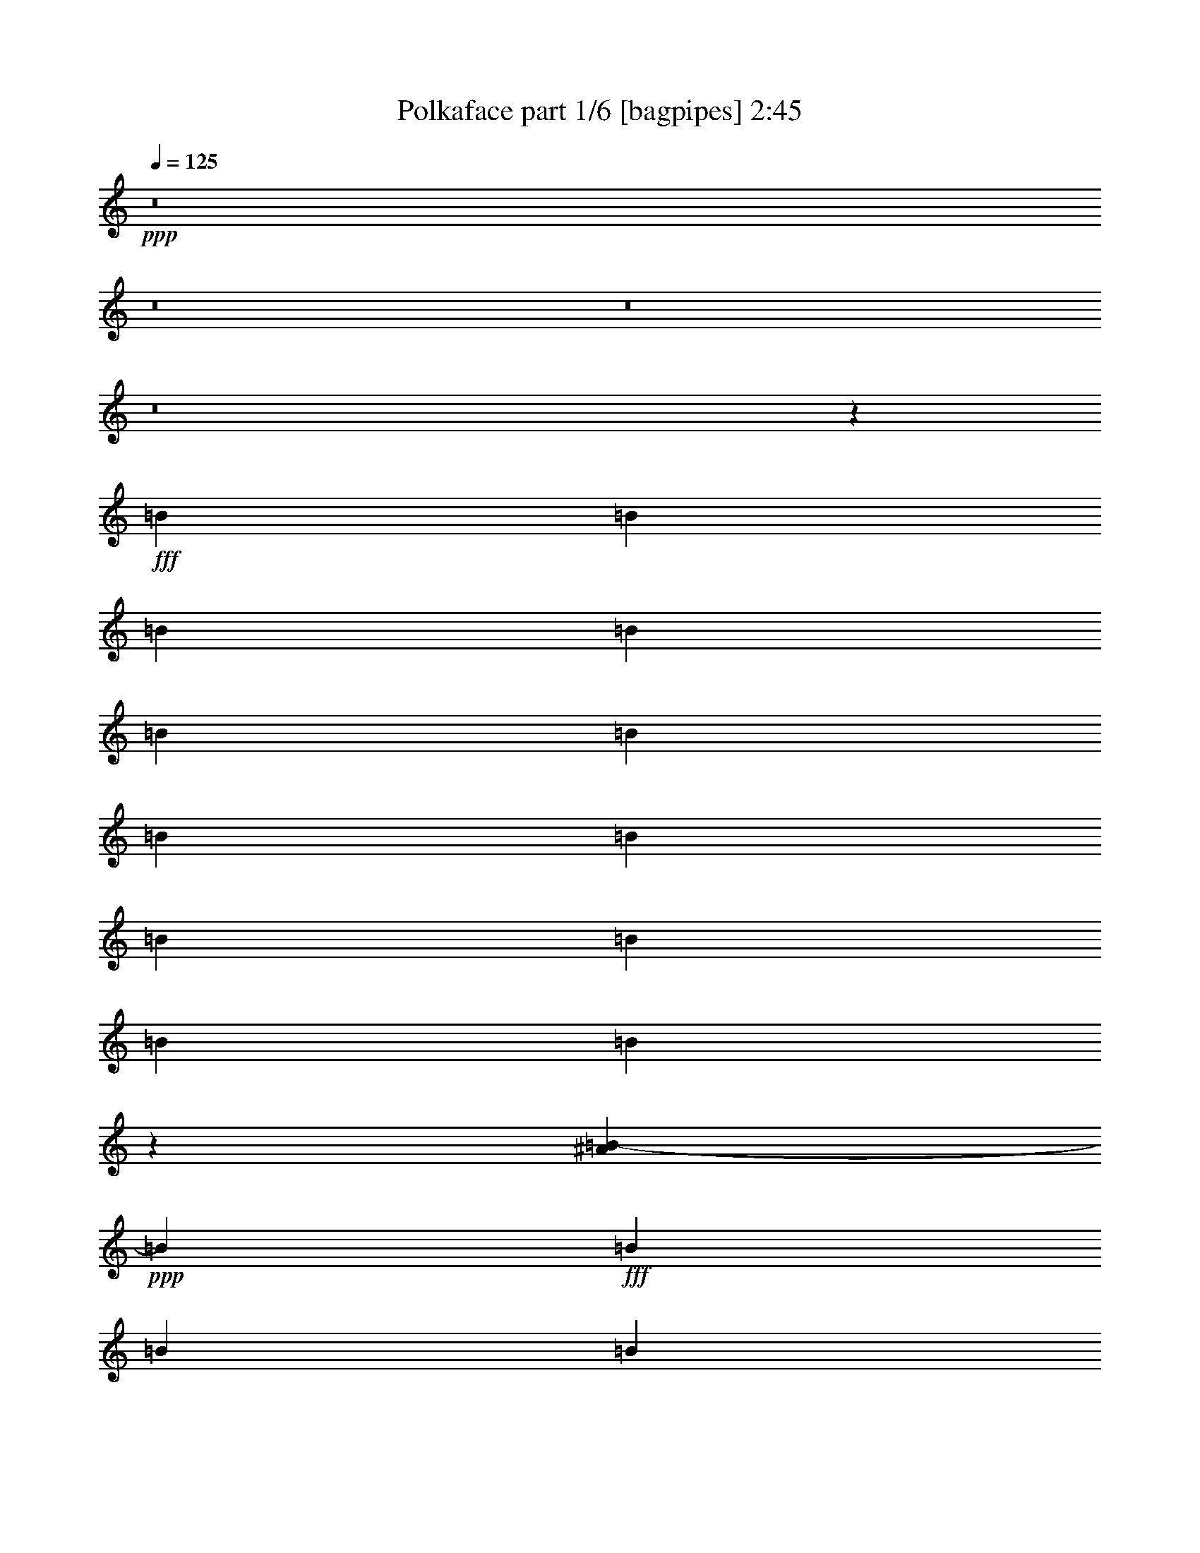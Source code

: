 % Produced with Bruzo's Transcoding Environment
% Transcribed by  Bruzo

X:1
T:  Polkaface part 1/6 [bagpipes] 2:45
Z: Transcribed with BruTE 64
L: 1/4
Q: 125
K: C
+ppp+
z8
z8
z8
z8
z7894/2301
+fff+
[=B6815/18408]
[=B12479/36816]
[=B6815/18408]
[=B13631/36816]
[=B6815/18408]
[=B6815/18408]
[=B6815/18408]
[=B6815/18408]
[=B20/59]
[=B6815/18408]
[=B2267/6136]
[=B6107/12272]
z2493/3068
[^A21/104=B21/104-]
+ppp+
[=B11329/36816]
+fff+
[=B6815/18408]
[=B6815/18408]
[=B6815/18408]
[=B6815/18408]
[=B4553/12272]
[=B12479/36816]
[=B6815/18408]
[=B6815/18408]
[=B13631/36816]
[=B6815/18408]
[=B6815/18408]
[=B6815/18408]
[^F12479/36816]
[^F13631/36816]
[^G6505/18408]
[=G/8]
[^G201/767]
[^D2267/6136]
[=D6815/18408]
[^D20/59]
[=E6815/18408]
[^D6815/18408]
[=D6815/18408]
[^D6815/18408]
[=E6815/18408]
[^D20/59]
[^C6815/18408]
[=B,6815/18408]
[^A,27401/36816]
z13517/36816
[=B,13631/36816]
[=B,12479/36816]
[=B,6815/18408]
[=B,6815/18408]
[=B,13631/36816]
[=B,6815/18408]
[=B,6815/18408]
[=B,2257/9204]
z/8
[=B,20/59]
[=B,2267/6136]
[=B,6815/18408]
[=B,6815/18408]
[=B,6815/18408]
[=B,9355/18408]
z8665/9204
[^G6815/6136]
[^d6829/18408]
[=d13055/18408]
[=B6815/9204]
[^G9935/9204]
[^d6815/18408]
[=d13631/36816]
[^d6815/18408]
[^c6815/18408]
[^F375/1534]
[=G/8]
[^G6815/18408]
[=B20/59]
[=B6815/18408]
[=B6815/18408]
[=B6815/6136]
[=B20/59]
[=B6815/18408]
[=B6829/18408]
[=B6701/36816]
z533/2832
[=B199/177]
z24989/36816
[=G/8]
[^G9227/9204]
[^d6815/18408]
[=d26081/36816]
[=B699/944]
[^G6815/6136]
[^d20/59]
[=d6815/18408]
[^d6815/18408]
[^c6815/18408]
[^F2257/9204]
[=G/8]
[^G6829/18408]
[=B2257/9204]
z/8
[=B20/59]
[=B6815/18408]
[=B40891/36816]
[=B6815/18408]
[=B12479/36816]
[=B6815/18408]
[=B13631/36816]
[=B8591/9204]
z23119/18408
[=B6815/18408]
[^A6815/18408]
[^F3485/9204]
z555/1534
[=B20/59]
[^A6815/18408]
[^F13493/36816]
z13795/36816
[^F6815/18408]
[=E6815/18408]
[=E9029/36816]
z/8
[=E12479/36816]
[=E6815/18408]
[^D6815/18408]
[=E9029/36816]
[=D/8]
[^D6815/9204]
[^F5045/36816]
z21/104
[^F231/208]
z6809/9204
[^A,6815/18408]
[=B,20/59]
[^A,6815/18408]
[^F,6815/18408]
[^A,6815/18408]
[=B,6815/18408]
[^A,6829/18408]
[^F,11861/36816]
[=F,/8]
[^F,4675/36816]
z1243/9204
[=B6815/18408]
[^A6815/18408]
[^F3829/12272]
z15773/36816
[=B13631/36816]
[^A12479/36816]
[^F2607/6136]
z5809/18408
[^F13631/36816]
[=E2267/6136]
[=E6815/18408]
[=E12479/36816]
[=E13631/36816]
[^D6815/18408]
[=E3/13]
[=D7435/36816^D7435/36816-]
+ppp+
[^D24959/36816]
+fff+
[^F6815/18408]
[^F4955/4602]
z6847/9204
[^A,6815/18408]
[=B,20/59]
[^A,6815/18408]
[^F,6815/18408]
[^A,6815/18408]
[=B,6815/18408]
[^A,13631/36816]
[^F,11329/36816]
[=F847/6136^F847/6136-]
+ppp+
[^F/8]
z1267/9204
+fff+
[=B6815/18408]
[=B13631/36816]
[=B6815/18408]
[=B6815/18408]
[=B6815/18408]
[=B12479/36816]
[=B13631/36816]
[=B6815/18408]
[=B6815/18408]
[=B6815/18408]
[=B3487/9204]
z33355/18408
[=B6815/18408]
[=B6815/18408]
[=B9029/36816]
z/8
[=B12479/36816]
[=B6815/18408]
[=B6815/18408]
[=B13603/36816]
[=B6815/18408]
[=B6815/18408]
[=B12479/36816]
[=B1835/6136]
z70771/36816
[=B20/59]
[=B6829/18408]
[=B6815/18408]
[=B6815/18408]
[=B6815/18408]
[=B6815/18408]
[=B20/59]
[=B6815/18408]
[=B6815/18408]
[=B6815/18408]
[=B6815/18408]
[=B9287/18408]
z24199/18408
[=B13631/36816]
[=B6815/18408]
[=B6815/18408]
[=B12479/36816]
[=B13631/36816]
[=B6815/18408]
[=B6815/18408]
[=B6815/18408]
[=B6829/18408]
[=B6815/18408]
[=B20/59]
[=B6815/18408]
[^F6815/18408]
[^F6815/18408]
[^G11329/36816]
[=G2417/18408^G2417/18408-]
+ppp+
[^G/8]
z2165/12272
+fff+
[^g20/59]
[=d6815/18408]
[^d6815/18408]
[=e6815/18408]
[^d2267/6136]
[=d13631/36816]
[^d6815/18408]
[=e12479/36816]
[^d6815/18408]
[^c13631/36816]
[=B6815/18408]
[^A9227/12272]
z12059/36816
[=B3/13]
[^A7463/36816=B7463/36816-]
+ppp+
[=B11329/36816]
+fff+
[=B6815/18408]
[=B6815/18408]
[=B6815/18408]
[=B6815/18408]
[=B20/59]
[=B6815/18408]
[=B6815/18408]
[=B6815/18408]
[=B6815/18408]
[=B6815/18408]
[=B3113/9204]
[=B1115/2301]
z12227/12272
[^G39739/36816]
[^d13631/36816]
[=d6815/9204]
[=B3781/6136]
[=G/8]
[^G9935/9204]
[^d6815/18408]
[=d6815/18408]
[^d6815/18408]
[^c6815/18408]
[^F2449/12272]
[=G21/104^G21/104-]
+ppp+
[^G11329/36816]
+fff+
[=B6815/18408]
[=B2267/6136]
[=B6815/18408]
[=B9935/9204]
[=B6815/18408]
[=B13631/36816]
[=B6815/18408]
[=B6815/18408]
[=B13133/12272]
z1583/2301
[=G21/104^G21/104-]
+ppp+
[^G11919/12272]
+fff+
[^d20/59]
[=d6815/9204]
[=B6815/9204]
[^G2482/2301]
[^d6815/18408]
[=d6815/18408]
[^d13631/36816]
[^c6815/18408]
[^F2257/9204]
[=G/8]
[^G12479/36816]
[=B6815/18408]
[=B13631/36816]
[=B6815/18408]
[=B1657/1534]
[=B6815/18408]
[=B6815/18408]
[=B6815/18408]
[=B6815/18408]
[=B2665/2832]
z15319/12272
[=B6815/18408]
[^A13631/36816]
[^F1185/3068]
z3963/12272
[=B6815/18408]
[^A6815/18408]
[^F6887/18408]
z13487/36816
[^F6815/18408]
[=E4169/12272]
[=E13631/36816]
[=E6815/18408]
[=E6815/18408]
[^D6815/18408]
[=E2257/9204]
[=D/8]
[^D13055/18408]
[^F1619/9204]
z3577/18408
[^F41167/36816]
z1985/2832
[^A,6815/18408]
[=B,6815/18408]
[^A,6815/18408]
[^F,6815/18408]
[^A,13631/36816]
[=B,6815/18408]
[^A,2011/6136]
z3/8
[^F,/8]
z4633/18408
[=B6829/18408]
[^A6815/18408]
[^F4733/18408]
z1387/3068
[=B6815/18408]
[^A6815/18408]
[^F13621/36816]
z13639/36816
[^F6815/18408]
[=E6815/18408]
[=E20/59]
[=E6815/18408]
[=E2267/6136]
[^D6815/18408]
[=E2257/9204]
[=D/8]
[^D13055/18408]
[^F1595/9204]
z3625/18408
[^F41071/36816]
z3385/4602
[^A,4169/12272]
[=B,13631/36816]
[^A,6815/18408]
[^F,6815/18408]
[^A,6815/18408]
[=B,6815/18408]
[^A,20/59]
[^F,6815/18408]
[^F167/944]
z7117/36816
[=B6815/18408]
[=B6815/18408]
[=B6815/18408]
[=B2267/6136]
[=B20/59]
[=B6815/18408]
[=B8497/36816]
[^A21/104=B21/104-]
+ppp+
[=B11329/36816]
+fff+
[=B6815/18408]
[=B13631/36816]
[=B4813/18408]
z683/354
[=B6815/18408]
[=B20/59]
[=B6815/18408]
[=B6815/18408]
[=B6815/18408]
[=B6815/18408]
[=B6815/18408]
[=B2257/9204]
z/8
[=B20/59]
[=B6815/18408]
[=B4521/12272]
z8
z163211/36816
[^D6815/18408]
[^D11329/36816]
[=g21/104^g21/104-]
+ppp+
[^g3673/18408]
+fff+
[^g13631/36816]
[^f6815/18408]
[^f6815/18408]
[^d6815/18408]
[^G6815/18408]
[^d20/59]
[^f6815/18408]
[^d2267/6136]
[^G6815/18408]
[^d6815/18408]
[^d6815/18408]
[^d6815/18408]
[^f20/59]
[^d6815/18408]
[^d8497/36816]
[=d21/104^d21/104-]
+ppp+
[^d11329/36816]
+fff+
[^G6815/18408]
[^d13631/36816]
[^g4169/12272]
[^d6815/18408]
[^G6815/18408]
[^d13631/36816]
[^d6815/18408]
[^d6815/18408]
[^f4909/36816]
z2907/12272
[^d20/59]
[^f6815/18408]
[^d6815/18408]
[^f6763/36816]
z2289/12272
[^d6815/18408]
[^f2267/6136]
[^f563/2832]
z397/2832
[^d6815/18408]
[^d6815/18408]
[^d6815/18408]
[^g6815/18408]
[^g6815/18408]
[^f6815/18408]
[^f20/59]
[^d6815/18408]
[^d6829/18408]
[^d6815/18408]
[^d13631/36816]
[^d6815/18408]
[^f6815/18408]
[^d12479/36816]
[^f3239/18408]
z7153/36816
[^d6815/18408]
[^c6815/18408]
[^d6815/18408]
[^d6815/18408]
[^f20/59]
[^f6815/18408]
[^f1093/6136]
z587/3068
[^d4555/12272]
z13595/36816
[^G6815/18408]
[^d2257/9204]
z/8
[^d20/59]
[^d6815/18408]
[^d6815/18408]
[^d6815/18408]
[^G11329/36816]
[=G,2447/18408^G,2447/18408-]
+ppp+
[^G,/8]
z404/2301
+fff+
[=B12479/36816]
[^A6815/18408]
[^F699/944]
[=B6815/18408]
[^A6815/18408]
[^F13055/18408]
[^F6815/18408]
[=E6815/18408]
[=E6815/18408]
[=E2267/6136]
[=E6815/18408]
[^D20/59]
[=E8497/36816]
[=D21/104^D21/104-]
+ppp+
[^D24959/36816]
+fff+
[^F2303/12272]
z517/2832
[^F3023/2832]
z711/944
[^A,6815/18408]
[=B,13631/36816]
[^A,6815/18408]
[^F,12479/36816]
[^A,6815/18408]
[=B,13631/36816]
[^A,6815/18408]
[^F,11329/36816]
[=F,4741/36816^F,4741/36816-]
+ppp+
[^F,/8]
z549/3068
+fff+
[=B6815/18408]
[^A20/59]
[^F11021/36816]
z1247/2832
[=B6815/18408]
[^A6815/18408]
[^F11753/36816]
z14357/36816
[^F6815/18408]
[=E6815/18408]
[=E6815/18408]
[=E6815/18408]
[=E6815/18408]
[^D4553/12272]
[=E12479/36816]
[^D4519/6136]
[^F/8]
z9175/36816
[^F41447/36816]
z25553/36816
[^A,6815/18408]
[=B,6815/18408]
[^A,2267/6136]
[^F,6815/18408]
[^A,20/59]
[=B,6815/18408]
[^A,6815/18408]
[^F,6815/18408]
[^F,3473/18408]
z557/3068
[=B6815/18408]
[^A6815/18408]
[^F13069/18408]
[=B6815/18408]
[^A6815/18408]
[^F699/944]
[^F12479/36816]
[=E6815/18408]
[=E6815/18408]
[=E13631/36816]
[=E6815/18408]
[^D6815/18408]
[=E6815/18408]
[^D4347/6136]
[^F555/3068]
z3485/18408
[^F41351/36816]
z5129/9204
[=A,21/104^A,21/104-]
+ppp+
[^A,11329/36816]
+fff+
[=B,6815/18408]
[^A,6815/18408]
[^F,6829/18408]
[^A,6815/18408]
[=B,20/59]
[^A,6815/18408]
[^F,4337/12272]
[=F,/8]
[^F,9647/36816]
[=B13631/36816]
[^A6815/18408]
[^F8703/12272]
[=B13631/36816]
[^A6815/18408]
[^F1702/2301]
[^F6815/18408]
[=E20/59]
[=E6815/18408]
[=E6815/18408]
[=E6815/18408]
[^D6815/18408]
[=E2257/9204]
[=D/8]
[^D13055/18408]
[^F817/4602]
z1187/6136
[^F13733/12272]
z5167/9204
[=A,21/104^A,21/104-]
+ppp+
[^A,11329/36816]
+fff+
[=B,6815/18408]
[^A,13631/36816]
[^F,6815/18408]
[^A,6815/18408]
[=B,6815/18408]
[^A,12451/36816]
[^F,4337/12272]
[=F,/8]
[^F,209/1534]
z193/1534
[=B6815/18408]
[^A6815/18408]
[^F13055/18408]
[=B6815/18408]
[^A6815/18408]
[^F6815/9204]
[^F6829/18408]
[=E2257/9204]
z/8
[=E20/59]
[=E6815/18408]
[=E6815/18408]
[^D6815/18408]
[=E13631/36816]
[^D8703/12272]
[^F6815/18408]
[^F41075/36816]
z3741/6136
[=A,/8]
[^A,20/59]
[=B,6815/18408]
[^A,6815/18408]
[^F,6815/18408]
[^A,6815/18408]
[=B,6815/18408]
[^A,20/59]
[^F,6829/18408]
[^F,6545/36816]
z545/2832
[=B6815/18408]
[^A6815/18408]
[^F699/944]
[=B12479/36816]
[^A6815/18408]
[^F699/944]
[^F6815/18408]
[=E6815/18408]
[=E12451/36816]
[=E6815/18408]
[=E13631/36816]
[^D6815/18408]
[=E2257/9204]
[=D/8]
[^D6815/9204]
[^F5137/36816]
z7343/36816
[^F20489/18408]
z11299/18408
[=A,/8]
[^A,20/59]
[=B,6815/18408]
[^A,6815/18408]
[^F,6815/18408]
[^A,6815/18408]
[=B,13631/36816]
[^A,6815/18408]
[^F,12479/36816]
[^F6421/36816]
z2403/12272
[=B6815/18408]
[=B13603/36816]
[=B6815/18408]
[=B6815/18408]
[=B12479/36816]
[=B13631/36816]
[=B6815/18408]
[=B6815/18408]
[=B6815/18408]
[=B6815/18408]
[=B589/1534]
z11087/6136
[=B6815/18408]
[=B2257/9204]
z/8
[=B20/59]
[=B6815/18408]
[=B6815/18408]
[=B6815/18408]
[=B9029/36816]
[^A/8]
[=B6815/18408]
[=B12451/36816]
[=B6815/18408]
[=B5599/18408]
z5341/2832
[=B6815/18408]
[=B6815/18408]
[=B6815/18408]
[=B6829/18408]
[=B6815/18408]
[=B20/59]
[=B6815/18408]
[=B6815/18408]
[=B6815/18408]
[=B6815/18408]
[=B11683/36816]
z8615/4602
[=B6815/18408]
[=B6815/18408]
[=B12479/36816]
[=B6815/18408]
[=B13631/36816]
[=B6815/18408]
[=B6815/18408]
[=B6815/18408]
[=B6815/18408]
[=B53/156]
[=B11045/36816]
z23195/12272
[=B,6815/18408]
[=B,6815/18408]
[=B,6815/18408]
[=B,6815/18408]
[=B,13631/36816]
[=B,2267/6136]
[=B,12479/36816]
[=B,6815/18408]
[=B,6815/18408]
[=B,13631/36816]
[=B,4629/12272]
z66743/36816
[=B,6829/18408]
[=B,6815/18408]
[=B,6815/18408]
[=B,20/59]
[=B,6815/18408]
[=B,6815/18408]
[=B,6815/18408]
[=B,6815/18408]
[=B,6815/18408]
[=B,9029/36816]
z/8
[=B,67295/36816]
z8
z33/8

X:2
T:  Polkaface part 2/6 [clarinet] 2:45
Z: Transcribed with BruTE 64
L: 1/4
Q: 125
K: C
+ppp+
z8
z5909/2301
+fff+
[^G13631/36816]
[^G6815/18408]
[^G11329/36816]
[=G21/104^G21/104-]
+ppp+
[^G3417/6136]
z11479/2832
+fff+
[^G6815/18408]
[^G20/59]
[^G8497/36816]
[=G21/104^G21/104-]
+ppp+
[^G2637/6136]
z39199/9204
+fff+
[^G2267/6136]
[^G6815/18408]
[^G11329/36816]
[=G21/104^G21/104-]
+ppp+
[^G3401/6136]
z37345/9204
+fff+
[^G6815/18408]
[^G2257/9204]
z/8
[^G3673/18408]
[=G7435/36816^G7435/36816-]
+ppp+
[^G8291/12272]
z18461/4602
+fff+
[^G6815/18408]
[^G6779/18408]
z6865/18408
[^G2339/18408]
z8
z8
z44407/6136
[=G/8]
[^G2839/2832]
[^d6829/18408]
[=d13055/18408]
[=B6815/9204]
[^G9935/9204]
[^d6815/18408]
[=d13631/36816]
[^d6815/18408]
[^c6815/18408]
[^F2267/6136]
[^G25679/36816]
z62993/12272
[^G40891/36816]
[^d6815/18408]
[=d26081/36816]
[=B699/944]
[^G6815/6136]
[^d20/59]
[=d6815/18408]
[^d6815/18408]
[^c6815/18408]
[^F2257/9204]
[=G/8]
[^G1741/2301]
z200405/36816
[^d6815/18408]
[^d6815/18408]
[^d3485/9204]
z555/1534
[^d20/59]
[^d6815/18408]
[=B1399/4602]
z1006/2301
[=B6815/18408]
[=B6815/18408]
[=B9029/36816]
z/8
[=B12479/36816]
[=B6685/18408]
z2117/2832
[=B6815/9204]
[^F12479/36816]
[^F231/208]
z6809/9204
[^A,6815/18408]
[=B,20/59]
[^A,6815/18408]
[^F,6815/18408]
[^A,6815/18408]
[=B,6815/18408]
[^A,14087/36816]
z5/16
[^F,/8]
z4787/18408
[^d6815/18408]
[^d6815/18408]
[^d6815/9204]
[^d13631/36816]
[^d12479/36816]
[=B6815/9204]
[=B13631/36816]
[=B2267/6136]
[=B6815/18408]
[=B12479/36816]
[=B3385/4602]
z8677/36816
[^A7435/36816=B7435/36816-]
+ppp+
[=B24959/36816]
+fff+
[^F6815/18408]
[^F4955/4602]
z6847/9204
[^A,6815/18408]
[=B,20/59]
[^A,6815/18408]
[^F,6815/18408]
[^A,6815/18408]
[=B,6815/18408]
[^A,13631/36816]
[^F,7055/18408]
z87205/18408
[^G20/59]
[^G13297/36816]
[^G4415/18408]
[=G21/104^G21/104-]
+ppp+
[^G12577/18408]
z3071/767
+fff+
[^G6815/18408]
[^G6815/18408]
[^G11329/36816]
[=G21/104^G21/104-]
+ppp+
[^G3427/6136]
z8
z8
z81257/12272
+fff+
[=G21/104^G21/104-]
+ppp+
[^G1331/1416]
+fff+
[^d13631/36816]
[=d6815/9204]
[=B1137/1534]
[^G9935/9204]
[^d6815/18408]
[=d6815/18408]
[^d6815/18408]
[^c6815/18408]
[^F2449/12272]
[=G21/104^G21/104-]
+ppp+
[^G24781/36816]
z188699/36816
+fff+
[^G6815/6136]
[^d20/59]
[=d6815/9204]
[=B6815/9204]
[^G2482/2301]
[^d6815/18408]
[=d6815/18408]
[^d13631/36816]
[^c6815/18408]
[^F6815/18408]
[^G25835/36816]
z67475/12272
[^d6815/18408]
[^d13631/36816]
[^d8703/12272]
[^d6815/18408]
[^d6815/18408]
[=B699/944]
[=B6815/18408]
[=B4169/12272]
[=B13631/36816]
[=B6815/18408]
[=B44/59]
z2239/6136
[=B13055/18408]
[^F1619/9204]
z3577/18408
[^F41167/36816]
z1985/2832
[^A,6815/18408]
[=B,6815/18408]
[^A,6815/18408]
[^F,6815/18408]
[^A,13631/36816]
[=B,6815/18408]
[^A,2011/6136]
z3/8
[^F,/8]
z4633/18408
[^d6829/18408]
[^d6815/18408]
[^d3517/9204]
z2007/6136
[^d6815/18408]
[^d6815/18408]
[=B13621/36816]
z13639/36816
[=B6815/18408]
[=B6815/18408]
[=B20/59]
[=B6815/18408]
[=B6763/18408]
z3789/6136
[^A/8]
[=B13055/18408]
[^F1595/9204]
z3625/18408
[^F41071/36816]
z11239/18408
[=A,/8]
[^A,4169/12272]
[=B,13631/36816]
[^A,6815/18408]
[^F,6815/18408]
[^A,6815/18408]
[=B,6815/18408]
[^A,20/59]
[^F,1655/4602]
z43813/9204
[^G6815/18408]
[^G13631/36816]
[^G3439/18408]
z565/3068
[^G9245/12272]
z147127/36816
[^G6815/18408]
[^G6815/18408]
[^G11861/36816]
[=G/8]
[^G23143/36816]
z8
z8
z8
z8
z100805/36816
[^d12479/36816]
[^d6815/18408]
[^d699/944]
[^d6815/18408]
[^d6815/18408]
[=B13055/18408]
[=B6815/18408]
[=B6815/18408]
[=B6815/18408]
[=B2267/6136]
[=B6397/9204]
z1769/4602
[=B6815/9204]
[^F2303/12272]
z517/2832
[^F3023/2832]
z711/944
[^A,6815/18408]
[=B,13631/36816]
[^A,6815/18408]
[^F,12479/36816]
[^A,6815/18408]
[=B,13631/36816]
[^A,6815/18408]
[^F,6815/18408]
[^F,3521/18408]
z549/3068
[^d6815/18408]
[^d20/59]
[^d6661/18408]
z535/1416
[^d6815/18408]
[^d6815/18408]
[=B7027/18408]
z1507/4602
[=B6815/18408]
[=B6815/18408]
[=B6815/18408]
[=B6815/18408]
[=B1943/6136]
z4685/6136
[=B6815/9204]
[^F6757/36816]
z3437/18408
[^F41447/36816]
z25553/36816
[^A,6815/18408]
[=B,6815/18408]
[^A,2267/6136]
[^F,6815/18408]
[^A,20/59]
[=B,6815/18408]
[^A,6815/18408]
[^F,11329/36816]
[=F,4645/36816^F,4645/36816-]
+ppp+
[^F,/8]
z557/3068
+fff+
[^d6815/18408]
[^d2257/9204]
z/8
[^d9775/36816]
z16363/36816
[^d6815/18408]
[^d6815/18408]
[=B2317/6136]
z4453/12272
[=B12479/36816]
[=B6815/18408]
[=B6815/18408]
[=B13631/36816]
[=B5/16]
z8261/12272
[^A/8]
[=B8613/12272]
[^F/8]
z9271/36816
[^F41351/36816]
z1973/2832
[^A,6815/18408]
[=B,6815/18408]
[^A,6815/18408]
[^F,6829/18408]
[^A,6815/18408]
[=B,20/59]
[^A,6815/18408]
[^F,4337/12272]
[=F,/8]
[^F,9647/36816]
[^d13631/36816]
[^d6815/18408]
[^d8703/12272]
[^d13631/36816]
[^d6815/18408]
[=B1702/2301]
[=B6815/18408]
[=B20/59]
[=B6815/18408]
[=B6815/18408]
[=B2293/3068]
z731/3068
[^A/8]
[=B13055/18408]
[^F6829/18408]
[^F13733/12272]
z25801/36816
[^A,6815/18408]
[=B,6815/18408]
[^A,13631/36816]
[^F,6815/18408]
[^A,6815/18408]
[=B,6815/18408]
[^A,12451/36816]
[^F,13631/36816]
[^F,6697/36816]
z2311/12272
[^d6815/18408]
[^d6815/18408]
[^d13055/18408]
[^d6815/18408]
[^d6815/18408]
[=B6815/9204]
[=B6829/18408]
[=B2257/9204]
z/8
[=B20/59]
[=B6815/18408]
[=B6841/9204]
z4509/12272
[=B8703/12272]
[^F6815/18408]
[^F41075/36816]
z1127/1534
[^A,20/59]
[=B,6815/18408]
[^A,6815/18408]
[^F,6815/18408]
[^A,6815/18408]
[=B,6815/18408]
[^A,20/59]
[^F,17/48]
[=F,/8]
[^F,1621/12272]
z23/177
[^d6815/18408]
[^d6815/18408]
[^d11675/36816]
z7793/18408
[^d12479/36816]
[^d6815/18408]
[=B13529/36816]
z13703/36816
[=B13631/36816]
[=B6815/18408]
[=B12479/36816]
[=B6815/18408]
[=B6731/18408]
z9143/12272
[=B6815/9204]
[^F5137/36816]
z7343/36816
[^F20489/18408]
z11285/18408
[=A,/8]
[^A,20/59]
[=B,6815/18408]
[^A,6815/18408]
[^F,6815/18408]
[^A,6815/18408]
[=B,6815/18408]
[^A,13631/36816]
[^F,925/2832]
z175345/36816
[^G6815/18408]
[^G13513/36816]
[^G155/624]
[=G/8]
[^G469/624]
z36805/9204
[^G6815/18408]
[^G6815/18408]
[^G11329/36816]
[=G21/104^G21/104-]
+ppp+
[^G10375/18408]
z9313/2301
+fff+
[^G12479/36816]
[^G6815/18408]
[^G3331/18408]
z67/354
[^G2119/2832]
z9209/2301
[^G6815/18408]
[^G6815/18408]
[^G11329/36816]
[=G7435/36816^G7435/36816-]
+ppp+
[^G6875/12272]
z37283/9204
+fff+
[^G12479/36816]
[^G13265/36816]
[^G1477/6136]
[=G7435/36816^G7435/36816-]
+ppp+
[^G25121/36816]
z12289/3068
+fff+
[^G6815/18408]
[^G6815/18408]
[^G13631/36816]
[^G106169/36816]
z8
z5/4

X:3
T:  Polkaface part 3/6 [lute] 2:45
Z: Transcribed with BruTE 64
L: 1/4
Q: 125
K: C
+ppp+
+f+
[^D2253/6136=c2253/6136^g2253/6136]
+pp+
[^G/8^d/8-]
+ppp+
[^d3883/18408]
[^D/8-^G/8=c/8^g/8-]
[^D743/3068^g743/3068]
+p+
[^G/8=c/8^d/8-]
+ppp+
[^d1111/4602]
[^D6815/18408^g6815/18408]
+mp+
[^G/8=c/8^d/8-]
+ppp+
[^d2257/9204]
[^D/8-^G/8=c/8^g/8-]
[^D2257/9204^g2257/9204]
+p+
[^G/8=c/8^d/8-]
+ppp+
[^d7877/36816]
[^F/8-^G/8=B/8-=e/8-]
[^F9029/36816=B9029/36816=e9029/36816]
+p+
[^G6815/18408=B6815/18408=e6815/18408^f6815/18408]
+ppp+
[^F6815/18408]
+p+
[^G/8=B/8=e/8^f/8-]
+ppp+
[^f2257/9204]
[^F/8-^G/8=B/8=e/8]
[^F2257/9204]
+p+
[^G/8=B/8=e/8^f/8-]
+ppp+
[^f2455/12272]
z27773/36816
[^D6815/18408^g6815/18408]
+mp+
[^G/8=c/8^d/8-]
+ppp+
[^d2257/9204]
[^D/8-^G/8=c/8^g/8-]
[^D2257/9204^g2257/9204]
+p+
[^G/8=c/8^d/8-]
+ppp+
[^d2257/9204]
[^D/8-^G/8=c/8^g/8-]
[^D101/472^g101/472]
+pp+
[=c/8^d/8-]
+ppp+
[^d2257/9204]
[^D/8-^G/8=c/8^g/8-]
[^D2257/9204^g2257/9204]
+mp+
[^G/8=c/8^d/8-]
+ppp+
[^d2257/9204]
[^F/8-^G/8]
[^F2257/9204]
+p+
[^G/8=B/8=e/8^f/8-]
+ppp+
[^f9029/36816]
[^F/8-^G/8=B/8=e/8]
[^F7877/36816]
+pp+
[^G/8=B/8=e/8^f/8-]
+ppp+
[^f2257/9204]
[^F/8-^G/8=B/8=e/8]
[^F2257/9204]
+mp+
[^G/8=B/8=e/8^f/8-]
+ppp+
[^f9029/36816]
z6815/9204
[^D6815/18408^G6815/18408]
+p+
[=B/8^d/8-^g/8]
+ppp+
[^d101/472]
[^D/8-^G/8-=B/8^g/8]
[^D2257/9204^G2257/9204]
+pp+
[=B/8^d/8-^g/8]
+ppp+
[^d375/1534]
[^D/8-^G/8-=B/8^g/8]
[^D2257/9204^G2257/9204]
+pp+
[^d6815/18408]
+ppp+
[^D/8-^G/8-=B/8^g/8]
[^D2257/9204^G2257/9204]
+p+
[=B/8^d/8-^g/8]
+ppp+
[^d101/472]
[^G/8-=B/8]
[^G2257/9204]
+p+
[=B/8=e/8^g/8-]
+ppp+
[^g2257/9204]
[^G/8-=B/8=e/8]
[^G2257/9204]
+p+
[=B/8=e/8-^g/8-]
+ppp+
[=e2257/9204^g2257/9204]
[^F/8-=B/8]
[^F2257/9204]
+pp+
[=B/8^c/8-^f/8]
+ppp+
[^c2257/9204]
[^F/8-=B/8^f/8]
[^F67/312]
+p+
[=B/8^c/8-^f/8]
+ppp+
[^c2257/9204]
[^D6815/18408^g6815/18408]
+p+
[^G/8=c/8^d/8-]
+ppp+
[^d2257/9204]
[^D/8-^G/8=c/8^g/8-]
[^D9029/36816^g9029/36816]
+p+
[^G/8=c/8^d/8-]
+ppp+
[^d2257/9204]
[^D/8-^G/8=c/8^g/8-]
[^D7877/36816^g7877/36816]
+p+
[^G/8=c/8^d/8-]
+ppp+
[^d2257/9204]
[^D/8-^G/8=c/8^g/8-]
[^D9029/36816^g9029/36816]
+p+
[^G/8=c/8^d/8-]
+ppp+
[^d2257/9204]
+pp+
[^D/8-^G/8^f/8-]
+ppp+
[^D2257/9204^f2257/9204]
+mf+
[^F/8-^G/8=B/8^d/8-]
+ppp+
[^F2257/9204^d2257/9204]
[^D/8-^G/8=B/8^f/8-]
[^D375/1534^f375/1534]
+mp+
[^F/8-^G/8=B/8^d/8-]
+ppp+
[^F101/472^d101/472]
+pp+
[^D/8-^G/8=B/8^f/8-]
+ppp+
[^D2257/9204^f2257/9204]
+mf+
[^F/8-^G/8=B/8^d/8-]
+ppp+
[^F2257/9204^d2257/9204]
+pp+
[^D/8-^G/8=B/8^f/8-]
+ppp+
[^D2257/9204^f2257/9204]
+mp+
[^F6815/18408^d6815/18408]
+ppp+
[^D/8-^G/8=B/8]
[^D2257/9204]
+p+
[=B/8^d/8-^g/8]
+ppp+
[^d101/472]
[^D/8-^G/8-=B/8^g/8]
[^D2257/9204^G2257/9204]
+pp+
[=B/8^d/8-^g/8]
+ppp+
[^d2257/9204]
[^D/8-^G/8-=B/8^g/8]
[^D2257/9204^G2257/9204]
+pp+
[=B/8^d/8-^g/8]
+ppp+
[^d2257/9204]
[^D/8-^G/8-=B/8^g/8]
[^D2257/9204^G2257/9204]
+p+
[^d13631/36816^g13631/36816]
+ppp+
[^G/8-=B/8]
[^G7877/36816]
+p+
[=B/8=e/8^g/8-]
+ppp+
[^g2257/9204]
[^G/8-=B/8=e/8]
[^G2257/9204]
+p+
[=B/8=e/8^g/8-]
+ppp+
[^g2257/9204]
[^F/8-=B/8]
[^F9029/36816]
+p+
[=B/8^c/8-^f/8]
+ppp+
[^c2257/9204]
[^F12451/36816]
+p+
[=B/8^c/8-^f/8]
+ppp+
[^c2257/9204]
[^D13631/36816^g13631/36816]
+mp+
[^G/8=c/8^d/8-]
+ppp+
[^d2257/9204]
[^D/8-^G/8=c/8^g/8-]
[^D2257/9204^g2257/9204]
+p+
[^G/8=c/8^d/8-]
+ppp+
[^d2257/9204]
[^D/8-^G/8=c/8^g/8-]
[^D2257/9204^g2257/9204]
+p+
[^G/8=c/8^d/8-]
+ppp+
[^d101/472]
[^D/8-=c/8^g/8-]
[^D2257/9204^g2257/9204]
+mp+
[^G/8=c/8^d/8-]
+ppp+
[^d2257/9204]
[^D/8-^G/8^f/8-]
[^D2257/9204^f2257/9204]
+pp+
[^F/8-^G/8=B/8^d/8-]
+ppp+
[^F2257/9204^d2257/9204]
[^D6815/18408^f6815/18408]
+mp+
[^F/8-^G/8=B/8^d/8-]
+ppp+
[^F101/472^d101/472]
[^D/8-^G/8=B/8^f/8-]
[^D2257/9204^f2257/9204]
+p+
[^F/8-^G/8=B/8^d/8-]
+ppp+
[^F2257/9204^d2257/9204]
[^D/8-^G/8=B/8^f/8-]
[^D2257/9204^f2257/9204]
+mp+
[^F/8-^G/8=B/8^d/8-]
+ppp+
[^F2257/9204^d2257/9204]
[^D6815/18408^G6815/18408]
+pp+
[=B/8^d/8-^g/8]
+ppp+
[^d9029/36816]
[^D/8-^G/8-=B/8^g/8]
[^D7849/36816^G7849/36816]
+pp+
[=B/8^d/8-^g/8]
+ppp+
[^d2257/9204]
[^D/8-^G/8-=B/8^g/8]
[^D2257/9204^G2257/9204]
+mp+
[=B/8^d/8-^g/8]
+ppp+
[^d9029/36816]
[^D/8-^G/8-=B/8^g/8]
[^D2257/9204^G2257/9204]
+p+
[=B/8^d/8-^g/8]
+ppp+
[^d2257/9204]
[^G/8-=B/8=e/8-]
[^G7877/36816=e7877/36816]
+p+
[^g6815/18408]
+ppp+
[^G/8-=B/8=e/8]
[^G9029/36816]
+mp+
[=B/8=e/8^g/8-]
+ppp+
[^g2257/9204]
[=D/8-=B/8]
[=D2257/9204]
+pp+
[=B/8=d/8-^f/8]
+ppp+
[=d2257/9204]
[=D/8-=B/8^f/8]
[=D2257/9204]
+p+
[=B/8=d/8-^f/8]
+ppp+
[=d101/472]
[^D6815/18408^G6815/18408]
+pp+
[=B/8^d/8-^g/8]
+ppp+
[^d2257/9204]
[^D/8-^G/8-=B/8^g/8]
[^D2257/9204^G2257/9204]
+mp+
[=B/8^d/8-^g/8]
+ppp+
[^d2257/9204]
[^D2267/6136^G2267/6136]
+p+
[=B/8^d/8-^g/8]
+ppp+
[^d101/472]
[^D/8-^G/8-=B/8^g/8]
[^D2257/9204^G2257/9204]
+mp+
[=B/8^d/8-^g/8]
+ppp+
[^d2257/9204]
+p+
[^G/8-=B/8]
+ppp+
[^G2257/9204]
+mp+
[=B/8=e/8^g/8-]
+ppp+
[^g2257/9204]
+pp+
[^G6815/18408]
+mp+
[=B/8=e/8^g/8-]
+ppp+
[^g9029/36816]
[^D/8-^G/8-=B/8]
[^D7877/36816^G7877/36816]
+mf+
[=B/8^d/8-^f/8^g/8-]
+ppp+
[^d2257/9204^g2257/9204]
+pp+
[^D/8-^G/8-=B/8^f/8]
+ppp+
[^D2257/9204^G2257/9204]
+mp+
[=B/8^d/8-^f/8]
+ppp+
[^d9029/36816]
[^D/8-^G/8-=B/8^g/8]
[^D2257/9204^G2257/9204]
+p+
[=B/8^d/8-^g/8]
+ppp+
[^d2257/9204]
[^D/8-^G/8-=B/8^g/8]
[^D7877/36816^G7877/36816]
+mp+
[=B/8^d/8-^g/8]
+ppp+
[^d9029/36816]
[^D6815/18408^G6815/18408]
+p+
[=B/8^d/8-^g/8]
+ppp+
[^d2257/9204]
[^D/8-^G/8-=B/8^g/8]
[^D2257/9204^G2257/9204]
+p+
[=B/8^d/8-^g/8]
+ppp+
[^d2257/9204]
[^G/8-=B/8]
[^G2257/9204]
+p+
[=B/8=e/8^g/8-]
+ppp+
[^g3925/18408]
[^G/8-=B/8=e/8]
[^G2257/9204]
+mp+
[=B1043/2832=e1043/2832^g1043/2832]
z4567/12272
+p+
[^A1569/12272^c1569/12272^f1569/12272]
z8923/36816
+ppp+
[^F/8-^f/8]
[^F2257/9204]
+mp+
[=B/8^c/8-^f/8]
+ppp+
[^c101/472]
[^D/8-^G/8-=B/8]
[^D2257/9204^G2257/9204]
+pp+
[=B/8^d/8-^g/8]
+ppp+
[^d2257/9204]
[^D/8-^G/8-=B/8^g/8]
[^D2257/9204^G2257/9204]
+mp+
[=B/8^d/8-^g/8]
+ppp+
[^d2257/9204]
[^D/8-^G/8-=B/8^g/8]
[^D3019/12272^G3019/12272]
+p+
[=B/8^d/8-^g/8]
+ppp+
[^d2257/9204]
[^D/8-^G/8-=B/8^g/8]
[^D7877/36816^G7877/36816]
+mp+
[=B/8^d/8-^g/8]
+ppp+
[^d2257/9204]
[^D/8-^G/8-=B/8^g/8]
[^D9029/36816^G9029/36816]
+mp+
[=B/8^d/8-^g/8]
+ppp+
[^d375/1534]
[=G/8-=B/8]
[=G2257/9204]
+p+
[=B/8=e/8=g/8-]
+ppp+
[=g2257/9204]
[^D/8-=B/8^f/8-]
[^D7877/36816^f7877/36816]
+p+
[^d13631/36816]
+ppp+
[^D/8-=B/8^f/8]
[^D2257/9204]
+p+
[=B/8^d/8-^f/8]
+ppp+
[^d2257/9204]
[^D/8-^G/8-=B/8]
[^D2257/9204^G2257/9204]
+p+
[=B/8^d/8-^g/8]
+ppp+
[^d2257/9204]
[^D/8-^G/8-=B/8^g/8]
[^D2257/9204^G2257/9204]
+p+
[=B/8^d/8-^g/8]
+ppp+
[^d101/472]
[^D/8-=B/8]
[^D2257/9204]
+p+
[=B/8^d/8-^f/8]
+ppp+
[^d2257/9204]
[^D/8-^G/8-=B/8^g/8-]
[^D2257/9204^G2257/9204^g2257/9204]
+p+
[^d6815/18408^g6815/18408]
+ppp+
[=D/8-^G/8-=B/8]
[=D2257/9204^G2257/9204]
+mp+
[=B/8=d/8-^f/8^g/8-]
+ppp+
[=d101/472^g101/472]
[=D/8-^G/8-=B/8^f/8]
[=D2257/9204^G2257/9204]
+pp+
[=B/8=d/8-^f/8^g/8-]
+ppp+
[=d2257/9204^g2257/9204]
[=D/8-^G/8-=B/8^f/8]
[=D2257/9204^G2257/9204]
+pp+
[=B/8=d/8-^f/8^g/8-]
+ppp+
[=d2257/9204^g2257/9204]
[^F/8-=B/8^f/8]
[^F9029/36816]
+p+
[^c6815/18408^f6815/18408]
+ppp+
[^D/8-^G/8-=B/8]
[^D7877/36816^G7877/36816]
+pp+
[=B/8^d/8-^g/8]
+ppp+
[^d2257/9204]
[^D/8-^G/8-=B/8^g/8]
[^D9001/36816^G9001/36816]
+mp+
[=B/8^d/8-^g/8]
+ppp+
[^d2257/9204]
[^D6815/18408^G6815/18408]
+p+
[=B/8^d/8-^g/8]
+ppp+
[^d2257/9204]
[^D/8-^G/8-=B/8^g/8]
[^D101/472^G101/472]
+p+
[=B/8^d/8-^g/8]
+ppp+
[^d2257/9204]
+pp+
[^D/8-^G/8-=B/8^g/8]
+ppp+
[^D375/1534^G375/1534]
+mf+
[=B/8^d/8-^g/8]
+ppp+
[^d2257/9204]
[=G6815/18408=e6815/18408]
+mp+
[=B/8^d/8-]
+ppp+
[^d2257/9204]
+p+
[^D/8-=B/8^f/8]
+ppp+
[^D2257/9204]
+mf+
[^d20/59]
+pp+
[^D/8-=B/8^f/8]
+ppp+
[^D2257/9204]
+mf+
[=B/8^d/8-^f/8]
+ppp+
[^d2257/9204]
[^D/8-^G/8-=B/8]
[^D2257/9204^G2257/9204]
+p+
[=B/8^d/8-^g/8]
+ppp+
[^d2257/9204]
[^D/8-^G/8-=B/8^g/8]
[^D2257/9204^G2257/9204]
+pp+
[^d20/59]
+ppp+
[^D/8-^G/8-=B/8^g/8]
[^D375/1534^G375/1534]
+p+
[^d6815/18408]
+ppp+
[^D/8-^G/8-=B/8^g/8]
[^D2257/9204^G2257/9204]
+mp+
[=B/8^d/8-^g/8]
+ppp+
[^d2257/9204]
[=D/8-^G/8-=B/8]
[=D9029/36816^G9029/36816]
+pp+
[=B/8=d/8-^f/8^g/8-]
+ppp+
[=d2257/9204^g2257/9204]
[=D/8-^G/8-=B/8^f/8]
[=D7877/36816^G7877/36816]
+mp+
[=B/8=d/8-^f/8^g/8-]
+ppp+
[=d2257/9204^g2257/9204]
[=D/8-^G/8-=B/8^f/8]
[=D9029/36816^G9029/36816]
+p+
[=d6815/18408^g6815/18408]
+ppp+
[^F/8-=B/8^f/8]
[^F2257/9204]
+p+
[^c6815/18408^f6815/18408]
+ppp+
[^D/8-^G/8-=B/8]
[^D101/472^G101/472]
+p+
[=B/8^d/8-^g/8]
+ppp+
[^d2257/9204]
[^D/8-^G/8-=B/8^g/8]
[^D2257/9204^G2257/9204]
+p+
[=B/8^d/8-^g/8]
+ppp+
[^d2257/9204]
[^D/8-^G/8-=B/8^g/8]
[^D2257/9204^G2257/9204]
+pp+
[=B/8^d/8-^g/8]
+ppp+
[^d375/1534]
[^D/8-^G/8-=B/8^g/8]
[^D101/472^G101/472]
+p+
[^d6815/18408]
+ppp+
[^D/8-^A/8-=B/8^g/8]
[^D2257/9204^A2257/9204]
+p+
[=B/8^d/8-^g/8^a/8-]
+ppp+
[^d375/1534^a375/1534]
[^D/8-^A/8-=B/8^g/8]
[^D2257/9204^A2257/9204]
+p+
[=B/8^d/8-^g/8^a/8-]
+ppp+
[^d2257/9204^a2257/9204]
[^D/8-^A/8-=B/8^g/8]
[^D2257/9204^A2257/9204]
+p+
[=B/8^d/8-^g/8^a/8-]
+ppp+
[^d101/472^a101/472]
[^D6815/18408^A6815/18408]
+mp+
[=B/8^d/8-^g/8^a/8-]
+ppp+
[^d566/2301^a566/2301]
[^D6815/18408^G6815/18408]
+mp+
[=B/8^d/8-^g/8]
+ppp+
[^d9001/36816]
[^D/8-^G/8-=B/8^g/8]
[^D2257/9204^G2257/9204]
+p+
[^d12479/36816]
+ppp+
[^D/8-^G/8-=B/8^g/8]
[^D2257/9204^G2257/9204]
+mp+
[=B/8^d/8-^g/8]
+ppp+
[^d2257/9204]
[^D/8-^G/8-=B/8^g/8]
[^D9029/36816^G9029/36816]
+pp+
[=B/8=e/8-^g/8]
+ppp+
[=e2257/9204]
[^G2267/6136]
+p+
[=B/8=e/8^g/8-]
+ppp+
[^g2257/9204]
[^G/8-=B/8=e/8]
[^G101/472]
+p+
[^g2267/6136]
+ppp+
[^G/8-=B/8=e/8]
[^G2257/9204]
+p+
[^g6815/18408]
+ppp+
[^G/8-=B/8=e/8]
[^G2257/9204]
+mp+
[=B/8=e/8^g/8-]
+ppp+
[^g2257/9204]
[^D/8-=B/8]
[^D67/312]
+pp+
[=B/8^d/8-^f/8]
+ppp+
[^d2257/9204]
[^D/8-=B/8^f/8]
[^D2257/9204]
+mp+
[=B/8^d/8-^f/8]
+ppp+
[^d375/1534]
[^D/8-=B/8^f/8]
[^D2257/9204]
+p+
[^d6815/18408]
+ppp+
[^D/8-=B/8^f/8]
[^D2257/9204]
+pp+
[=B/8^d/8-^f/8]
+ppp+
[^d155/767]
z3/8
+mf+
[^A/8^c/8=f/8]
z/4
+p+
[^A/8^c/8]
z77/312
+mp+
[^A5/39^c5/39^f5/39]
z8911/36816
+ppp+
[^A4895/36816^c4895/36816^f4895/36816]
z8735/36816
+mf+
[^A5071/36816^c5071/36816^f5071/36816]
z3/16
+pp+
[^A/8^c/8^f/8]
z/4
+mp+
[^A/8^c/8^f/8]
z361/1416
+ppp+
[^D6815/18408^G6815/18408]
+p+
[=B/8^d/8-^g/8]
+ppp+
[^d2257/9204]
[^D/8-^G/8-=B/8^g/8]
[^D375/1534^G375/1534]
+p+
[=B/8^d/8-^g/8]
+ppp+
[^d2257/9204]
[^D20/59^G20/59]
+p+
[=B/8^d/8-^g/8]
+ppp+
[^d2257/9204]
[^D/8-^G/8-=B/8^g/8]
+p+
[^D4519/12272^G4519/12272=B4519/12272^g4519/12272]
z9101/36816
+ppp+
[^G/8-=B/8=e/8]
[^G2257/9204]
+p+
[^g6815/18408]
+ppp+
[^G/8-=B/8=e/8]
[^G101/472]
+p+
[=B/8=e/8^g/8-]
+ppp+
[^g2257/9204]
[^G/8-=B/8=e/8]
[^G2257/9204]
+p+
[=B/8=e/8^g/8-]
+ppp+
[^g2257/9204]
[^G/8-=B/8=e/8]
[^G2257/9204]
+mp+
[=B/8=e/8^g/8-]
+ppp+
[^g375/1534]
[^D/8-=B/8^f/8-]
[^D2257/9204^f2257/9204]
+pp+
[^d20/59]
+ppp+
[^D/8-=B/8^f/8]
[^D2257/9204]
+mp+
[=B/8^d/8-^f/8]
+ppp+
[^d2257/9204]
[^D6815/18408]
+p+
[=B/8^d/8-^f/8]
+ppp+
[^d9029/36816]
[^D/8-=B/8^f/8]
[^D2257/9204]
+p+
[=B/8^d/8-^f/8]
+ppp+
[^d7877/36816]
[^A6815/18408^c6815/18408=f6815/18408]
+mp+
[=f1123/3068]
+ppp+
[^A/8^c/8]
z3061/12272
+p+
[^A1541/12272^c1541/12272^f1541/12272]
z9007/36816
+ppp+
[^A4799/36816^c4799/36816^f4799/36816]
z8831/36816
+p+
[^A4975/36816^c4975/36816^f4975/36816]
z2885/12272
+ppp+
[^A1717/12272^c1717/12272^f1717/12272]
z3/16
+mp+
[^A/8^c/8^f/8]
z4727/18408
+ppp+
[^D/8-^G/8-^f/8]
[^D375/1534^G375/1534]
+p+
[=B/8^d/8-^f/8^g/8-]
+ppp+
[^d2257/9204^g2257/9204]
[^D6815/18408^G6815/18408]
+pp+
[=B/8^d/8-^g/8]
+ppp+
[^d2257/9204]
[^D/8-^G/8-=B/8^g/8]
[^D101/472^G101/472]
+mp+
[=B/8^d/8-^g/8]
+ppp+
[^d2257/9204]
[^D/8-^G/8-=B/8^g/8]
[^D2257/9204^G2257/9204]
+p+
[=B/8^d/8-^g/8]
+ppp+
[^d2257/9204]
[^G/8-=B/8=e/8-]
[^G2257/9204=e2257/9204]
+p+
[^g6815/18408]
+ppp+
[^G/8-=B/8=e/8]
[^G9029/36816]
+mp+
[=B/8^d/8-^g/8-]
+ppp+
[^d7877/36816^g7877/36816]
[^D/8-^G/8-=B/8^f/8]
[^D2257/9204^G2257/9204]
+p+
[=B/8^d/8-^f/8^g/8-]
+ppp+
[^d2257/9204^g2257/9204]
[^D/8-^G/8-=B/8^f/8]
[^D9029/36816^G9029/36816]
+p+
[^d2267/6136^f2267/6136]
+ppp+
[^D/8-^G/8-=B/8^g/8]
[^D2257/9204^G2257/9204]
+pp+
[^d12479/36816]
+ppp+
[^D/8-^G/8-=B/8^g/8]
[^D2257/9204^G2257/9204]
+p+
[=B/8^d/8-^g/8]
+ppp+
[^d9001/36816]
[^D/8-^G/8-=B/8^g/8]
[^D2257/9204^G2257/9204]
+p+
[=B/8^d/8-^g/8]
+ppp+
[^d2257/9204]
[^D/8-^G/8-=B/8^g/8]
[^D2257/9204^G2257/9204]
+p+
[=B/8^d/8-^g/8]
+ppp+
[^d101/472]
+p+
[^G6815/18408]
+mp+
[=B/8=e/8^g/8-]
+ppp+
[^g2257/9204]
+pp+
[^G/8-=B/8=e/8]
+ppp+
[^G2257/9204]
+mf+
[=B/8^d/8-^g/8-]
+ppp+
[^d2257/9204^g2257/9204]
+pp+
[^D/8-^G/8-=B/8^f/8]
+ppp+
[^D2257/9204^G2257/9204]
+mf+
[=B/8^d/8-^f/8^g/8-]
+ppp+
[^d2257/9204^g2257/9204]
+p+
[^D20/59^G20/59]
+mp+
[=B/8^d/8-^f/8^g/8-]
+ppp+
[^d2257/9204^g2257/9204]
[^D6815/18408^G6815/18408]
+mp+
[=B/8^d/8-^g/8]
+ppp+
[^d2257/9204]
[^D/8-^G/8-=B/8^g/8]
[^D2257/9204^G2257/9204]
+p+
[=B/8^d/8-^g/8]
+ppp+
[^d2257/9204]
[^D/8-^G/8-=B/8^g/8]
[^D101/472^G101/472]
+p+
[=B/8^d/8-^g/8]
+ppp+
[^d375/1534]
[^D/8-^G/8-=B/8^g/8]
[^D2257/9204^G2257/9204]
+p+
[=B/8^d/8-^g/8]
+ppp+
[^d2257/9204]
[^G6815/18408]
+pp+
[=B/8=e/8^g/8-]
+ppp+
[^g9029/36816]
[^G/8-=B/8=e/8]
[^G2257/9204]
+mp+
[=B/8=e/8^g/8-]
+ppp+
[^g7877/36816]
[=D/8-=B/8]
[=D2257/9204]
+pp+
[=B/8=d/8-^f/8]
+ppp+
[=d9029/36816]
[=D/8-=B/8^f/8]
[=D2257/9204]
+p+
[=B/8=d/8-^f/8]
+ppp+
[=d2257/9204]
[^D6815/18408^G6815/18408]
+p+
[=B/8^d/8-^g/8]
+ppp+
[^d101/472]
[^D/8-^G/8-=B/8^g/8]
[^D2257/9204^G2257/9204]
+p+
[=B/8^d/8-^g/8]
+ppp+
[^d2257/9204]
[^D2267/6136^G2267/6136]
+p+
[=B/8^d/8-^g/8]
+ppp+
[^d2257/9204]
[^D6815/18408^G6815/18408]
+mp+
[=B/8^d/8-^g/8]
+ppp+
[^d375/1534]
[^G/8-=B/8]
[^G101/472]
+p+
[=B/8=e/8^g/8-]
+ppp+
[^g2257/9204]
[^G/8-=B/8=e/8]
[^G2257/9204]
+p+
[=B/8=e/8^g/8-]
+ppp+
[^g2257/9204]
[^D/8-^G/8-=B/8]
[^D2257/9204^G2257/9204]
+pp+
[=B/8^d/8-^f/8^g/8-]
+ppp+
[^d2257/9204^g2257/9204]
[^D/8-^G/8-=B/8^f/8]
[^D101/472^G101/472]
+p+
[=B/8^d/8-^f/8^g/8-]
+ppp+
[^d566/2301^g566/2301]
[^D6815/18408^G6815/18408]
+pp+
[=B/8^d/8-^g/8]
+ppp+
[^d2257/9204]
[^D/8-^G/8-=B/8^g/8]
[^D9029/36816^G9029/36816]
+p+
[=B/8^d/8-^g/8]
+ppp+
[^d2257/9204]
[^D/8-^G/8-=B/8^g/8]
[^D2257/9204^G2257/9204]
+p+
[^d12479/36816]
+ppp+
[=D/8-^G/8-=B/8^g/8]
[=D375/1534^G375/1534]
+pp+
[=B/8=d/8-^g/8]
+ppp+
[=d9029/36816]
[^G/8-=B/8=e/8-]
[^G2257/9204=e2257/9204]
+p+
[^g6815/18408]
+ppp+
[^G/8-=B/8=e/8]
[^G2257/9204]
+p+
[=B/8=e/8^g/8-]
+ppp+
[^g7357/36816]
z3/8
+mp+
[^A/8^c/8^f/8]
z721/2832
+ppp+
[^F/8-^f/8]
[^F2257/9204]
+p+
[=B/8^c/8-^f/8]
+ppp+
[^c2257/9204]
[^D/8-^G/8-=B/8]
[^D2257/9204^G2257/9204]
+p+
[=B/8^d/8-^g/8]
+ppp+
[^d2257/9204]
[^D/8-^G/8-=B/8^g/8]
[^D3925/18408^G3925/18408]
+p+
[=B/8^d/8-^g/8]
+ppp+
[^d2257/9204]
[^D/8-^G/8-=B/8^g/8]
[^D566/2301^G566/2301]
+p+
[=B/8^d/8-^g/8]
+ppp+
[^d2257/9204]
[^D6815/18408^G6815/18408]
+mp+
[=B/8^d/8-^g/8]
+ppp+
[^d9029/36816]
+pp+
[^D/8-^G/8-=B/8^g/8]
+ppp+
[^D7877/36816^G7877/36816]
+mf+
[=B/8^d/8-^g/8]
+ppp+
[^d2257/9204]
+pp+
[=G/8-=B/8]
+ppp+
[=G2257/9204]
+mf+
[=B/8=e/8=g/8-]
+ppp+
[=g2257/9204]
+pp+
[^D/8-=B/8]
+ppp+
[^D9001/36816]
+mf+
[=B/8^d/8-^f/8]
+ppp+
[^d2257/9204]
+p+
[^D/8-=B/8^f/8]
+ppp+
[^D2257/9204]
+mp+
[=B/8^d/8-^f/8]
+ppp+
[^d2635/12272]
[^D13603/36816^G13603/36816]
+p+
[=B/8^d/8-^g/8]
+ppp+
[^d2257/9204]
[^D/8-^G/8-=B/8^g/8]
[^D2257/9204^G2257/9204]
+p+
[=B/8^d/8-^g/8]
+ppp+
[^d2257/9204]
[^D/8-=B/8]
[^D2257/9204]
+pp+
[=B/8^d/8-^f/8]
+ppp+
[^d101/472]
[^D/8-^G/8-=B/8]
[^D2257/9204^G2257/9204]
+mp+
[=B/8^d/8-^g/8]
+ppp+
[^d2257/9204]
[=D/8-^G/8-=B/8]
[=D2257/9204^G2257/9204]
+p+
[=B/8=d/8-^f/8^g/8-]
+ppp+
[=d2257/9204^g2257/9204]
[=D/8-^G/8-=B/8^f/8]
[=D2257/9204^G2257/9204]
+pp+
[=d6815/18408^g6815/18408]
+ppp+
[=D/8-^G/8-=B/8^f/8]
[=D101/472^G101/472]
+pp+
[=B/8=d/8-^f/8^g/8-]
+ppp+
[=d2257/9204^g2257/9204]
[^F/8-=B/8^f/8]
[^F2257/9204]
+pp+
[=B/8^c/8-^f/8]
+ppp+
[^c2257/9204]
[^D/8-^G/8-=B/8]
[^D2257/9204^G2257/9204]
+pp+
[=B/8^d/8-^g/8]
+ppp+
[^d9029/36816]
[^D/8-^G/8-=B/8^g/8]
[^D7877/36816^G7877/36816]
+p+
[=B/8^d/8-^g/8]
+ppp+
[^d2257/9204]
[^D/8-^G/8-=B/8^g/8]
[^D375/1534^G375/1534]
+mp+
[=B/8^d/8-^g/8]
+ppp+
[^d9029/36816]
[^D/8-^G/8-=B/8^g/8]
[^D2257/9204^G2257/9204]
+p+
[=B/8^d/8-^g/8]
+ppp+
[^d2257/9204]
[^D6815/18408^G6815/18408]
+p+
[=B/8^d/8-^g/8]
+ppp+
[^d7877/36816]
[=G/8-=B/8=e/8-]
[=G9029/36816=e9029/36816]
+p+
[=B/8^d/8-]
+ppp+
[^d2257/9204]
[^D/8-=B/8^f/8]
[^D2257/9204]
+p+
[=B/8^d/8-^f/8]
+ppp+
[^d2257/9204]
[^D/8-=B/8^f/8]
[^D2257/9204]
+mp+
[=B/8^d/8-^f/8]
+ppp+
[^d67/312]
[^D6815/18408^G6815/18408]
+p+
[=B/8^d/8-^g/8]
+ppp+
[^d2257/9204]
[^D/8-^G/8-=B/8^g/8]
[^D375/1534^G375/1534]
+p+
[=B/8^d/8-^g/8]
+ppp+
[^d2257/9204]
[^D6815/18408^G6815/18408]
+p+
[=B/8^d/8-^g/8]
+ppp+
[^d2257/9204]
[^D/8-^G/8-=B/8^g/8]
[^D101/472^G101/472]
+pp+
[=B/8^d/8-^g/8]
+ppp+
[^d375/1534]
[=D/8-^G/8-=B/8]
[=D2257/9204^G2257/9204]
+mp+
[=B/8=d/8-^f/8^g/8-]
+ppp+
[=d2257/9204^g2257/9204]
[=D6815/18408^G6815/18408]
+pp+
[=B/8=d/8-^f/8^g/8-]
+ppp+
[=d9029/36816^g9029/36816]
[=D/8-^G/8-=B/8^f/8]
[=D7877/36816^G7877/36816]
+p+
[=d2267/6136^g2267/6136]
+ppp+
[^F/8-=B/8^f/8]
[^F2257/9204]
+mp+
[^c4553/12272^f4553/12272]
+ppp+
[^D/8-^G/8-=B/8]
[^D2257/9204^G2257/9204]
+p+
[=B/8^d/8-^g/8]
+ppp+
[^d2257/9204]
[^D/8-^G/8-=B/8^g/8]
[^D2257/9204^G2257/9204]
+p+
[=B/8-^d/8-^g/8]
+ppp+
[=B101/472^d101/472]
[^D/8-^G/8-=B/8-^g/8]
[^D375/1534^G375/1534=B375/1534]
+p+
[^d6815/18408]
+ppp+
[^D/8-^G/8-=B/8^g/8]
[^D2257/9204^G2257/9204]
+p+
[=B/8^d/8-^g/8]
+ppp+
[^d2257/9204]
+pp+
[^D/8-^A/8-^g/8]
+ppp+
[^D2257/9204^A2257/9204]
+mp+
[=B/8^d/8-^g/8^a/8-]
+ppp+
[^d101/472^a101/472]
+pp+
[^D/8-^A/8-=B/8^g/8]
+ppp+
[^D2257/9204^A2257/9204]
+mf+
[=B/8^d/8-^g/8^a/8-]
+ppp+
[^d2257/9204^a2257/9204]
+p+
[^D/8-^A/8-^g/8]
+ppp+
[^D2257/9204^A2257/9204]
+mp+
[=B/8^d/8-^g/8^a/8-]
+ppp+
[^d2257/9204^a2257/9204]
+pp+
[^D2267/6136^A2267/6136]
+mf+
[=B/8^d/8-^g/8^a/8-]
+ppp+
[^d566/2301^a566/2301]
[^D20/59^G20/59]
+p+
[=B/8^d/8-^g/8]
+ppp+
[^d2257/9204]
[^D/8-^G/8-=B/8^g/8]
[^D2257/9204^G2257/9204]
+pp+
[=B/8^d/8-]
+ppp+
[^d2257/9204]
[^D/8-^G/8-=B/8^g/8]
[^D9029/36816^G9029/36816]
+mp+
[^d/8-^g/8]
+ppp+
[^d2257/9204]
[^D/8-^G/8-=B/8^g/8]
[^D7877/36816^G7877/36816]
+p+
[=B/8^g/8-]
+ppp+
[^g2257/9204]
[^G/8-=e/8]
[^G9029/36816]
+p+
[=B/8=e/8^g/8-]
+ppp+
[^g2257/9204]
[^G/8-=B/8=e/8-]
[^G2257/9204=e2257/9204]
+p+
[=B/8^g/8-]
+ppp+
[^g2257/9204]
[^G/8-=B/8=e/8]
[^G2257/9204]
+p+
[=B/8=e/8^g/8-]
+ppp+
[^g101/472]
[^G/8-=B/8]
[^G2257/9204]
+mp+
[=B/8=e/8^g/8-]
+ppp+
[^g375/1534]
[^D/8-=B/8^f/8-]
[^D2257/9204^f2257/9204]
+mp+
[=B/8^d/8-]
+ppp+
[^d2257/9204]
[^D/8-=B/8^f/8]
[^D2257/9204]
+pp+
[^d20/59]
+ppp+
[^D/8-=B/8^f/8]
[^D2257/9204]
+p+
[=B6815/18408^d6815/18408^f6815/18408]
+ppp+
[^D6815/18408]
+p+
[=B/8^d/8-^f/8]
+ppp+
[^d2257/9204]
[^A6815/18408^c6815/18408=f6815/18408]
+pp+
[^c6815/18408=f6815/18408]
+ppp+
[^A/8^c/8-]
+p+
[^c58/177^A58/177^f58/177]
z/4
+ppp+
[^A/8^c/8]
z/4
+pp+
[^c/8^f/8]
z2273/9204
+ppp+
[^A2357/18408^f2357/18408]
z8917/36816
+mp+
[^A/8^c/8^f/8-]
+ppp+
[^f2257/9204]
[^D12479/36816^G12479/36816]
+pp+
[=B/8^d/8-^g/8]
+ppp+
[^d2257/9204]
[^D/8-^G/8-=B/8]
[^D9029/36816^G9029/36816]
+pp+
[^d/8-^g/8]
+ppp+
[^d2257/9204]
[^D/8-^G/8-=B/8^g/8]
[^D2257/9204^G2257/9204]
+p+
[=B/8^d/8-^g/8]
+ppp+
[^d375/1534]
[^D/8-^G/8-=B/8^g/8-]
[^D2257/9204^G2257/9204^g2257/9204]
+p+
[=B/8^g/8-]
+ppp+
[^g101/472]
[^G/8-=B/8=e/8]
[^G2257/9204]
+mp+
[=e6815/18408^g6815/18408]
+ppp+
[^G/8-=B/8=e/8-]
[^G2257/9204=e2257/9204]
+p+
[=B/8^g/8-]
+ppp+
[^g2257/9204]
[^G/8-=B/8=e/8]
[^G2257/9204]
+pp+
[=B/8=e/8^g/8-]
+ppp+
[^g101/472]
[^G/8-=B/8]
[^G2257/9204]
+pp+
[=B/8=e/8^g/8-]
+ppp+
[^g2257/9204]
[^D6815/18408]
+mp+
[=B/8^d/8-^f/8]
+ppp+
[^d2257/9204]
[^D/8-=B/8^f/8]
[^D2257/9204]
+p+
[=B13631/36816^d13631/36816^f13631/36816]
+ppp+
[^D12479/36816=B12479/36816]
+pp+
[=B/8-^d/8-^f/8]
+ppp+
[=B2257/9204^d2257/9204]
[^D/8-=B/8-^f/8]
[^D375/1534=B375/1534]
+p+
[=B/8-^d/8-^f/8]
+ppp+
[=B2257/9204^d2257/9204]
+pp+
[^A13631/36816^c13631/36816=f13631/36816]
+mf+
[^c6815/18408=f6815/18408]
+pp+
[^A1273/9204]
z3/16
+mf+
[^c/8^f/8]
z/4
+ppp+
[^A/8^c/8]
z/4
+mp+
[^A/8^c/8^f/8]
z9161/36816
+pp+
[^A4645/36816^c4645/36816^f4645/36816]
z2995/12272
+mp+
[^A/8-^c/8-^f/8]
+ppp+
[^A2257/9204^c2257/9204]
[^D/8-^G/8-^f/8]
[^D2257/9204^G2257/9204]
+p+
[=B/8^d/8-^f/8^g/8-]
+ppp+
[^d101/472^g101/472]
[^D6815/18408^G6815/18408]
+p+
[=B/8^d/8-^g/8]
+ppp+
[^d2257/9204]
[^D/8-^G/8-=B/8^g/8-]
[^D2257/9204^G2257/9204^g2257/9204]
+pp+
[=B6815/18408^d6815/18408^g6815/18408]
+ppp+
[^D6815/18408^G6815/18408]
+mp+
[=B/8^d/8-^g/8]
+ppp+
[^d101/472]
[^G/8-=B/8=e/8-]
[^G2257/9204=e2257/9204]
+p+
[=B/8^g/8-]
+ppp+
[^g2257/9204]
[^G/8-=e/8]
[^G375/1534]
+p+
[=B/8^d/8-^g/8-]
+ppp+
[^d2257/9204^g2257/9204]
[^D/8-^G/8-^f/8]
[^D2257/9204^G2257/9204]
+mp+
[=B/8^d/8-^f/8-^g/8-]
+ppp+
[^d101/472^f101/472^g101/472]
[^D/8-^G/8-=B/8^f/8-]
[^D2257/9204^G2257/9204^f2257/9204]
+p+
[^d6815/18408^f6815/18408^g6815/18408]
+ppp+
[^D/8-^G/8-=B/8^g/8-]
[^D2257/9204^G2257/9204^g2257/9204]
+p+
[=B13631/36816^d13631/36816]
+ppp+
[^D/8-^G/8-=B/8-^g/8]
[^D2257/9204^G2257/9204=B2257/9204]
+p+
[^d/8-^g/8]
+ppp+
[^d2257/9204]
[^D/8-^G/8-=B/8^g/8]
[^D7877/36816^G7877/36816]
+p+
[=B/8^d/8-^g/8]
+ppp+
[^d9029/36816]
[^D/8-^G/8-=B/8^g/8]
[^D2257/9204^G2257/9204]
+pp+
[=B6815/18408^d6815/18408^g6815/18408]
+ppp+
[^G6815/18408=B6815/18408=e6815/18408]
+p+
[=e6815/18408^g6815/18408]
+ppp+
[^G/8-=B/8=e/8-]
[^G2257/9204=e2257/9204]
+p+
[=B/8^d/8-^f/8-^g/8-]
+ppp+
[^d101/472^f101/472^g101/472]
[^D/8-^G/8-=B/8^f/8-]
[^D2257/9204^G2257/9204^f2257/9204]
+p+
[=B6815/18408^d6815/18408^g6815/18408]
+ppp+
[^D/8-^G/8-^f/8]
[^D375/1534^G375/1534]
+pp+
[=B/8^d/8-^f/8^g/8-]
+ppp+
[^d566/2301^g566/2301]
[^D6815/18408^G6815/18408=B6815/18408^g6815/18408]
+p+
[=B3113/9204^d3113/9204]
+ppp+
[^D/8-^G/8-=B/8-^g/8]
[^D2257/9204^G2257/9204=B2257/9204]
+p+
[=B/8-^d/8-^g/8]
+ppp+
[=B2257/9204^d2257/9204]
[^D6815/18408^G6815/18408]
+p+
[=B/8^d/8-^g/8]
+ppp+
[^d2257/9204]
[^D13631/36816^G13631/36816]
+pp+
[=B/8^d/8-^g/8]
+ppp+
[^d7877/36816]
[=D/8-^G/8-=B/8^f/8-]
[=D2257/9204^G2257/9204^f2257/9204]
+p+
[=B6815/18408=d6815/18408^f6815/18408^g6815/18408]
+ppp+
[=D6815/18408^G6815/18408]
+pp+
[=B/8=d/8-^f/8^g/8-]
+ppp+
[=d9029/36816^g9029/36816]
[=D/8-^G/8-=B/8]
[=D2257/9204^G2257/9204]
+pp+
[=d/8-^f/8^g/8-]
+ppp+
[=d2257/9204^g2257/9204]
[=D/8-^G/8-=B/8^f/8-]
[=D7877/36816^G7877/36816^f7877/36816]
+mp+
[=d13631/36816^f13631/36816]
+ppp+
[^D/8-^G/8-=B/8^g/8]
[^D2257/9204^G2257/9204]
+pp+
[^d/8-^g/8]
+ppp+
[^d2257/9204]
[^D/8-^G/8-=B/8]
[^D2257/9204^G2257/9204]
+p+
[^d/8-^g/8]
+ppp+
[^d375/1534]
[^D/8-^G/8-=B/8]
[^D101/472^G101/472]
+pp+
[=B/8^d/8-^g/8]
+ppp+
[^d2257/9204]
[^D/8-^G/8-=B/8^g/8]
[^D2257/9204^G2257/9204]
+p+
[=B6815/18408^d6815/18408^g6815/18408]
[=D6815/18408^G6815/18408=B6815/18408^f6815/18408]
+mf+
[=B6815/18408=d6815/18408^g6815/18408]
+ppp+
[=D/8-^G/8-^f/8]
[=D2257/9204^G2257/9204]
+mp+
[=B/8=d/8-^f/8^g/8-]
+ppp+
[=d101/472^g101/472]
+pp+
[=D/8-^G/8-=B/8^f/8]
+ppp+
[=D2257/9204^G2257/9204]
+mf+
[=d6815/18408^g6815/18408]
+pp+
[=D/8-^G/8-=B/8^f/8]
+ppp+
[=D2257/9204^G2257/9204]
+mp+
[=d6815/18408^f6815/18408]
+ppp+
[^D/8-^G/8-=B/8^g/8]
[^D9029/36816^G9029/36816]
+p+
[=B/8^d/8-^g/8-]
+ppp+
[^d7877/36816^g7877/36816]
[^D2267/6136^G2267/6136=B2267/6136^g2267/6136]
+p+
[=B6815/18408^d6815/18408]
+ppp+
[^D/8-^G/8-^g/8]
[^D9029/36816^G9029/36816]
+p+
[=B/8^d/8-^g/8]
+ppp+
[^d2257/9204]
[^D2267/6136^G2267/6136]
+pp+
[=B/8^d/8-^g/8]
+ppp+
[^d2257/9204]
[^D/8-^G/8-=B/8^f/8-]
[^D7877/36816^G7877/36816^f7877/36816]
+p+
[=B/8^d/8-^f/8-^g/8-]
+ppp+
[^d9029/36816^f9029/36816^g9029/36816]
[^D/8-^G/8-=B/8^f/8-]
[^D2257/9204^G2257/9204^f2257/9204]
+pp+
[^d6815/18408^g6815/18408]
+ppp+
[^D/8-^G/8-=B/8^f/8]
[^D2257/9204^G2257/9204]
+pp+
[=B/8-^d/8-^f/8^g/8-]
+ppp+
[=B566/2301^d566/2301^g566/2301]
[^D/8-^G/8-^f/8]
[^D101/472^G101/472]
+p+
[=B/8^d/8-^f/8]
+ppp+
[^d2257/9204]
[^D/8-^G/8-=B/8^g/8]
[^D375/1534^G375/1534]
+p+
[^d/8-^g/8]
+ppp+
[^d2257/9204]
[^D/8-^G/8-=B/8^g/8]
[^D2257/9204^G2257/9204]
+pp+
[=B/8^d/8-]
+ppp+
[^d2257/9204]
[^D/8-^G/8-=B/8^g/8]
[^D2257/9204^G2257/9204]
+pp+
[=B/8^d/8-^g/8]
+ppp+
[^d101/472]
[^D6815/18408^G6815/18408=B6815/18408]
+p+
[=B/8-^d/8-^g/8]
+ppp+
[=B2257/9204^d2257/9204]
[^D6815/18408^G6815/18408=B6815/18408]
+p+
[=B/8-^d/8-^f/8^g/8-]
+ppp+
[=B375/1534^d375/1534^g375/1534]
[^D/8-^G/8-^f/8]
[^D9029/36816^G9029/36816]
+mp+
[=B/8^d/8-^f/8^g/8-]
+ppp+
[^d7877/36816^g7877/36816]
[^D/8-^G/8-=B/8^f/8]
[^D2257/9204^G2257/9204]
+p+
[^d6815/18408^g6815/18408]
+ppp+
[^D/8-^G/8-=B/8^f/8]
[^D9029/36816^G9029/36816]
+pp+
[=B6815/18408^d6815/18408^g6815/18408]
+ppp+
[^D/8-^G/8-=B/8-^f/8]
[^D2257/9204^G2257/9204=B2257/9204]
+p+
[=B/8-^d/8-^f/8^g/8-]
+ppp+
[=B2257/9204^d2257/9204^g2257/9204]
[^D20/59^G20/59^f20/59]
+p+
[=B/8^d/8-^g/8-]
+ppp+
[^d2257/9204^g2257/9204]
[^D/8-^G/8-=B/8^f/8]
[^D2257/9204^G2257/9204]
+mp+
[=B/8^d/8-^f/8-^g/8-]
+ppp+
[^d2257/9204^f2257/9204^g2257/9204]
[^D/8-^G/8-=B/8]
[^D2257/9204^G2257/9204]
+pp+
[=B/8-^d/8-^f/8^g/8-]
+ppp+
[=B2257/9204^d2257/9204^g2257/9204]
[^D20/59^G20/59^f20/59]
+pp+
[=B/8^d/8-^f/8-^g/8-]
+ppp+
[^d2257/9204^f2257/9204^g2257/9204]
[^D2267/6136^G2267/6136^f2267/6136]
+p+
[=B/8^d/8-^f/8-^g/8-]
+ppp+
[^d2257/9204^f2257/9204^g2257/9204]
[^D/8-^G/8-=B/8]
[^D2257/9204^G2257/9204]
+p+
[=B/8^d/8-^f/8^g/8-]
+ppp+
[^d2257/9204^g2257/9204]
[^D/8-^G/8-=B/8^f/8-]
[^D2257/9204^G2257/9204^f2257/9204]
+p+
[^d20/59^g20/59]
+ppp+
[^D/8-^G/8-=B/8^f/8]
[^D2257/9204^G2257/9204]
+p+
[=B/8^d/8-^f/8^g/8-]
+ppp+
[^d2257/9204^g2257/9204]
[^D6815/18408^G6815/18408]
+p+
[=B/8^d/8-^f/8^g/8-]
+ppp+
[^d2257/9204^g2257/9204]
[^D/8-^G/8-=B/8^f/8]
[^D9029/36816^G9029/36816]
+p+
[=B12451/36816^d12451/36816^g12451/36816]
+ppp+
[^D/8-^G/8-=B/8-^f/8]
[^D2257/9204^G2257/9204=B2257/9204]
+pp+
[=B6815/18408^d6815/18408^g6815/18408^a6815/18408]
[^D13631/36816^A13631/36816=B13631/36816^g13631/36816]
+mp+
[^d6815/18408^a6815/18408]
+p+
[^D/8-^A/8-=B/8^g/8]
+ppp+
[^D375/1534^A375/1534]
+mp+
[=B/8^d/8-^g/8^a/8-]
+ppp+
[^d7877/36816^a7877/36816]
+pp+
[^A13631/36816=d13631/36816^f13631/36816]
+mp+
[^A6815/18408^f6815/18408]
+pp+
[^A/8-=d/8]
+ppp+
[^A2257/9204]
+mp+
[^A/8-=d/8^f/8]
+ppp+
[^A566/2301]
[^D6815/18408^G6815/18408^g6815/18408]
+mp+
[=B/8^d/8-]
+ppp+
[^d2257/9204]
[^D/8-^G/8-=B/8-^g/8]
[^D101/472^G101/472=B101/472]
+mp+
[=B/8-^d/8-^g/8]
+ppp+
[=B2257/9204^d2257/9204]
[^D/8-^G/8-=B/8-^g/8]
[^D2257/9204^G2257/9204=B2257/9204]
+pp+
[=B/8-^d/8-^g/8]
+ppp+
[=B2257/9204^d2257/9204]
[^D/8-^G/8-=B/8-^g/8]
[^D2257/9204^G2257/9204=B2257/9204]
+mp+
[=B6815/18408^g6815/18408]
+ppp+
[^G/8-=B/8-=e/8]
[^G2257/9204=B2257/9204]
+mp+
[=B20/59=e20/59^g20/59]
+ppp+
[^G6815/18408=B6815/18408]
+p+
[=e/8^g/8-]
+ppp+
[^g2257/9204]
[^G/8-=B/8=e/8]
[^G2257/9204]
+mp+
[=B/8=e/8^g/8-]
+ppp+
[^g9029/36816]
[^G6815/18408=e6815/18408]
+p+
[=B/8=e/8-^g/8-]
+ppp+
[=e7877/36816^g7877/36816]
[^D6815/18408]
+p+
[=B/8^d/8-^f/8]
+ppp+
[^d375/1534]
[^D/8-=B/8-^f/8]
[^D9029/36816=B9029/36816]
+mp+
[^d/8-^f/8]
+ppp+
[^d2257/9204]
[^D/8-=B/8^f/8]
[^D2257/9204]
+mp+
[^d6815/18408^f6815/18408]
+ppp+
[^D/8-=B/8^f/8-]
[^D101/472^f101/472]
+p+
[=B6815/18408^d6815/18408^f6815/18408]
+ppp+
[=F6815/18408^G6815/18408^c6815/18408]
+p+
[^A/8-=f/8^g/8-]
+ppp+
[^A2257/9204^g2257/9204]
[=F/8-^G/8-^c/8=f/8]
[=F2257/9204^G2257/9204]
+mp+
[^A6815/18408=f6815/18408^g6815/18408]
+ppp+
[^c/8^f/8-]
[^f101/472]
+p+
[^A/8^c/8-]
+ppp+
[^c4351/18408]
[^f/8]
z/4
+p+
[^A/8^c/8^f/8]
z353/1416
+ppp+
[^D6815/18408^G6815/18408]
+p+
[=B/8^d/8-^g/8]
+ppp+
[^d2257/9204]
[^D/8-^G/8-=B/8^g/8]
[^D9029/36816^G9029/36816]
+p+
[=B/8^d/8-^g/8-]
+ppp+
[^d7877/36816^g7877/36816]
[^D/8-^G/8-=B/8]
[^D2257/9204^G2257/9204]
+pp+
[=B/8^d/8-^g/8]
+ppp+
[^d2257/9204]
[^D/8-^G/8-=B/8^g/8]
[^D2257/9204^G2257/9204]
+p+
[=B/8-=e/8-^g/8]
+ppp+
[=B9029/36816=e9029/36816]
[^G6815/18408=e6815/18408]
+mp+
[=B/8=e/8-^g/8-]
+ppp+
[=e7849/36816^g7849/36816]
[^G6815/18408=e6815/18408]
+p+
[=B/8=e/8-^g/8-]
+ppp+
[=e9029/36816^g9029/36816]
[^G6815/18408=B6815/18408]
+p+
[=B/8-=e/8^g/8-]
+ppp+
[=B2257/9204^g2257/9204]
[^G/8-=B/8-=e/8]
[^G2257/9204=B2257/9204]
+p+
[=B6815/18408=e6815/18408^g6815/18408]
+ppp+
[^D20/59=B20/59^f20/59]
+pp+
[^d6815/18408^f6815/18408]
+ppp+
[^D/8-=B/8]
[^D2257/9204]
+pp+
[^d/8-^f/8]
+ppp+
[^d2257/9204]
[^D/8-=B/8]
[^D2257/9204]
+p+
[=B/8-^d/8-^f/8]
+ppp+
[=B2257/9204^d2257/9204]
[^D20/59=B20/59]
+mp+
[=B/8-^d/8-^f/8]
+ppp+
[=B2257/9204^d2257/9204]
[=f2267/6136]
+mp+
[^A/8^c/8=f/8-]
+ppp+
[=f2257/9204]
[^c4655/36816]
z8975/36816
+mf+
[^A4831/36816^f4831/36816]
z2933/12272
+pp+
[^A1669/12272^c1669/12272^f1669/12272]
z9/16
[^A/8^c/8^f/8]
z4711/18408
+mp+
[^A/8^c/8-^f/8]
+ppp+
[^c2257/9204]
[^D13631/36816^G13631/36816]
+p+
[=B/8^d/8-^g/8]
+ppp+
[^d2257/9204]
[^D6815/18408^G6815/18408=B6815/18408^g6815/18408]
+p+
[^d4169/12272]
+ppp+
[^D/8-^G/8-=B/8^g/8]
[^D9029/36816^G9029/36816]
+p+
[=B6815/18408^d6815/18408]
+ppp+
[^D/8-^G/8-=B/8-^g/8]
[^D2257/9204^G2257/9204=B2257/9204]
+mp+
[=B6815/18408^g6815/18408]
+ppp+
[^G/8-=B/8-=e/8]
[^G2257/9204=B2257/9204]
+pp+
[=B/8-=e/8^g/8-]
+ppp+
[=B2257/9204^g2257/9204]
[^G3113/9204=e3113/9204]
+pp+
[=B/8=e/8-^g/8-]
+ppp+
[=e2257/9204^g2257/9204]
[^G6815/18408=e6815/18408]
+pp+
[=B/8^g/8-]
+ppp+
[^g2257/9204]
[^G/8-=B/8=e/8]
[^G375/1534]
+mp+
[=B/8=e/8^g/8-]
+ppp+
[^g2257/9204]
[^D20/59^f20/59]
+p+
[=B/8^d/8-^f/8-]
+ppp+
[^d2257/9204^f2257/9204]
[^D/8-=B/8^f/8-]
[^D2257/9204^f2257/9204]
+pp+
[=B6815/18408^d6815/18408^f6815/18408]
+ppp+
[^D6815/18408^f6815/18408]
+pp+
[=B/8^d/8-]
+ppp+
[^d2257/9204]
[^D/8-^f/8]
[^D101/472]
+p+
[=B/8^d/8-^f/8]
+ppp+
[^d2257/9204]
[^c13411/36816]
+pp+
[^A/8=f/8]
z9247/36816
+ppp+
[^A/8^c/8^f/8-]
[^f9029/36816]
+mp+
[^A6815/18408^c6815/18408]
+ppp+
[^f2455/18408]
z545/2301
+p+
[^A2543/18408^c2543/18408^f2543/18408]
z3/16
+ppp+
[^c/8^f/8]
z3173/12272
+p+
[^A/8^c/8-^f/8]
+ppp+
[^c2257/9204]
[^D6815/18408^G6815/18408]
+p+
[=B/8^d/8-^g/8]
+ppp+
[^d2257/9204]
[^D6815/18408^G6815/18408=B6815/18408^g6815/18408]
+p+
[^d6815/18408^g6815/18408]
+ppp+
[^D/8-^G/8-=B/8]
[^D101/472^G101/472]
+pp+
[=B/8^d/8-^g/8]
+ppp+
[^d375/1534]
[^D/8-^G/8-=B/8^g/8]
[^D2257/9204^G2257/9204]
+mp+
[=B/8=e/8-^g/8]
+ppp+
[=e2257/9204]
[^G6815/18408=B6815/18408=e6815/18408]
+p+
[=B6815/18408=e6815/18408^g6815/18408]
+ppp+
[^G20/59=B20/59=e20/59]
+mp+
[^g6829/18408]
+ppp+
[^G/8-=B/8=e/8]
[^G2257/9204]
+p+
[=B/8^g/8-]
+ppp+
[^g2257/9204]
[^G/8-=B/8=e/8]
[^G2257/9204]
+p+
[=B/8=e/8-^g/8-]
+ppp+
[=e9029/36816^g9029/36816]
[^D6815/18408]
+pp+
[=B/8^d/8-^f/8]
+ppp+
[^d7877/36816]
[^D/8-=B/8^f/8]
[^D2257/9204]
+pp+
[^d13631/36816]
+ppp+
[^D/8-=B/8^f/8]
[^D2257/9204]
+pp+
[=B/8^d/8-^f/8]
+ppp+
[^d2257/9204]
[^D/8-=B/8^f/8-]
[^D2257/9204^f2257/9204]
+p+
[=B/8^d/8-^f/8-]
+ppp+
[^d7849/36816^f7849/36816]
+p+
[^A13631/36816=f13631/36816]
+mf+
[^A/8-^c/8=f/8-]
+ppp+
[^A2257/9204=f2257/9204]
[^A/8-^c/8]
[^A2257/9204]
+mp+
[^A/8-^c/8^f/8]
+ppp+
[^A2257/9204]
+pp+
[^A/8-^c/8]
+ppp+
[^A2257/9204]
+mp+
[^A/8-^f/8]
+ppp+
[^A2257/9204]
+pp+
[^c861/6136]
z3/16
+mp+
[^A/8^c/8^f/8]
z9439/36816
+ppp+
[^D6815/18408^G6815/18408^g6815/18408]
+mp+
[=B/8^d/8-]
+ppp+
[^d566/2301]
[^D/8-^G/8-^g/8]
[^D2257/9204^G2257/9204]
+p+
[=B/8^d/8-^g/8]
+ppp+
[^d2257/9204]
[^D/8-^G/8-=B/8]
[^D101/472^G101/472]
+p+
[=B/8-^d/8-^g/8]
+ppp+
[=B2257/9204^d2257/9204]
[^D/8-^G/8-^g/8]
[^D4423/18408^G4423/18408]
+mp+
[=B/8^g/8]
z1535/6136
+ppp+
[^G/8-=B/8=e/8]
[^G9029/36816]
+p+
[=B/8-=e/8^g/8-]
+ppp+
[=B2257/9204^g2257/9204]
[^G/8-=B/8-=e/8]
[^G2257/9204=B2257/9204]
+p+
[^g12479/36816]
+ppp+
[^G/8-=B/8=e/8]
[^G9029/36816]
+p+
[=B/8-=e/8^g/8-]
+ppp+
[=B375/1534^g375/1534]
[^G/8-=e/8]
[^G2257/9204]
+p+
[=B/8=e/8-^g/8-]
+ppp+
[=e2257/9204^g2257/9204]
[^D/8-=B/8]
[^D2257/9204]
+mp+
[=B/8^d/8-^f/8]
+ppp+
[^d101/472]
[^D/8-=B/8-^f/8]
[^D2257/9204=B2257/9204]
+p+
[^d2267/6136]
+ppp+
[^D/8-=B/8^f/8]
[^D2257/9204]
+mp+
[=B6829/18408^d6829/18408]
+ppp+
[^D/8-^f/8]
[^D2257/9204]
+mp+
[=B/8^d/8-^f/8-]
+ppp+
[^d2257/9204^f2257/9204]
[^c20/59]
+mp+
[^A/8^c/8-=f/8]
+ppp+
[^c2257/9204]
[^A/8^c/8-]
+pp+
[^c2257/6136^f2257/6136]
z568/2301
+ppp+
[^A2359/18408^c2359/18408^f2359/18408]
z557/2301
+p+
[^A/8-^c/8-^f/8]
+ppp+
[^A2257/9204^c2257/9204]
[^c/8-^f/8]
[^c101/472]
+pp+
[^A/8^c/8-^f/8]
+ppp+
[^c566/2301]
[^D6815/18408^G6815/18408=B6815/18408^g6815/18408]
+p+
[=B2267/6136^d2267/6136^g2267/6136]
+ppp+
[^D13631/36816^G13631/36816^g13631/36816]
+p+
[=B/8^d/8-]
+ppp+
[^d2257/9204]
[^D/8-^G/8-^g/8]
[^D2257/9204^G2257/9204]
+p+
[=B/8^d/8-]
+ppp+
[^d7877/36816]
[^D/8-^G/8-=B/8^g/8]
[^D9029/36816^G9029/36816]
+pp+
[=e2267/6136^g2267/6136]
+ppp+
[^G/8-=B/8]
[^G2257/9204]
+p+
[=e/8^g/8-]
+ppp+
[^g566/2301]
[^G/8-=B/8=e/8-]
[^G2257/9204=e2257/9204]
+p+
[^g20/59]
+ppp+
[^G/8-=B/8=e/8]
[^G2257/9204]
+pp+
[=B6815/18408=e6815/18408^g6815/18408]
+ppp+
[^G6815/18408=B6815/18408=e6815/18408]
+p+
[=e6815/18408^g6815/18408]
+ppp+
[^D/8-=B/8]
[^D2257/9204]
+mp+
[=B/8^d/8-^f/8]
+ppp+
[^d2257/9204]
[^D20/59]
+p+
[=B/8^d/8-^f/8]
+ppp+
[^d2257/9204]
[^D/8-=B/8-^f/8]
[^D375/1534=B375/1534]
+pp+
[^d/8-^f/8]
+ppp+
[^d2257/9204]
[^D/8-=B/8^f/8-]
[^D2257/9204^f2257/9204]
+pp+
[=B13631/36816^d13631/36816^f13631/36816]
[^A12479/36816=f12479/36816]
+mp+
[^A/8-^c/8=f/8-]
+ppp+
[^A2257/9204=f2257/9204]
+pp+
[^A2267/6136^f2267/6136]
+mf+
[^A/8-^c/8]
+ppp+
[^A2257/9204]
+pp+
[^A/8-^c/8-^f/8]
+ppp+
[^A771/3068^c771/3068]
z13435/36816
+pp+
[^A4973/36816^c4973/36816^f4973/36816]
z8657/36816
+mf+
[^A/8-^c/8-^f/8]
+ppp+
[^A7877/36816^c7877/36816]
[^D13631/36816^G13631/36816]
+pp+
[=B/8^d/8-^g/8]
+ppp+
[^d2257/9204]
[^D/8-^G/8-=B/8]
[^D2257/9204^G2257/9204]
+p+
[^d/8-^g/8]
+ppp+
[^d2257/9204]
[^D/8-^G/8-=B/8]
[^D2257/9204^G2257/9204]
+p+
[=B/8-^d/8-^g/8]
+ppp+
[=B101/472^d101/472]
[^D6815/18408^G6815/18408^g6815/18408]
+p+
[=B/8^d/8-^g/8-]
+ppp+
[^d2257/9204^g2257/9204]
[^G2267/6136=B2267/6136]
+mp+
[=e/8^g/8-]
+ppp+
[^g2257/9204]
[^G/8-=B/8]
[^G2257/9204]
+p+
[=B/8=e/8^g/8-]
+ppp+
[^g2257/9204]
[^G/8-=B/8=e/8]
[^G101/472]
+mp+
[^G6815/18408=c6815/18408^d6815/18408]
+ppp+
[^D/8-=c/8-^f/8]
[^D2257/9204=c2257/9204]
+p+
[^G/8=c/8-^d/8-^f/8]
+ppp+
[=c2257/9204^d2257/9204]
[^D/8-^G/8-=B/8-^f/8]
[^D2257/9204^G2257/9204=B2257/9204]
+pp+
[^d13631/36816]
+ppp+
[^D/8-^G/8=B/8^f/8]
[^D7877/36816]
+p+
[^d2267/6136^f2267/6136]
+ppp+
[^D/8-^G/8=B/8^f/8-]
[^D2257/9204^f2257/9204]
+pp+
[=B13631/36816^d13631/36816]
+ppp+
[^D/8-^G/8=B/8-^f/8]
[^D2257/9204=B2257/9204]
+pp+
[^G/8=B/8-^d/8-]
+ppp+
[=B2257/9204^d2257/9204]
[^A/8-^c/8-^f/8]
[^A2257/9204^c2257/9204]
+p+
[^c12079/36816]
+ppp+
[^A/8^f/8]
z/4
+p+
[^c/8^f/8]
z3075/12272
+ppp+
[^A/8^c/8-^f/8-]
[^c2257/9204^f2257/9204]
+p+
[^c6815/18408]
+ppp+
[^A/8^c/8-^f/8]
[^c2257/9204]
+pp+
[^A/8^c/8-^f/8]
+ppp+
[^c101/472]
[^D6815/18408^G6815/18408^g6815/18408]
+p+
[=B/8^d/8-]
+ppp+
[^d2257/9204]
[^D/8-^G/8-=B/8-^g/8]
[^D2257/9204^G2257/9204=B2257/9204]
+p+
[=B/8-^d/8-^g/8]
+ppp+
[=B2257/9204^d2257/9204]
[^D6815/18408^G6815/18408=B6815/18408^g6815/18408]
+pp+
[^d20/59^g20/59]
+ppp+
[^D/8-^G/8-=B/8^g/8-]
[^D2257/9204^G2257/9204^g2257/9204]
+pp+
[=B/8^d/8-^g/8-]
+ppp+
[^d2257/9204^g2257/9204]
[^G6815/18408=e6815/18408]
+p+
[=B/8=e/8-^g/8-]
+ppp+
[=e2257/9204^g2257/9204]
[^G6815/18408=B6815/18408=e6815/18408]
+p+
[=B13631/36816=e13631/36816^g13631/36816]
+ppp+
[=B12479/36816=e12479/36816]
+pp+
[^G/8^d/8-]
+ppp+
[^d2257/9204]
[^D/8-^G/8=c/8^f/8]
[^D2257/9204]
+mp+
[^G13603/36816=c13603/36816^d13603/36816^f13603/36816]
+ppp+
[^D6815/18408^G6815/18408=B6815/18408^f6815/18408]
+pp+
[^G6815/18408=B6815/18408^d6815/18408]
+ppp+
[^D/8-^f/8]
[^D7877/36816]
+p+
[^G/8=B/8^d/8-^f/8]
+ppp+
[^d9029/36816]
[^D6815/18408^G6815/18408=B6815/18408^f6815/18408]
+p+
[^G6815/18408^d6815/18408]
+ppp+
[^D/8-^G/8-=B/8^f/8]
[^D2257/9204^G2257/9204]
+p+
[^G2267/6136=B2267/6136^d2267/6136]
+ppp+
[^A/8-^c/8-^f/8]
[^A2257/9204^c2257/9204]
+pp+
[^f20/59]
+ppp+
[^A/8^c/8^f/8-]
[^f2257/9204]
+p+
[^c/8^f/8-]
+ppp+
[^f2257/9204]
[^A/8^c/8^f/8-]
[^f2257/9204]
+p+
[^A/8-^c/8^f/8-]
+ppp+
[^A2257/9204^f2257/9204]
[^c4865/36816]
z8765/36816
+p+
[^A5041/36816^c5041/36816^f5041/36816]
z2489/12272
+pp+
[^D6815/18408^G6815/18408^g6815/18408]
+mp+
[=B/8^d/8-^g/8-]
+ppp+
[^d375/1534^g375/1534]
[^D6815/18408^G6815/18408=B6815/18408]
+mp+
[=B/8-^d/8-^g/8]
+ppp+
[=B2257/9204^d2257/9204]
[^D13631/36816^G13631/36816=B13631/36816^g13631/36816]
+mp+
[^d6815/18408]
+ppp+
[^D/8-^G/8-=B/8^g/8]
[^D7877/36816^G7877/36816]
+mp+
[=B6815/18408^d6815/18408^g6815/18408]
+pp+
[^G6815/18408]
+mp+
[=B/8=e/8^g/8-]
+ppp+
[^g9029/36816]
+pp+
[^G/8-=e/8]
+ppp+
[^G2257/9204]
+mp+
[=B/8=e/8^g/8-]
+ppp+
[^g2257/9204]
[=B/8=e/8-]
[=e7877/36816]
+mf+
[^G/8=c/8-^d/8-^f/8-]
+ppp+
[=c9029/36816^d9029/36816^f9029/36816]
[^D2267/6136=c2267/6136]
+mf+
[^G/8=c/8-^d/8-^f/8]
+ppp+
[=c2257/9204^d2257/9204]
[^D6815/18408=B6815/18408^f6815/18408]
+mp+
[^G/8=B/8-^d/8-^f/8-]
+ppp+
[=B375/1534^d375/1534^f375/1534]
+pp+
[^D6815/18408^G6815/18408=B6815/18408]
+mp+
[^d/8-^f/8]
+ppp+
[^d101/472]
[^D/8-^G/8=B/8^f/8-]
[^D2257/9204^f2257/9204]
+mf+
[^G/8-=B/8^d/8-^f/8-]
+ppp+
[^G2257/9204^d2257/9204^f2257/9204]
[^D6815/18408^G6815/18408^f6815/18408]
+mf+
[^G/8-=B/8^d/8-^f/8-]
+ppp+
[^G375/1534^d375/1534^f375/1534]
+pp+
[^A1177/3068^c1177/3068^f1177/3068]
z5/16
[^A/8^c/8^f/8]
z3179/12272
+mf+
[^A/8^c/8-^f/8]
+ppp+
[^c2257/9204]
+pp+
[^A/8^f/8-]
+ppp+
[^f2257/9204]
+mp+
[^A/8-^c/8]
+ppp+
[^A2257/9204]
[^c123/944^f123/944]
z4417/18408
+mf+
[^A1243/9204^c1243/9204^f1243/9204]
z57685/18408
[=c107827/36816=e107827/36816=g107827/36816]
z51/8

X:4
T:  Polkaface part 4/6 [pibgorn] 2:45
Z: Transcribed with BruTE 64
L: 1/4
Q: 125
K: C
+ppp+
z2253/6136
[^D791/3068^G791/3068=c791/3068]
z8197/18408
[^D8917/36816^G8917/36816=c8917/36816]
z103/208
+pp+
[^D53/208^G53/208=c53/208]
z17879/36816
[^D9733/36816^G9733/36816=c9733/36816]
z5459/12272
+ppp+
[^F1489/6136^G1489/6136=B1489/6136]
z9163/18408
[^F4643/18408^G4643/18408=B4643/18408]
z8987/18408
+pp+
[^F4819/18408^G4819/18408=B4819/18408]
z1821/1534
+ppp+
[^D3073/12272^G3073/12272=c3073/12272]
z18041/36816
[^D9571/36816^G9571/36816=c9571/36816]
z5513/12272
[^D731/3068^G731/3068=c731/3068]
z2311/4602
[^D2281/9204^G2281/9204=c2281/9204]
z4541/9204
[^F1181/4602^G1181/4602=B1181/4602]
z2777/6136
[^F2883/12272^G2883/12272=B2883/12272]
z18611/36816
[^F9001/36816^G9001/36816=B9001/36816]
z2845/2301
[^G1213/4602=B1213/4602^d1213/4602]
z631/1416
[^G685/2832=B685/2832^d685/2832]
z18355/36816
[^G9257/36816=B9257/36816^d9257/36816]
z6001/12272
[^G3203/12272=B3203/12272^d3203/12272]
z16501/36816
[^G4405/18408=B4405/18408=e4405/18408]
z9211/18408
[^G4595/18408=B4595/18408=e4595/18408]
z695/1416
[^F367/1416=B367/1416^c367/1416]
z1383/3068
[^F2905/12272=B2905/12272^c2905/12272]
z18545/36816
[^D9067/36816^G9067/36816=c9067/36816]
z9097/18408
[^D4709/18408^G4709/18408=c4709/18408]
z8935/18408
[^D4871/18408^G4871/18408=c4871/18408]
z341/767
+pp+
[^D2981/12272^G2981/12272=c2981/12272]
z1409/2832
+ppp+
[^F715/2832=B715/2832^d715/2832]
z17965/36816
[^F9647/36816=B9647/36816^d9647/36816]
z16463/36816
[^F553/2301=B553/2301^d553/2301]
z4603/9204
[^F575/2301=B575/2301-^d575/2301]
[=B/8]
z2243/6136
[^G199/767=B199/767^d199/767]
z8279/18408
[^G8753/36816=B8753/36816^d8753/36816]
z6169/12272
[^G3035/12272=B3035/12272^d3035/12272]
z18127/36816
[^G9485/36816=B9485/36816^d9485/36816]
z16625/36816
[^G4343/18408=B4343/18408=e4343/18408]
z9301/18408
[^G4505/18408=B4505/18408=e4505/18408]
z18251/36816
[^F9361/36816=B9361/36816^c9361/36816]
z17899/36816
[^F9713/36816=B9713/36816^c9713/36816]
z16397/36816
+pp+
[^D4457/18408^G4457/18408=c4457/18408]
z9173/18408
+ppp+
[^D4633/18408^G4633/18408=c4633/18408]
z2999/6136
+pp+
[^D1603/6136^G1603/6136=c1603/6136]
z4123/9204
+ppp+
[^D8819/36816^G8819/36816=c8819/36816]
z6147/12272
[^F3057/12272=B3057/12272^d3057/12272]
z18089/36816
[^F9523/36816=B9523/36816^d9523/36816]
z5529/12272
[^F727/3068=B727/3068^d727/3068]
z2317/4602
[^F2269/9204=B2269/9204-^d2269/9204]
[=B/8]
z13583/36816
[^G9427/36816=B9427/36816^d9427/36816]
z17833/36816
[^G9779/36816=B9779/36816^d9779/36816]
z16331/36816
[^G2245/9204=B2245/9204^d2245/9204]
z2285/4602
[^G2333/9204=B2333/9204^d2333/9204]
z747/1534
+pp+
[^G807/3068=B807/3068=e807/3068]
z8213/18408
+ppp+
[^G8885/36816=B8885/36816=e8885/36816]
z6125/12272
[^F3079/12272=B3079/12272=d3079/12272]
z18023/36816
[^F9589/36816=B9589/36816=d9589/36816]
z5507/12272
[^G1465/6136=B1465/6136^d1465/6136]
z9235/18408
[^G4571/18408=B4571/18408^d4571/18408]
z9059/18408
[^G4747/18408=B4747/18408^d4747/18408]
z2077/4602
[^G8695/36816=B8695/36816^d8695/36816]
z18565/36816
[^G9047/36816=B9047/36816=e9047/36816]
z9107/18408
[^G4699/18408=B4699/18408=e4699/18408]
z229/472
+pp+
[=B125/472^d125/472^f125/472]
z2045/4602
+ppp+
[=B8951/36816^d8951/36816^f8951/36816-]
[^f/8]
z4569/12272
[^G3101/12272=B3101/12272^d3101/12272]
z17957/36816
[^G9655/36816=B9655/36816^d9655/36816]
z5485/12272
[^G369/1534=B369/1534^d369/1534]
z4601/9204
[^G1151/4602=B1151/4602^d1151/4602]
z4513/9204
[^G1195/4602=B1195/4602=e1195/4602]
z8275/18408
[^G8761/36816=B8761/36816=e8761/36816]
z6157/12272
[^A3047/12272^c3047/12272^f3047/12272]
z18119/36816
+pp+
[=B9493/36816^c9493/36816^f9493/36816]
z16645/36816
+ppp+
[^G4333/18408=B4333/18408^d4333/18408]
z9283/18408
+pp+
[^G4523/18408=B4523/18408^d4523/18408]
z18215/36816
+ppp+
[^G9397/36816=B9397/36816^d9397/36816]
z17863/36816
[^G9749/36816=B9749/36816^d9749/36816]
z16361/36816
[^G4475/18408=B4475/18408^d4475/18408]
z9155/18408
[=G4651/18408=B4651/18408=e4651/18408]
z2993/6136
[^F1609/6136=B1609/6136^d1609/6136]
z2057/4602
[^F8855/36816=B8855/36816^d8855/36816-]
[^d/8]
z4601/12272
[^G3069/12272=B3069/12272^d3069/12272]
z18053/36816
[^G9559/36816=B9559/36816^d9559/36816]
z5517/12272
+pp+
[^F365/1534=B365/1534^d365/1534]
z4625/9204
+ppp+
[^G1139/4602=B1139/4602^d1139/4602]
z18149/36816
[=B9463/36816=d9463/36816^f9463/36816]
z8323/18408
[=B8665/36816=d8665/36816^f8665/36816]
z4649/9204
[=B1127/4602=d1127/4602^f1127/4602]
z4561/9204
+pp+
[^F1171/4602=B1171/4602^c1171/4602]
z2233/4602
+ppp+
[^G2437/9204=B2437/9204^d2437/9204]
z2727/6136
[^G2983/12272=B2983/12272^d2983/12272]
z18311/36816
[^G9301/36816=B9301/36816^d9301/36816]
z17959/36816
[^G9653/36816=B9653/36816^d9653/36816]
z16457/36816
[^G4427/18408=B4427/18408^d4427/18408]
z709/1416
[^F353/1416=B353/1416^d353/1416]
z9041/18408
[^F4765/18408=B4765/18408^d4765/18408]
z4145/9204
[^F8731/36816=B8731/36816-^d8731/36816]
[=B/8]
z13927/36816
[^G9083/36816=B9083/36816^d9083/36816]
z9089/18408
+pp+
[^G4717/18408=B4717/18408^d4717/18408]
z16675/36816
+ppp+
[^G2159/9204=B2159/9204^d2159/9204]
z6199/12272
[^G3005/12272=B3005/12272^d3005/12272]
z18245/36816
[=B9367/36816=d9367/36816^f9367/36816]
z17893/36816
[=B9719/36816=d9719/36816^f9719/36816]
z16391/36816
[=B1115/4602=d1115/4602^f1115/4602]
z4585/9204
[^F1159/4602=B1159/4602^c1159/4602]
z1126/2301
[^G2399/9204=B2399/9204^d2399/9204]
z8257/18408
[^G8797/36816=B8797/36816^d8797/36816]
z18463/36816
[^G9149/36816=B9149/36816^d9149/36816]
z1132/2301
[^G2375/9204=B2375/9204^d2375/9204]
z16609/36816
[^A4351/18408=B4351/18408^d4351/18408]
z18559/36816
[^A9053/36816=B9053/36816^d9053/36816]
z18179/36816
[^A9433/36816=B9433/36816^d9433/36816]
z4169/9204
[^A8635/36816=B8635/36816-^d8635/36816]
[=B/8]
z1753/4602
[^G4493/18408=B4493/18408^d4493/18408]
z9137/18408
[^G4669/18408=B4669/18408^d4669/18408]
z2987/6136
[^G1615/6136=B1615/6136^d1615/6136]
z4105/9204
[^G8891/36816=B8891/36816=e8891/36816]
z471/944
[^G237/944=B237/944=e237/944]
z18017/36816
[^G9595/36816=B9595/36816=e9595/36816]
z5505/12272
[^G733/3068=B733/3068=e733/3068]
z1154/2301
[^G2287/9204=B2287/9204=e2287/9204]
z307/624
[^F161/624=B161/624^d161/624]
z8305/18408
[^F8701/36816=B8701/36816^d8701/36816]
z1160/2301
[^F2263/9204=B2263/9204^d2263/9204]
z1138/2301
[^F2351/9204=B2351/9204^d2351/9204]
z372/767
[=F813/3068^A813/3068^c813/3068]
z629/1416
+pp+
[^F689/2832^A689/2832^c689/2832]
z6101/12272
+ppp+
[^F3103/12272^A3103/12272^c3103/12272]
z17951/36816
[^F460/2301^A460/2301^c460/2301-]
[^c/8]
z1179/3068
[^G1477/6136=B1477/6136^d1477/6136]
z9199/18408
[^G4607/18408=B4607/18408^d4607/18408]
z9023/18408
[^G4783/18408=B4783/18408^d4783/18408]
z1034/2301
[^G8767/36816=B8767/36816=e8767/36816]
z18493/36816
[^G9119/36816=B9119/36816=e9119/36816]
z9071/18408
[^G4735/18408=B4735/18408=e4735/18408]
z16639/36816
[^G542/2301=B542/2301=e542/2301]
z18589/36816
[^G9023/36816=B9023/36816=e9023/36816]
z6079/12272
+pp+
[^F3125/12272=B3125/12272^d3125/12272]
z17885/36816
+ppp+
[^F9727/36816=B9727/36816^d9727/36816]
z5461/12272
[^F186/767=B186/767^d186/767]
z4583/9204
[^F580/2301=B580/2301^d580/2301]
z4495/9204
[=F602/2301^A602/2301^c602/2301]
z8239/18408
[^F8833/36816^A8833/36816^c8833/36816]
z18427/36816
[^F9185/36816^A9185/36816^c9185/36816]
z4519/9204
[^F/4^A/4^c/4-]
[^c2467/18408]
z11971/36816
[=B4369/18408^d4369/18408^f4369/18408]
z9247/18408
[^G4559/18408=B4559/18408^d4559/18408]
z18143/36816
[^G9469/36816=B9469/36816^d9469/36816]
z80/177
[^G667/2832=B667/2832^d667/2832]
z3103/6136
+pp+
[^G1499/6136=B1499/6136=e1499/6136]
z9133/18408
+ppp+
[=B4673/18408^d4673/18408^f4673/18408]
z689/1416
[=B373/1416^d373/1416^f373/1416]
z4103/9204
[=B8899/36816^d8899/36816^f8899/36816]
z18361/36816
[^G9251/36816=B9251/36816^d9251/36816]
z6003/12272
+pp+
[^G3201/12272=B3201/12272^d3201/12272]
z5493/12272
+ppp+
[^G184/767=B184/767^d184/767]
z4607/9204
+pp+
[^G574/2301=B574/2301^d574/2301]
z18077/36816
+ppp+
[^G9535/36816=B9535/36816=e9535/36816]
z8287/18408
[=B8737/36816^d8737/36816^f8737/36816]
z4631/9204
[=B568/2301^d568/2301^f568/2301]
z77/156
[=B/4-^d/4^f/4]
[=B41/312]
z3017/9204
[^G8641/36816=B8641/36816^d8641/36816]
z18647/36816
[^G8965/36816=B8965/36816^d8965/36816]
z18295/36816
[^G9317/36816=B9317/36816^d9317/36816]
z5981/12272
[^G3223/12272=B3223/12272^d3223/12272]
z16441/36816
[^G4435/18408=B4435/18408=e4435/18408]
z3065/6136
[^G1537/6136=B1537/6136=e1537/6136]
z6013/12272
[^F3191/12272=B3191/12272=d3191/12272]
z53/118
[^F225/944=B225/944=d225/944]
z18485/36816
[^G9127/36816=B9127/36816^d9127/36816]
z9067/18408
[^G4739/18408=B4739/18408^d4739/18408]
z16631/36816
[^G1085/4602=B1085/4602^d1085/4602]
z18581/36816
[^G9031/36816=B9031/36816^d9031/36816]
z18229/36816
[^G9383/36816=B9383/36816=e9383/36816]
z101/208
[^G55/208=B55/208=e55/208]
z16375/36816
[=B1117/4602^d1117/4602^f1117/4602]
z1527/3068
[=B/4-^d/4^f/4]
[=B781/6136]
z6685/18408
[^G1205/4602=B1205/4602^d1205/4602]
z2745/6136
[^G2947/12272=B2947/12272^d2947/12272]
z18419/36816
[^G9193/36816=B9193/36816^d9193/36816]
z4517/9204
[^G1193/4602=B1193/4602=d1193/4602]
z16565/36816
[^G4373/18408=B4373/18408=e4373/18408]
z18515/36816
[^G9097/36816=B9097/36816=e9097/36816]
z18163/36816
[^A9449/36816^c9449/36816^f9449/36816]
z16661/36816
[=B4325/18408^c4325/18408^f4325/18408]
z9305/18408
+pp+
[^G4501/18408=B4501/18408^d4501/18408]
z3043/6136
+ppp+
[^G1559/6136=B1559/6136^d1559/6136]
z2989/6136
[^G1613/6136=B1613/6136^d1613/6136]
z79/177
[^G683/2832=B683/2832^d683/2832]
z6127/12272
[^G3077/12272=B3077/12272^d3077/12272]
z18029/36816
[=G9583/36816=B9583/36816=e9583/36816]
z16499/36816
[^F2203/9204=B2203/9204^d2203/9204]
z1153/2301
[^F2291/9204=B2291/9204-^d2291/9204]
[=B/8]
z13495/36816
[^G9515/36816=B9515/36816^d9515/36816]
z8297/18408
[^G8717/36816=B8717/36816^d8717/36816]
z1159/2301
[^F2267/9204=B2267/9204^d2267/9204]
z379/767
[^G785/3068=B785/3068^d785/3068]
z1115/2301
[=B2443/9204=d2443/9204^f2443/9204]
z2723/6136
[=B2991/12272=d2991/12272^f2991/12272]
z18287/36816
[=B9325/36816=d9325/36816^f9325/36816]
z17935/36816
[^F9677/36816=B9677/36816^c9677/36816]
z16433/36816
[^G4439/18408=B4439/18408^d4439/18408]
z707/1416
[^G355/1416=B355/1416^d355/1416]
z6001/12272
[^G3203/12272=B3203/12272^d3203/12272]
z1375/3068
[^G2937/12272=B2937/12272^d2937/12272]
z9239/18408
[^G4567/18408=B4567/18408^d4567/18408]
z3021/6136
+pp+
[^F1581/6136=B1581/6136^d1581/6136]
z5541/12272
+ppp+
[^F181/767=B181/767^d181/767]
z6191/12272
+pp+
[^F3013/12272-=B3013/12272^d3013/12272]
+ppp+
[^F/8]
z13619/36816
[^G9391/36816=B9391/36816^d9391/36816]
z17869/36816
[^G9743/36816=B9743/36816^d9743/36816]
z1259/2832
[^G43/177=B43/177^d43/177]
z4579/9204
[^G581/2301=B581/2301^d581/2301]
z1497/3068
[=B201/767=d201/767^f201/767]
z8231/18408
[=B8849/36816=d8849/36816^f8849/36816]
z6137/12272
[=B3067/12272=d3067/12272^f3067/12272]
z1505/3068
[^F199/767=B199/767^c199/767]
z5519/12272
[^G1459/6136=B1459/6136^d1459/6136]
z6169/12272
[^G3035/12272=B3035/12272^d3035/12272]
z18155/36816
[^G9457/36816=B9457/36816^d9457/36816]
z16681/36816
[^G4315/18408=B4315/18408^d4315/18408]
z3105/6136
[^A1497/6136=B1497/6136^d1497/6136]
z9125/18408
[^A4681/18408=B4681/18408^d4681/18408]
z2983/6136
[^A1619/6136=B1619/6136^d1619/6136]
z4099/9204
+pp+
[^A8915/36816=B8915/36816-^d8915/36816]
+ppp+
[=B/8]
z4581/12272
[^G3089/12272=B3089/12272^d3089/12272]
z2999/6136
[^G1603/6136=B1603/6136^d1603/6136]
z5497/12272
[^G735/3068=B735/3068^d735/3068]
z2305/4602
[^G2293/9204=B2293/9204=e2293/9204]
z18089/36816
[^G9523/36816=B9523/36816=e9523/36816]
z8293/18408
[^G8725/36816=B8725/36816=e8725/36816]
z119/236
[^G29/118=B29/118=e29/118]
z4553/9204
[^G1175/4602=B1175/4602=e1175/4602]
z4465/9204
[^F1219/4602=B1219/4602^d1219/4602]
z8179/18408
+pp+
[^F8953/36816=B8953/36816^d8953/36816]
z18307/36816
+ppp+
[^F9305/36816=B9305/36816^d9305/36816]
z1379/2832
[^F745/2832=B745/2832^d745/2832]
z5475/12272
[=F1481/6136^A1481/6136^c1481/6136]
z9187/18408
[^F4619/18408^A4619/18408^c4619/18408]
z18023/36816
[^F9589/36816^A9589/36816^c9589/36816]
z35/78
[^F149/624^A149/624^c149/624-]
[^c/8]
z3467/9204
[^G4571/18408=B4571/18408^d4571/18408]
z9073/18408
[^G4733/18408=B4733/18408^d4733/18408]
z1387/3068
[^G2889/12272=B2889/12272^d2889/12272]
z18593/36816
[^G9019/36816=B9019/36816=e9019/36816]
z18241/36816
[^G9371/36816=B9371/36816=e9371/36816]
z5963/12272
[^G3241/12272=B3241/12272=e3241/12272]
z16387/36816
+pp+
[^G2231/9204=B2231/9204=e2231/9204]
z382/767
+ppp+
[^G773/3068=B773/3068=e773/3068]
z4489/9204
[^F1207/4602=B1207/4602^d1207/4602]
z8227/18408
[^F8857/36816=B8857/36816^d8857/36816]
z18403/36816
[^F9209/36816=B9209/36816^d9209/36816]
z4513/9204
+pp+
[^F1195/4602=B1195/4602^d1195/4602]
z16577/36816
+ppp+
[=F4367/18408^A4367/18408^c4367/18408]
z18527/36816
[^F9085/36816^A9085/36816^c9085/36816]
z18175/36816
[^F9437/36816^A9437/36816^c9437/36816]
z16673/36816
[^F4319/18408^A4319/18408-^c4319/18408]
[^A/8]
z3505/9204
[=B4495/18408^d4495/18408^f4495/18408]
z3045/6136
[^G1557/6136=B1557/6136^d1557/6136]
z8959/18408
[^G4847/18408=B4847/18408^d4847/18408]
z342/767
[^G2965/12272=B2965/12272^d2965/12272]
z18365/36816
[^G9247/36816=B9247/36816=e9247/36816]
z9007/18408
[=B4799/18408^d4799/18408^f4799/18408]
z16511/36816
[=B550/2301^d550/2301^f550/2301]
z18461/36816
[=B9151/36816^d9151/36816^f9151/36816]
z1393/2832
[^G731/2832=B731/2832^d731/2832]
z16607/36816
[^G544/2301=B544/2301^d544/2301]
z4639/9204
[^G566/2301=B566/2301^d566/2301]
z1517/3068
[^G196/767=B196/767^d196/767]
z4463/9204
[^G610/2301=B610/2301=e610/2301]
z2725/6136
+pp+
[=B2987/12272^d2987/12272^f2987/12272]
z18271/36816
+ppp+
[=B9341/36816^d9341/36816^f9341/36816]
z5973/12272
[=B154/767^d154/767^f154/767-]
[^f/8]
z68/177
[^G341/1416=B341/1416^d341/1416]
z9197/18408
[^G4609/18408=B4609/18408^d4609/18408]
z18043/36816
[^G9569/36816=B9569/36816^d9569/36816]
z4135/9204
[^G8771/36816=B8771/36816^d8771/36816]
z9259/18408
[=B4547/18408=d4547/18408^f4547/18408]
z9083/18408
[=B4723/18408=d4723/18408^f4723/18408]
z2083/4602
[=B8647/36816=d8647/36816^f8647/36816]
z18613/36816
[=B8999/36816=d8999/36816^f8999/36816]
z6087/12272
[^G3117/12272=B3117/12272^d3117/12272]
z17909/36816
[^G9703/36816=B9703/36816^d9703/36816]
z16379/36816
[^G2233/9204=B2233/9204^d2233/9204]
z2291/4602
[^G2321/9204=B2321/9204^d2321/9204]
z17977/36816
+pp+
[=B9635/36816=d9635/36816^f9635/36816]
z8237/18408
+ppp+
[=B8837/36816=d8837/36816^f8837/36816]
z2303/4602
[=B2297/9204=d2297/9204^f2297/9204]
z753/1534
[=B/4=d/4-^f/4]
[=d823/6136]
z2999/9204
[^G8713/36816=B8713/36816^d8713/36816]
z18547/36816
[^G9065/36816=B9065/36816^d9065/36816]
z6065/12272
+pp+
[^G3139/12272=B3139/12272^d3139/12272]
z5555/12272
+ppp+
[^G1441/6136=B1441/6136^d1441/6136]
z9307/18408
[=B4499/18408^d4499/18408^f4499/18408]
z9131/18408
[=B4675/18408^d4675/18408^f4675/18408]
z2985/6136
[=B1617/6136^d1617/6136^f1617/6136]
z2051/4602
[=B8903/36816^d8903/36816^f8903/36816]
z18329/36816
[^G9283/36816=B9283/36816^d9283/36816]
z8989/18408
[^G4817/18408=B4817/18408^d4817/18408]
z5501/12272
[^G367/1534=B367/1534^d367/1534]
z6151/12272
[^G3053/12272=B3053/12272^d3053/12272]
z18101/36816
[=B9511/36816^d9511/36816^f9511/36816]
z5533/12272
[=B363/1534^d363/1534^f363/1534]
z4637/9204
[=B1133/4602^d1133/4602^f1133/4602]
z4549/9204
[=B/4^d/4^f/4-]
[^f2407/18408]
z2207/6136
[=B407/1534^d407/1534^f407/1534]
z8171/18408
[=B8969/36816^d8969/36816^f8969/36816]
z469/944
[=B239/944^d239/944^f239/944]
z17939/36816
[=B9673/36816^d9673/36816^f9673/36816]
z5479/12272
[=B1479/6136^d1479/6136^f1479/6136]
z9193/18408
[=B4613/18408^d4613/18408^f4613/18408]
z18035/36816
[=B9577/36816^d9577/36816^f9577/36816]
z345/767
[=B2917/12272^d2917/12272^f2917/12272]
z3085/6136
[=B1517/6136^d1517/6136^f1517/6136]
z9079/18408
[=B4727/18408^d4727/18408^f4727/18408]
z347/767
[=B2885/12272^d2885/12272^f2885/12272]
z18605/36816
[^A9007/36816=B9007/36816^d9007/36816]
z18253/36816
+pp+
[^A9359/36816=B9359/36816^d9359/36816]
z17873/36816
+ppp+
[^A9739/36816=B9739/36816^d9739/36816]
z5457/12272
[^A745/3068=d745/3068^f745/3068]
z1145/2301
[^A/4=d/4-^f/4]
[=d2345/18408]
z13367/36816
[^G9643/36816=B9643/36816^d9643/36816]
z8233/18408
[^G8845/36816=B8845/36816^d8845/36816]
z1537/3068
[^G191/767=B191/767^d191/767]
z1129/2301
[^G2387/9204=B2387/9204=e2387/9204]
z637/1416
+pp+
[^G673/2832=B673/2832=e673/2832]
z18539/36816
+ppp+
[^G9073/36816=B9073/36816=e9073/36816]
z1399/2832
[^G725/2832=B725/2832=e725/2832]
z5945/12272
[^G3259/12272=B3259/12272=e3259/12272]
z5435/12272
[^F1501/6136=B1501/6136^d1501/6136]
z9127/18408
+pp+
[^F4679/18408=B4679/18408^d4679/18408]
z8951/18408
+ppp+
[^F4855/18408=B4855/18408^d4855/18408]
z1025/2301
[^F8911/36816=B8911/36816^d8911/36816]
z311/624
[^G157/624^c157/624=f157/624]
z9013/18408
[^G4793/18408^c4793/18408=f4793/18408]
z1271/2832
[^F169/708^A169/708^c169/708]
z1421/2832
+pp+
[^F703/2832^A703/2832^c703/2832-]
+ppp+
[^c/8]
z13519/36816
[^G9491/36816=B9491/36816^d9491/36816]
z16619/36816
[^G2173/9204=B2173/9204^d2173/9204]
z2321/4602
[^G2261/9204=B2261/9204^d2261/9204]
z4547/9204
[^G589/2301=B589/2301=e589/2301]
z343/708
+pp+
[^G47/177=B47/177=e47/177]
z8167/18408
+ppp+
[^G8977/36816=B8977/36816=e8977/36816]
z18283/36816
[^G9329/36816=B9329/36816=e9329/36816]
z4483/9204
[^G605/2301=B605/2301=e605/2301]
z16429/36816
[^F4441/18408=B4441/18408^d4441/18408]
z18379/36816
[^F9233/36816=B9233/36816^d9233/36816]
z6009/12272
[^F3195/12272=B3195/12272^d3195/12272]
z1377/3068
[^F2929/12272=B2929/12272^d2929/12272]
z3079/6136
[=F1523/6136^A1523/6136^c1523/6136]
z697/1416
[^F365/1416^A365/1416^c365/1416]
z1385/3068
[^F2897/12272^A2897/12272^c2897/12272]
z18569/36816
[^F9043/36816^A9043/36816-^c9043/36816]
[^A/8]
z4529/12272
[^G3141/12272=B3141/12272^d3141/12272]
z17837/36816
[^G9775/36816=B9775/36816^d9775/36816]
z16363/36816
[^G2237/9204=B2237/9204^d2237/9204]
z763/1534
[^G775/3068=B775/3068=e775/3068]
z5987/12272
[^G3217/12272=B3217/12272=e3217/12272]
z211/472
[^G227/944=B227/944=e227/944]
z4595/9204
[^G577/2301=B577/2301=e577/2301]
z2257/4602
[^G2389/9204=B2389/9204=e2389/9204]
z2759/6136
[^F2919/12272=B2919/12272^d2919/12272]
z18475/36816
[^F9137/36816=B9137/36816^d9137/36816]
z6041/12272
[^F3163/12272=B3163/12272^d3163/12272]
z16621/36816
[^F4345/18408=B4345/18408^d4345/18408]
z3095/6136
[=F1507/6136^A1507/6136^c1507/6136]
z9109/18408
[^F4697/18408^A4697/18408^c4697/18408]
z8933/18408
[^F4873/18408^A4873/18408^c4873/18408]
z683/1534
[^F2973/12272^A2973/12272^c2973/12272-]
[^c/8]
z13739/36816
[^G9271/36816=B9271/36816^d9271/36816]
z8981/18408
[^G4825/18408=B4825/18408^d4825/18408]
z16459/36816
[^G2213/9204=B2213/9204^d2213/9204]
z18409/36816
[^G9203/36816=B9203/36816=e9203/36816]
z18029/36816
[^G9583/36816=B9583/36816=e9583/36816]
z5509/12272
[^G183/767=B183/767=e183/767]
z4619/9204
[^G571/2301=B571/2301=e571/2301]
z4531/9204
[^G593/2301=B593/2301=e593/2301]
z2775/6136
[^F2887/12272=B2887/12272^d2887/12272]
z18599/36816
[^F9013/36816=B9013/36816^d9013/36816]
z18247/36816
[^F9365/36816=B9365/36816^d9365/36816]
z2237/4602
[^F2429/9204=B2429/9204^d2429/9204]
z1261/2832
[=F343/1416^A343/1416^c343/1416]
z1411/2832
[^F713/2832^A713/2832^c713/2832]
z5997/12272
[^F3207/12272^A3207/12272^c3207/12272]
z4115/9204
+pp+
[^F8851/36816^A8851/36816^c8851/36816-]
+ppp+
[^c/8]
z863/2301
[^G4601/18408=B4601/18408^d4601/18408]
z9029/18408
[^G4777/18408=B4777/18408^d4777/18408]
z4139/9204
[^G8755/36816=B8755/36816^d8755/36816]
z18533/36816
[^G9079/36816=B9079/36816=e9079/36816]
z18181/36816
[^G9431/36816=B9431/36816=e9431/36816]
z1283/2832
[^G83/354=B83/354=e83/354]
z4657/9204
[^G1123/4602=B1123/4602=e1123/4602]
z1523/3068
[^G389/1534=B389/1534=e389/1534]
z5975/12272
[^F3229/12272=B3229/12272^d3229/12272]
z8197/18408
+pp+
[^F8917/36816=B8917/36816^d8917/36816]
z2293/4602
+ppp+
[^F2317/9204=B2317/9204^d2317/9204]
z173/354
+pp+
[^F185/708=B185/708^d185/708]
z8245/18408
[=F8821/36816^A8821/36816^c8821/36816]
z18439/36816
+ppp+
[^F9173/36816^A9173/36816^c9173/36816]
z18115/36816
[^F9497/36816^A9497/36816^c9497/36816]
z16585/36816
[^F4363/18408^A4363/18408-^c4363/18408]
[^A/8]
z1745/4602
[^G4525/18408=B4525/18408^d4525/18408]
z3035/6136
[^G1567/6136=B1567/6136^d1567/6136]
z5953/12272
[^G3251/12272=B3251/12272^d3251/12272]
z1363/3068
[^G2985/12272=B2985/12272=e2985/12272]
z18277/36816
[^G9335/36816=B9335/36816=e9335/36816]
z8963/18408
[^G4843/18408=B4843/18408=e4843/18408]
z16423/36816
[^G1111/4602=B1111/4602=e1111/4602]
z18373/36816
[^G9239/36816=B9239/36816=e9239/36816]
z6007/12272
[^F3197/12272=B3197/12272^d3197/12272]
z16519/36816
[^F1099/4602=B1099/4602^d1099/4602]
z1539/3068
[^F381/1534=B381/1534^d381/1534]
z4529/9204
[^F1187/4602=B1187/4602^d1187/4602]
z213/472
[=F223/944^A223/944^c223/944]
z18563/36816
+pp+
[^F9049/36816^A9049/36816^c9049/36816]
z18211/36816
[^F9401/36816^A9401/36816^c9401/36816]
z4465/9204
+ppp+
[^F7451/36816^A7451/36816-^c7451/36816]
[^A/8]
z1757/4602
[^G4477/18408=B4477/18408^d4477/18408]
z18307/36816
[^G9305/36816=B9305/36816^d9305/36816]
z5985/12272
+pp+
[^G3219/12272=B3219/12272^d3219/12272]
z16453/36816
+ppp+
[^G4429/18408=B4429/18408^d4429/18408]
z3067/6136
[^G1535/6136=B1535/6136=e1535/6136]
z9025/18408
[^G4781/18408=B4781/18408=e4781/18408]
z1379/3068
[^F2921/12272=c2921/12272^d2921/12272]
z18497/36816
+pp+
[^F9115/36816=c9115/36816^d9115/36816]
z18145/36816
[^F9467/36816=B9467/36816^d9467/36816]
z16643/36816
+ppp+
[^F2167/9204=B2167/9204^d2167/9204]
z1162/2301
[^F2255/9204=B2255/9204^d2255/9204]
z4553/9204
[^F1175/4602=B1175/4602^d1175/4602]
z17861/36816
+pp+
[^F9751/36816^A9751/36816^c9751/36816]
z8179/18408
+ppp+
[^F8953/36816^A8953/36816^c8953/36816]
z4577/9204
[^F1163/4602^A1163/4602^c1163/4602]
z1124/2301
[^F2407/9204^A2407/9204^c2407/9204]
z2747/6136
[^G2943/12272=B2943/12272^d2943/12272]
z18431/36816
[^G9181/36816=B9181/36816^d9181/36816]
z18079/36816
[^G9533/36816=B9533/36816^d9533/36816]
z16577/36816
[^G4367/18408=B4367/18408^d4367/18408]
z157/312
[^G77/312=B77/312=e77/312]
z9073/18408
[^G4733/18408=B4733/18408=e4733/18408]
z1387/3068
[^F2889/12272=c2889/12272^d2889/12272]
z18565/36816
[^F9047/36816=c9047/36816^d9047/36816]
z467/944
[^F241/944=B241/944^d241/944]
z8945/18408
+pp+
[^F4861/18408=B4861/18408^d4861/18408]
z16387/36816
+ppp+
[^F2231/9204=B2231/9204^d2231/9204]
z18337/36816
[^F9275/36816=B9275/36816^d9275/36816]
z5995/12272
[^F3209/12272^A3209/12272^c3209/12272]
z16483/36816
[^F2207/9204^A2207/9204^c2207/9204]
z384/767
[^F765/3068^A765/3068^c765/3068]
z4513/9204
[^F/4^A/4-^c/4]
[^A2479/18408]
z2987/9204
[^G8761/36816=B8761/36816^d8761/36816]
z1423/2832
[^G701/2832=B701/2832^d701/2832]
z6049/12272
[^G3155/12272=B3155/12272^d3155/12272]
z16645/36816
[^G4333/18408=B4333/18408^d4333/18408]
z9311/18408
[^G4495/18408=B4495/18408=e4495/18408]
z18271/36816
[^G9341/36816=B9341/36816=e9341/36816]
z5973/12272
[^F3231/12272=c3231/12272^d3231/12272]
z16417/36816
[^F4447/18408=c4447/18408^d4447/18408]
z3061/6136
[^F1541/6136=B1541/6136^d1541/6136]
z9007/18408
[^F4799/18408=B4799/18408^d4799/18408]
z317/708
[^F679/2832=B679/2832^d679/2832]
z18433/36816
[^F9179/36816=B9179/36816^d9179/36816]
z6027/12272
[^F3177/12272^A3177/12272^c3177/12272]
z281/624
+pp+
[^F37/156^A37/156^c37/156]
z386/767
[^F757/3068^A757/3068^c757/3068]
z1136/2301
+ppp+
[^F2359/9204^A2359/9204^c2359/9204]
z55481/18408
[=G107633/36816=c107633/36816=e107633/36816]
z101/16

X:5
T:  Polkaface part 5/6 [theorbo] 2:45
Z: Transcribed with BruTE 64
L: 1/4
Q: 125
K: C
+ppp+
+mp+
[^G,5/16]
z14381/36816
+mf+
[^D5465/18408]
z8053/18408
[^G,5753/18408]
z7877/18408
+mp+
[=F14159/36816]
z5975/18408
+mf+
[=E13361/36816]
z3475/9204
[=B,857/2301]
z1129/3068
+mp+
[=E293/767]
z6551/6136
+mf+
[^G,4539/12272]
z13615/36816
+mp+
[^D731/2301]
z1297/3068
[^G,251/767]
z7031/18408
[^D6775/18408]
z2285/6136
[=E2317/6136]
z4453/12272
+mf+
[=B,249/767]
z14185/36816
[=E5563/18408]
z14465/12272
[^G,2355/6136]
z2995/9204
[^D5515/18408]
z2705/6136
[^G,4561/12272]
z13577/36816
+mp+
[^F,9433/36816]
z16649/36816
[=E10963/36816]
z16297/36816
+mf+
[=B,15917/36816]
z3781/12272
[^F,3889/12272]
z15593/36816
[=A,895/2301]
z1965/6136
+mp+
[^G,935/3068]
z103/236
+p+
[^D37/118]
z403/944
+mp+
[^G,305/944]
z2369/6136
+mf+
[^D2233/6136]
z4621/12272
[^G,4583/12272]
z229/624
[^D25/78]
z2385/6136
+mp+
[^G,6815/18408]
+f+
[^G,2267/6136]
+mf+
[^D6815/18408]
+f+
[^F,6815/18408]
+mf+
[^G,393/1534]
z8339/18408
+mp+
[^D5467/18408]
z2721/6136
+mf+
[^G,4529/12272]
z13673/36816
[^F,13939/36816]
z6661/18408
+mp+
[=E11989/36816]
z1179/3068
+p+
[=B,561/1534]
z4599/12272
+mp+
[^F,1919/6136]
z7873/18408
[=A,5933/18408]
z1187/3068
+mf+
[^G,3689/12272]
z16193/36816
+mp+
[^D11419/36816]
z15841/36816
+mf+
[^G,11771/36816]
z14311/36816
[^D1375/4602]
z1355/3068
[^G,4551/12272]
z13607/36816
+mp+
[^D1463/4602]
z3889/9204
[^G,1507/4602]
z7027/18408
[^F,1137/1534]
[^G,11581/36816]
z980/2301
[^D9631/36816]
z8239/18408
[^G,1967/4602]
z11525/36816
+mf+
[^F,11485/36816]
z15775/36816
[=E596/2301]
z8287/18408
+mp+
[=B,13339/36816]
z4631/12272
+mf+
[=B,1903/6136]
z7921/18408
[^F,5885/18408]
z1195/3068
+mp+
[^G,3657/12272]
z1253/2832
+mf+
[^D871/2832]
z15937/36816
+mp+
[^G,1747/4602]
z13313/36816
+mf+
[^F,5999/18408]
z14111/36816
+f+
[=E700/2301]
z16061/36816
+mf+
[=B,11551/36816]
z15709/36816
+f+
[^G,2257/9204]
z/8
[^G,12479/36816]
[^D13631/36816]
+mp+
[^F,6815/18408]
[^G,13757/36816]
z13475/36816
[^D2959/9204]
z183/472
[^G,283/944]
z16223/36816
+mf+
[^F,6845/18408]
z115/312
+mp+
[=E10/39]
z8335/18408
+mf+
[=B,5471/18408]
z8159/18408
+mp+
[^F,5647/18408]
z7997/18408
+mf+
[=A,13919/36816]
z6671/18408
+mp+
[^G,7135/18408]
z11839/36816
+mf+
[^D11171/36816]
z8045/18408
+mp+
[^G,5761/18408]
z2623/6136
+mf+
[^D1979/6136]
z3559/9204
[^G,15677/36816]
z11555/36816
+mp+
[=E11455/36816]
z15805/36816
+mf+
[^F,3527/9204]
z6001/18408
+mp+
[^D6815/9204]
+mf+
[^G,13661/36816]
z4533/12272
+mp+
[^D244/767]
z11/26
[=B,81/208]
z11773/36816
[^G,11237/36816]
z5341/12272
[^G,2315/6136]
z4457/12272
+mf+
[=D4747/12272]
z989/3068
+mp+
[^G,328/767]
z3839/12272
[^F,3831/12272]
z15739/36816
[^G,11873/36816]
z14237/36816
[^D3919/9204]
z724/2301
[^G,5713/18408]
z203/472
+mf+
[^D243/944]
z16633/36816
+mp+
[^G,15581/36816]
z11707/36816
+mf+
[=E3401/9204]
z569/1534
+f+
[=E6815/18408]
+mf+
[^F,13631/36816]
+mp+
[^F,12479/36816]
[=G,6815/18408]
[^G,467/1534]
z5351/12272
[^D3853/12272]
z15701/36816
[^G,3553/9204]
z913/2832
+mf+
[^D517/1416]
z1063/2832
+mp+
[^G,1061/2832]
z4489/12272
[=D987/3068]
z7133/18408
+p+
[^G,15647/36816]
z3871/12272
+mf+
[^F,5333/12272]
z11261/36816
+mp+
[^G,1181/4602]
z1115/2301
+mf+
[^D12073/36816]
z4679/12272
[^G,1879/6136]
z7993/18408
[^D5813/18408]
z265/624
+mp+
[^G,121/312]
z11831/36816
+mf+
[^D1685/4602]
z13781/36816
+p+
[^G,5765/18408]
z2617/6136
+mp+
[^A,13055/18408]
+p+
[^G,11111/36816]
z5383/12272
+mp+
[^D3821/12272]
z15797/36816
[^G,11815/36816]
z4765/12272
[^D2603/6136]
z5821/18408
+mf+
[^G,7985/18408]
z5645/18408
[=B,1465/4602]
z1295/3068
[^G,3257/12272]
z16339/36816
+mp+
[=E11273/36816]
z5329/12272
+mf+
[=B,2321/6136]
z4445/12272
+mp+
[^F,499/1534]
z4711/12272
[=B,4493/12272]
z2297/6136
[=A,2305/6136]
z6715/18408
+mf+
[^A,7091/18408]
z497/1534
+f+
[^C4461/12272]
z13877/36816
+mp+
[^A,6815/18408]
+f+
[^A,6815/18408]
+mp+
[^C6815/18408]
[^A,20/59]
+mf+
[^G,1661/4602]
z3493/9204
+mp+
[^D11339/36816]
z5307/12272
[^G,583/1534]
z4423/12272
[^D4781/12272]
z1961/6136
+mf+
[^G,4515/12272]
z1143/3068
[=B,579/1534]
z257/708
+mp+
[^G,371/1416]
z343/767
+mf+
[=E4483/12272]
z13811/36816
+mp+
[=B,2875/9204]
z985/2301
+mf+
[^F,2963/9204]
z7129/18408
+mp+
[=B,11053/36816]
z16207/36816
[=A,6853/18408]
z2259/6136
+mf+
[^A,3919/12272]
z14353/36816
[^C5479/18408]
z209/472
[^A,145/472]
z7975/18408
+p+
[^C699/944]
+mp+
[^G,607/2301]
z16397/36816
+mf+
[^D3379/9204]
z13745/36816
[^G,13867/36816]
z227/624
[^F,241/624]
z11891/36816
[=E3355/9204]
z865/2301
[=B,11471/36816]
z5263/12272
[=E1177/3068]
z461/1416
[^F,1025/2832]
z4645/12272
[^G,3025/12272]
z18185/36816
+mp+
[^D733/2301]
z15533/36816
+mf+
[^G,4889/18408]
z16331/36816
[^F,11281/36816]
z3995/9204
[=E13933/36816]
z13327/36816
[=B,9683/36816]
z8213/18408
+f+
[=E13631/36816]
+mp+
[^G,6815/18408]
+f+
[^D6815/18408]
+mf+
[^F,6815/18408]
[^G,2365/6136]
z745/2301
[^D5545/18408]
z2695/6136
[^G,4581/12272]
z13517/36816
+mp+
[^F,14095/36816]
z4005/12272
+mf+
[=E5199/12272]
z11663/36816
[=B,853/2301]
z3403/9204
[=B,4699/18408]
z17863/36816
[^F,14351/36816]
z5879/18408
+mp+
[^G,2813/9204]
z16009/36816
+mf+
[^D4651/18408]
z2993/6136
[^G,3985/12272]
z14155/36816
[^F,2789/9204]
z671/1534
[=E959/3068]
z1969/4602
[=B,2965/9204]
z2375/6136
[^G,2227/6136]
z6949/18408
+mp+
[^F,6815/9204]
[^G,541/1416]
z3011/9204
+mf+
[^D5483/18408]
z8147/18408
[^G,13619/36816]
z4547/12272
+mp+
[^F,4657/12272]
z6631/18408
[=E12049/36816]
z3515/9204
+mf+
[=B,847/2301]
z13709/36816
+mp+
[^F,5801/18408]
z7843/18408
[=A,14227/36816]
z3961/12272
[^G,1119/3068]
z133/354
+p+
[^D265/708]
z1685/4602
+mf+
[^G,4765/18408]
z4145/9204
[^D13333/36816]
z13927/36816
[^G,13685/36816]
z13547/36816
[=E14065/36816]
z4015/12272
+f+
[^F,6815/18408]
+mp+
[^F,6815/18408]
+mf+
[^F,6815/18408]
[=G,13631/36816]
+mp+
[^G,2917/9204]
z1949/4602
+mf+
[^D3005/9204]
z181/472
[=B,173/472]
z6883/18408
[^G,6923/18408]
z6707/18408
+mp+
[^G,7099/18408]
z1489/4602
[=D13399/36816]
z13861/36816
[^G,13751/36816]
z4503/12272
+mf+
[^F,1967/6136]
z595/1534
+mp+
[^G,3677/12272]
z16229/36816
+mf+
[^D3421/9204]
z1697/4602
[^G,11735/36816]
z14375/36816
+mp+
[^D1367/4602]
z4081/9204
[^G,1411/4602]
z15973/36816
+p+
[=E3485/9204]
z3337/9204
+mf+
[=E1783/4602]
z5923/18408
[^F,6815/9204]
[^G,13817/36816]
z4481/12272
[^D989/3068]
z7121/18408
+mp+
[^G,6685/18408]
z2315/6136
[^D2287/6136]
z6755/18408
+mf+
[^G,7051/18408]
z1501/4602
[=D13303/36816]
z13957/36816
+mp+
[^G,5677/18408]
z2651/6136
[^F,3135/12272]
z372/767
[^G,4019/12272]
z880/2301
+mf+
[^D3383/9204]
z13729/36816
[^G,5791/18408]
z201/472
[^D365/944]
z11875/36816
[^G,11135/36816]
z5375/12272
+mp+
[^D1149/3068]
z842/2301
+f+
[^G,6815/18408]
[^G,3113/9204]
+mf+
[^D6815/18408]
[^A,6815/18408]
[^G,13721/36816]
z4513/12272
+p+
[^D4691/12272]
z12037/36816
+mp+
[^G,10973/36816]
z5429/12272
[^D3775/12272]
z307/708
[^G,1073/2832]
z4437/12272
[=B,250/767]
z7055/18408
[^G,11201/36816]
z5353/12272
+mf+
[=E2309/6136]
z6703/18408
+mp+
[=B,7103/18408]
z248/767
+p+
[^F,1309/3068]
z2881/9204
+mf+
[=B,13787/36816]
z4491/12272
+mp+
[=A,1973/6136]
z892/2301
[^A,11039/36816]
z5407/12272
[^C5331/12272]
z11267/36816
+mf+
[^A,3511/9204]
z2011/6136
+mp+
[^C6815/9204]
[^G,8995/36816]
z9133/18408
[^D4673/18408]
z689/1416
+mf+
[^G,923/2832]
z14111/36816
[^D700/2301]
z4015/9204
[^G,13853/36816]
z4469/12272
+mp+
[=B,3201/12272]
z16507/36816
+mf+
[^G,11105/36816]
z5385/12272
+mp+
[=E3819/12272]
z15803/36816
+mf+
[=B,11809/36816]
z4767/12272
+mp+
[^F,4437/12272]
z1073/2832
+mf+
[=B,437/1416]
z1223/2832
+mp+
[=A,539/1416]
z6623/18408
+mf+
[^A,2441/9204]
z8173/18408
[^C5633/18408]
z7997/18408
[^A,6815/18408]
+f+
[^A,6815/18408]
+mf+
[^C20/59]
[^A,6815/18408]
+mp+
[^G,842/2301]
z1149/3068
+mf+
[^D288/767]
z3359/9204
[^G,11875/36816]
z365/944
+mp+
[^F,201/472]
z5791/18408
+p+
[=E2857/9204]
z1979/4602
+mp+
[=B,9479/36816]
z16631/36816
[=E10981/36816]
z16279/36816
[^F,15935/36816]
z5663/18408
+mf+
[^G,2921/9204]
z11/26
+mp+
[^D55/208]
z16375/36816
[^G,11237/36816]
z5341/12272
[^F,3863/12272]
z15671/36816
[=E7121/18408]
z989/3068
[=B,1857/6136]
z8059/18408
[=E5747/18408]
z7883/18408
[^F,13055/18408]
+mf+
[^G,15649/36816]
z11611/36816
+mp+
[^D4549/18408]
z3027/6136
+mf+
[^G,3917/12272]
z14359/36816
+p+
[^D1369/4602]
z1359/3068
[^G,4535/12272]
z569/1534
+mf+
[=D1163/3068]
z1663/4602
[^G,12007/36816]
z4701/12272
[^F,467/1534]
z4013/9204
[^G,9259/36816]
z18001/36816
[^D14213/36816]
z11897/36816
+mp+
[^G,15715/36816]
z11545/36816
+mf+
[^D6883/18408]
z173/472
[^G,181/472]
z1499/4602
[=D5509/18408]
z2707/6136
[^G,6815/18408]
+mp+
[^G,13631/36816]
+mf+
[=D6815/18408]
[^F,6815/18408]
+mp+
[^G,12073/36816]
z4679/12272
+mf+
[^D4525/12272]
z13685/36816
+mp+
[^G,5813/18408]
z7817/18408
+mf+
[^D5989/18408]
z3533/9204
[^G,1685/4602]
z265/708
+mp+
[^D887/2832]
z5243/12272
+mf+
[^G,1597/6136]
z1033/2301
+mp+
[^F,7843/18408]
z1929/6136
[^G,953/3068]
z989/2301
[^D14089/36816]
z4007/12272
+mf+
[^G,2215/6136]
z6985/18408
[^D11341/36816]
z995/2301
+mp+
[^G,9391/36816]
z17869/36816
[^D14345/36816]
z905/2832
+mf+
[^G,865/2832]
z16015/36816
+mp+
[^F,6815/9204]
[^G,3983/12272]
z14161/36816
+mf+
[^D5575/18408]
z2685/6136
[^G,4601/12272]
z13457/36816
[^F,14155/36816]
z3985/12272
+mp+
[^G,1113/3068]
z869/2301
+mf+
[^D3427/9204]
z13553/36816
+mp+
[^G,5879/18408]
z14351/36816
+mf+
[^F,13261/36816]
z875/2301
[^G,3403/9204]
z853/2301
[^D3491/9204]
z277/767
[^G,4005/12272]
z14095/36816
+mp+
[^D701/2301]
z1337/3068
+f+
[^G,241/767]
z3923/9204
[^D9619/36816]
z5497/12272
[^F,6815/18408]
+mf+
[^F,6815/18408]
[=D6815/18408]
+f+
[^F,6815/18408]
+mp+
[^G,7063/18408]
z749/2301
+mf+
[^D3907/9204]
z727/2301
+mp+
[^G,5689/18408]
z15883/36816
+mf+
[^D11729/36816]
z3595/9204
[^G,10931/36816]
z8165/18408
+mp+
[=B,13583/36816]
z4559/12272
+mf+
[^G,4645/12272]
z1025/2832
[=E745/2832]
z5475/12272
[=B,281/767]
z3443/9204
+mp+
[^F,865/2301]
z3355/9204
[=B,4795/18408]
z35/78
+mf+
[=A,227/624]
z13867/36816
+mp+
[^A,13745/36816]
z4505/12272
+p+
[=F3165/12272]
z16615/36816
+mp+
[^F,10997/36816]
z417/944
[^C699/944]
[^G,241/944]
z17861/36816
+mf+
[^D3013/9204]
z2343/6136
[^G,3751/12272]
z16007/36816
+mp+
[^D6953/18408]
z6677/18408
+mf+
[^G,7129/18408]
z2963/9204
+mp+
[=B,5579/18408]
z8051/18408
+mf+
[^G,13811/36816]
z4483/12272
+mp+
[=E1977/6136]
z137/354
+mf+
[=B,257/708]
z579/1534
+mp+
[^F,1519/6136]
z6049/12272
[=B,4689/12272]
z2007/6136
[=A,4423/12272]
z583/1534
+mf+
[^A,5307/12272]
z11339/36816
+f+
[^C3493/9204]
z1661/4602
[^A,20/59]
[^A,6815/18408]
+mp+
[^C6815/18408]
+f+
[^A,6815/18408]
+p+
[^G,13877/36816]
z4461/12272
[^D497/1534]
z7091/18408
+mp+
[^G,11129/36816]
z5377/12272
[^D3827/12272]
z15779/36816
+mf+
[^G,11833/36816]
z4759/12272
[=B,4445/12272]
z13925/36816
+p+
[^G,13687/36816]
z6787/18408
+mp+
[=E11737/36816]
z3593/9204
[=B,10939/36816]
z8161/18408
+mf+
[^F,3973/9204]
z1421/4602
[=B,5821/18408]
z2603/6136
+mp+
[=A,4765/12272]
z11815/36816
+mf+
[^A,11195/36816]
z5355/12272
[^C3849/12272]
z15713/36816
[^A,11899/36816]
z4737/12272
[^C6815/9204]
[^G,2863/9204]
z15809/36816
+mp+
[^D1763/4602]
z203/624
+mf+
[^G,113/312]
z2321/6136
+mp+
[^D3795/12272]
z1323/3068
[^G,4679/12272]
z503/1534
+mf+
[=B,4413/12272]
z2337/6136
+mp+
[^G,2265/6136]
z2283/6136
+mf+
[=E3871/12272]
z15647/36816
[=B,11965/36816]
z4715/12272
+mp+
[^F,4489/12272]
z1061/2832
+mf+
[=B,443/1416]
z7871/18408
+p+
[=A,5935/18408]
z890/2301
+mf+
[^A,11071/36816]
z5387/12272
[^C3817/12272]
z2635/6136
[^A,6815/18408]
+f+
[^A,12479/36816]
+mf+
[^C6815/18408]
+mp+
[^A,13631/36816]
+mf+
[^G,3785/12272]
z15905/36816
[^D11707/36816]
z15581/36816
+mp+
[^G,12031/36816]
z361/944
[^D347/944]
z13727/36816
[^G,13885/36816]
z13375/36816
[=B,9635/36816]
z16475/36816
[^G,15739/36816]
z11521/36816
[=E2297/9204]
z347/708
[=B,545/1416]
z995/3068
[^F,1845/6136]
z8095/18408
+mf+
[=B,5711/18408]
z15839/36816
[=A,7037/18408]
z12035/36816
[^A,10975/36816]
z2719/6136
+p+
[^C1883/6136]
z7981/18408
+mf+
[^A,5825/18408]
z7805/18408
[^C13055/18408]
+mp+
[^G,11203/36816]
z16057/36816
+mf+
[^D11555/36816]
z5235/12272
+mp+
[^G,3969/12272]
z4725/12272
[^D4479/12272]
z13823/36816
[^G,13789/36816]
z842/2301
+mf+
[=B,4769/18408]
z16571/36816
[^G,11041/36816]
z4055/9204
[=E13693/36816]
z13567/36816
+mp+
[=B,734/2301]
z1943/4602
[^F,14369/36816]
z199/624
[=B,115/312]
z6845/18408
+mf+
[=A,1165/4602]
z115/236
+f+
[^A,307/944]
z14137/36816
+mf+
[^C986/2301]
z957/3068
[^A,2267/6136]
+f+
[^A,6815/18408]
[^C20/59]
+mf+
[^A,6815/18408]
+mp+
[^G,838/2301]
z3463/9204
[^D4579/18408]
z18103/36816
[^G,14111/36816]
z5999/18408
+mf+
[^D2753/9204]
z16277/36816
[^G,11335/36816]
z1225/2832
+mp+
[=B,899/2832]
z5191/12272
+mf+
[^G,1623/6136]
z4093/9204
+mp+
[^F,13541/36816]
z4573/12272
[^G,4631/12272]
z13367/36816
[^D1493/4602]
z7069/18408
+mf+
[^G,11173/36816]
z16087/36816
[^D6913/18408]
z2239/6136
[^F,2363/6136]
z2983/9204
+mp+
[^C5539/18408]
z2697/6136
[^F,4577/12272]
z2255/6136
[^A,2347/6136]
z12055/36816
+mf+
[^G,10955/36816]
z8153/18408
+mp+
[^D13607/36816]
z4551/12272
+p+
[^G,4653/12272]
z13301/36816
+mf+
[^D6005/18408]
z1175/3068
+mp+
[^G,3737/12272]
z16049/36816
+mf+
[=B,11563/36816]
z5223/12272
+mp+
[^G,3981/12272]
z14167/36816
+mf+
[^F,1393/4602]
z1343/3068
+mp+
[^G,479/1534]
z5255/12272
+mf+
[^D3949/12272]
z2377/6136
[^G,2225/6136]
z13939/36816
+mp+
[^D9071/36816]
z6063/12272
+mf+
[^F,977/3068]
z971/2301
[^C9775/36816]
z5445/12272
[^F,3759/12272]
z15983/36816
[^A,6815/9204]
+mp+
[^G,11981/36816]
z239/624
[^D95/312]
z2675/6136
[^G,1927/6136]
z7849/18408
+mf+
[^D5957/18408]
z91/236
+mp+
[^G,285/944]
z16145/36816
[=B,1721/4602]
z4507/12272
+mf+
[^G,4697/12272]
z2003/6136
[^F,229/767]
z5423/12272
[^G,3781/12272]
z15917/36816
+p+
[^D3499/9204]
z829/2301
+mf+
[^G,12047/36816]
z14063/36816
+mp+
[^D13549/36816]
z4561/12272
[^F,969/3068]
z977/2301
[^C9679/36816]
z5477/12272
+mf+
[^F,3727/12272]
z16079/36816
+mp+
[^C6917/18408]
z13427/36816
[=C2971/9204]
z14225/36816
[=G,13387/36816]
z2317/6136
+mf+
[=C2285/6136]
z6775/18408
+mp+
[=E13055/18408]
+mf+
[=C8967/3068]
z101/16

X:6
T:  Polkaface part 6/6 [drums] 2:45
Z: Transcribed with BruTE 64
L: 1/4
Q: 125
K: C
+ppp+
+pp+
[=G,3/8^A3/8-]
[=G,3739/12272-=C3739/12272-^A3739/12272]
[=G,14669/36816=C14669/36816^A14669/36816-]
[=G,2253/6136-=C2253/6136-^A2253/6136]
[=G,2253/6136=C2253/6136^A2253/6136-]
+p+
[=G,6815/18408-=C6815/18408-^A6815/18408]
+pp+
[=G,2257/9204=C2257/9204^A2257/9204-]
+ppp+
[^A/8-]
+p+
[=G,4101/12272=C4101/12272^A4101/12272]
+ppp+
[^A3/8-]
+pp+
[=G,13631/36816-=C13631/36816-^A13631/36816]
[=G,6815/18408=C6815/18408^A6815/18408-]
[=G,6815/18408-=C6815/18408-^A6815/18408]
[=G,6815/18408=C6815/18408^A6815/18408-]
[=G,11329/36816=C11329/36816-^A11329/36816]
[=C379/944^A379/944-]
[=C6727/18408^A6727/18408]
+ppp+
[^A3/8-]
+pp+
[=G,2267/6136-=C2267/6136-^A2267/6136]
[=G,6815/18408=C6815/18408^A6815/18408-]
+mp+
[=G,6815/18408-=C6815/18408-^A6815/18408]
+pp+
[=G,11329/36816=C11329/36816^A11329/36816-]
+p+
[=G,379/944-=C379/944-^A379/944]
+pp+
[=G,6815/18408=C6815/18408^A6815/18408-]
+p+
[=G,6727/18408=C6727/18408^A6727/18408]
+ppp+
[^A3/8-]
+pp+
[=G,6815/18408-=C6815/18408-^A6815/18408]
[=G,5665/18408=C5665/18408^A5665/18408-]
+p+
[=G,617/1534-=C617/1534-^A617/1534]
+pp+
[=G,6815/18408=C6815/18408^A6815/18408-]
+p+
[=G,6815/18408=C6815/18408-^A6815/18408]
+ppp+
[=C345/944]
+pp+
[=C6815/18408]
+ppp+
[^A821/6136]
z544/2301
+p+
[=G,5/16-=C5/16-]
+pp+
[=G,379/944=C379/944^A379/944-]
[=G,6815/18408-=C6815/18408-^A6815/18408]
[=G,6815/18408=C6815/18408^A6815/18408-]
+p+
[=G,6815/18408-=C6815/18408-^A6815/18408]
+pp+
[=G,6815/18408=C6815/18408^A6815/18408-]
+p+
[=G,769/2301=C769/2301^A769/2301]
+ppp+
[^A3/8-]
+p+
[=G,6815/18408-=C6815/18408-^A6815/18408]
+pp+
[=G,6815/18408=C6815/18408^A6815/18408-]
+mp+
[=G,6815/18408-=C6815/18408-^A6815/18408]
+pp+
[=G,6815/18408=C6815/18408^A6815/18408-]
[=G,6815/18408-=C6815/18408-^A6815/18408]
[=G,11329/36816=C11329/36816^A11329/36816-]
[=G,14605/36816=C14605/36816^A14605/36816]
+ppp+
[^A3/8-]
+p+
[=G,6815/18408-=C6815/18408-^A6815/18408]
+pp+
[=G,6815/18408=C6815/18408^A6815/18408-]
+p+
[=G,13631/36816-=C13631/36816-^A13631/36816]
+pp+
[=G,2257/9204=C2257/9204^A2257/9204-]
+ppp+
[^A/8-]
+p+
[=G,11329/36816-=C11329/36816-^A11329/36816]
+pp+
[=G,14605/36816=C14605/36816^A14605/36816-]
+p+
[=G,6815/18408=C6815/18408^A6815/18408]
+ppp+
[=G,3/8=C3/8^A3/8-]
+pp+
[=G,6815/18408-=C6815/18408-^A6815/18408]
+ppp+
[=G,6815/18408=C6815/18408^A6815/18408-]
+pp+
[=G,11329/36816-=C11329/36816-^A11329/36816]
+ppp+
[=G,14605/36816=C14605/36816^A14605/36816-]
+pp+
[=G,6815/18408=C6815/18408^A6815/18408]
+ppp+
[=G,6815/18408=C6815/18408]
[=C6815/18408]
+pp+
[=G,2401/18408^A2401/18408]
z2207/9204
[=G,3/8-=C3/8-]
[=G,11329/36816=C11329/36816^A11329/36816-]
[=G,379/944-=C379/944-^A379/944]
[=G,6815/18408=C6815/18408^A6815/18408-]
[=G,6815/18408-=C6815/18408-^A6815/18408]
[=G,6815/18408=C6815/18408^A6815/18408-]
[=G,345/944=C345/944^A345/944]
+ppp+
[^A5/16-]
+p+
[=G,3695/9204-=C3695/9204-^A3695/9204]
+pp+
[=G,6815/18408=C6815/18408^A6815/18408-]
+p+
[=G,6815/18408-=C6815/18408-^A6815/18408]
+pp+
[=G,13631/36816=C13631/36816^A13631/36816-]
+p+
[=G,6815/18408-=C6815/18408-^A6815/18408]
+pp+
[=G,6815/18408=C6815/18408^A6815/18408-]
+p+
[=G,769/2301=C769/2301^A769/2301]
+ppp+
[^A3/8-]
+pp+
[=G,6815/18408-=C6815/18408-^A6815/18408]
[=G,6815/18408=C6815/18408^A6815/18408-]
[=G,6815/18408-=C6815/18408-^A6815/18408]
[=G,6815/18408=C6815/18408^A6815/18408-]
[=G,11329/36816-=C11329/36816-^A11329/36816]
[=G,379/944=C379/944^A379/944-]
[=G,6727/18408=C6727/18408^A6727/18408]
+ppp+
[^A3/8-]
+p+
[=G,6815/18408-=C6815/18408-^A6815/18408]
+pp+
[=G,6815/18408=C6815/18408^A6815/18408-]
[=G,6815/18408-=C6815/18408-^A6815/18408]
[=G,11329/36816=C11329/36816^A11329/36816-]
+p+
[=G,379/944-=C379/944-^A379/944]
+ppp+
[=G,6727/18408=C6727/18408]
+pp+
[=G,6815/18408=C6815/18408]
+ppp+
[^A2339/18408]
z8953/36816
+p+
[=G,3/8-=C3/8-]
+pp+
[=G,566/2301=C566/2301^A566/2301-]
+ppp+
[^A/8-]
+p+
[=G,11329/36816-=C11329/36816-^A11329/36816]
+pp+
[=G,3695/9204=C3695/9204^A3695/9204-]
[=G,13631/36816-=C13631/36816-^A13631/36816]
[=G,6815/18408=C6815/18408^A6815/18408-]
+mp+
[=G,6727/18408=C6727/18408^A6727/18408]
+ppp+
[^A3/8-]
+pp+
[=G,11329/36816-=C11329/36816-^A11329/36816]
[=G,379/944=C379/944^A379/944-]
+p+
[=G,6815/18408-=C6815/18408-^A6815/18408]
+pp+
[=G,6815/18408=C6815/18408^A6815/18408-]
[=G,6815/18408-=C6815/18408-^A6815/18408]
[=G,6815/18408=C6815/18408^A6815/18408-]
[=G,1023/3068=C1023/3068^A1023/3068]
+ppp+
[^A3/8-]
+p+
[=G,6815/18408-=C6815/18408-^A6815/18408]
+pp+
[=G,6815/18408=C6815/18408^A6815/18408-]
+p+
[=G,6815/18408-=C6815/18408-^A6815/18408]
+pp+
[=G,6815/18408=C6815/18408^A6815/18408-]
+p+
[=G,6815/18408-=C6815/18408-^A6815/18408]
+pp+
[=G,769/2301=C769/2301^A769/2301-]
[=G,6815/18408=C6815/18408^A6815/18408]
+ppp+
[=G,3/8=C3/8^A3/8-]
[=G,6829/18408-=C6829/18408-^A6829/18408]
[=G,13631/36816=C13631/36816^A13631/36816-]
[=G,6815/18408-=C6815/18408-^A6815/18408]
[=G,6727/18408=C6727/18408^A6727/18408-]
+pp+
[=G,20/59=C20/59^A20/59]
+ppp+
[=G,6815/18408=C6815/18408]
[=C13553/36816]
+pp+
[=G,/8^A/8]
z3035/12272
[=G,3/8-=C3/8-]
[=G,6815/18408=C6815/18408^A6815/18408-]
[=G,11329/36816-=C11329/36816-^A11329/36816]
[=G,379/944=C379/944^A379/944-]
+p+
[=G,2267/6136-=C2267/6136-^A2267/6136]
+pp+
[=G,6815/18408=C6815/18408^A6815/18408-]
[=G,6727/18408=C6727/18408^A6727/18408]
+ppp+
[^A3/8-]
+p+
[=G,2257/9204-=C2257/9204-^A2257/9204]
+ppp+
[=G,/8-=C/8-]
+pp+
[=G,11329/36816=C11329/36816^A11329/36816-]
+mp+
[=G,379/944-=C379/944-^A379/944]
+pp+
[=G,6815/18408=C6815/18408^A6815/18408-]
+p+
[=G,6815/18408-=C6815/18408-^A6815/18408]
+pp+
[=G,6815/18408=C6815/18408^A6815/18408-]
[=G,13483/36816=C13483/36816^A13483/36816]
+ppp+
[^A5/16-]
+p+
[=G,3695/9204-=C3695/9204-^A3695/9204]
+pp+
[=G,6815/18408=C6815/18408^A6815/18408-]
+mp+
[=G,6815/18408-=C6815/18408-^A6815/18408]
+pp+
[=G,13631/36816=C13631/36816^A13631/36816-]
+p+
[=G,6815/18408-=C6815/18408-^A6815/18408]
+pp+
[=G,6815/18408=C6815/18408^A6815/18408-]
+p+
[=G,769/2301=C769/2301^A769/2301]
+ppp+
[^A3/8-]
+p+
[=G,6815/18408-=C6815/18408-^A6815/18408]
+pp+
[=G,6815/18408=C6815/18408^A6815/18408-]
+p+
[=G,6815/18408-=C6815/18408-^A6815/18408]
+pp+
[=G,6815/18408=C6815/18408^A6815/18408-]
+p+
[=G,11329/36816-=C11329/36816-^A11329/36816]
+pp+
[=G,379/944=C379/944^A379/944-]
[=G,6727/18408=C6727/18408^A6727/18408]
+ppp+
[^A3/8-]
+pp+
[=G,6815/18408-=C6815/18408-^A6815/18408]
[=G,6815/18408=C6815/18408^A6815/18408-]
+p+
[=G,6815/18408-=C6815/18408-^A6815/18408]
+pp+
[=G,5665/18408=C5665/18408^A5665/18408-]
+p+
[=G,3695/9204-=C3695/9204-^A3695/9204]
+pp+
[=G,6815/18408=C6815/18408^A6815/18408-]
+p+
[=G,6727/18408=C6727/18408^A6727/18408]
+ppp+
[^A3/8-]
+pp+
[=G,13631/36816-=C13631/36816-^A13631/36816]
[=G,566/2301=C566/2301^A566/2301-]
+ppp+
[^A/8-]
+p+
[=G,11329/36816-=C11329/36816-^A11329/36816]
+pp+
[=G,3695/9204=C3695/9204^A3695/9204-]
+p+
[=G,13631/36816-=C13631/36816-^A13631/36816]
+pp+
[=G,6815/18408=C6815/18408^A6815/18408-]
+p+
[=G,6727/18408=C6727/18408^A6727/18408]
+ppp+
[^A3/8-]
+p+
[=G,11329/36816-=C11329/36816-^A11329/36816]
+pp+
[=G,379/944=C379/944^A379/944-]
[=G,6815/18408-=C6815/18408-^A6815/18408]
[=G,6815/18408=C6815/18408^A6815/18408-]
[=G,6815/18408-=C6815/18408-^A6815/18408]
[=G,6713/18408=C6713/18408^A6713/18408-]
+p+
[=G,2257/9204=C2257/9204^A2257/9204]
z/8
+pp+
[=G,5/16=C5/16^A5/16-]
[=G,379/944-=C379/944-^A379/944]
+ppp+
[=G,6815/18408=C6815/18408^A6815/18408-]
[=G,6815/18408-=C6815/18408-^A6815/18408]
[=G,6727/18408=C6727/18408^A6727/18408-]
[=G,13631/36816=C13631/36816^A13631/36816]
[=G,12479/36816=C12479/36816]
[=C4435/12272]
+pp+
[=G,/8^A/8]
z53/208
+p+
[=G,3/8-=C3/8-]
+pp+
[=G,13631/36816=C13631/36816^A13631/36816-]
[=G,6815/18408-=C6815/18408-^A6815/18408]
[=G,2257/9204=C2257/9204^A2257/9204-]
+ppp+
[^A/8-]
+p+
[=G,11329/36816-=C11329/36816-^A11329/36816]
+pp+
[=G,379/944=C379/944^A379/944-]
+p+
[=G,6727/18408=C6727/18408^A6727/18408]
+ppp+
[^A3/8-]
+pp+
[=G,6815/18408-=C6815/18408-^A6815/18408]
[=G,6815/18408=C6815/18408^A6815/18408-]
[=G,11329/36816-=C11329/36816-^A11329/36816]
[=G,379/944=C379/944^A379/944-]
[=G,2267/6136-=C2267/6136-^A2267/6136]
[=G,6815/18408=C6815/18408^A6815/18408-]
[=G,6727/18408=C6727/18408^A6727/18408]
+ppp+
[^A3/8-]
+p+
[=G,6815/18408-=C6815/18408-^A6815/18408]
+pp+
[=G,11329/36816=C11329/36816^A11329/36816-]
+p+
[=G,379/944-=C379/944-^A379/944]
+pp+
[=G,6815/18408=C6815/18408^A6815/18408-]
[=G,6815/18408-=C6815/18408-^A6815/18408]
[=G,6815/18408=C6815/18408^A6815/18408-]
[=G,13483/36816=C13483/36816^A13483/36816]
+ppp+
[^A5/16-]
+p+
[=G,3695/9204-=C3695/9204-^A3695/9204]
+pp+
[=G,6815/18408=C6815/18408^A6815/18408-]
+mp+
[=G,13631/36816-=C13631/36816-^A13631/36816]
+pp+
[=G,6815/18408=C6815/18408^A6815/18408-]
+p+
[=G,6815/18408-=C6815/18408-^A6815/18408]
+ppp+
[=G,6727/18408=C6727/18408]
+p+
[=G,6001/18408=C6001/18408]
+ppp+
[^A/8]
z4753/18408
+p+
[=G,3/8-=C3/8-]
+pp+
[=G,6815/18408=C6815/18408^A6815/18408-]
[=G,6815/18408-=C6815/18408-^A6815/18408]
[=G,6815/18408=C6815/18408^A6815/18408-]
+p+
[=G,11329/36816-=C11329/36816-^A11329/36816]
+pp+
[=G,379/944=C379/944^A379/944-]
+p+
[=G,6727/18408=C6727/18408^A6727/18408]
+ppp+
[^A3/8-]
+pp+
[=G,6815/18408-=C6815/18408-^A6815/18408]
[=G,6815/18408=C6815/18408^A6815/18408-]
+p+
[=G,6815/18408-=C6815/18408-^A6815/18408]
+pp+
[=G,5665/18408=C5665/18408^A5665/18408-]
[=G,3695/9204-=C3695/9204-^A3695/9204]
[=G,6815/18408=C6815/18408^A6815/18408-]
+p+
[=G,345/944=C345/944^A345/944]
+ppp+
[^A3/8-]
+p+
[=G,6815/18408-=C6815/18408-^A6815/18408]
+pp+
[=G,2257/9204=C2257/9204^A2257/9204-]
+ppp+
[^A/8-]
+p+
[=G,11329/36816-=C11329/36816-^A11329/36816]
+pp+
[=G,379/944=C379/944^A379/944-]
+p+
[=G,6815/18408-=C6815/18408-^A6815/18408]
+pp+
[=G,6727/18408=C6727/18408^A6727/18408-]
+p+
[=G,6815/18408=C6815/18408^A6815/18408]
+ppp+
[=G,3/8=C3/8^A3/8-]
[=G,11329/36816-=C11329/36816-^A11329/36816]
[=G,379/944=C379/944^A379/944-]
+pp+
[=G,6815/18408-=C6815/18408-^A6815/18408]
+ppp+
[=G,6727/18408=C6727/18408^A6727/18408-]
+pp+
[=G,6815/18408=C6815/18408^A6815/18408]
[=G,6815/18408=C6815/18408]
[=C6815/18408]
[=G,1717/12272^A1717/12272]
z2443/12272
[=G,3/8-=C3/8-]
[=G,6815/18408=C6815/18408^A6815/18408-]
+p+
[=G,6815/18408-=C6815/18408-^A6815/18408]
+pp+
[=G,6815/18408=C6815/18408^A6815/18408-]
+p+
[=G,13631/36816-=C13631/36816-^A13631/36816]
+pp+
[=G,11329/36816=C11329/36816^A11329/36816-]
[=G,1217/3068=C1217/3068^A1217/3068]
+ppp+
[^A3/8-]
+pp+
[=G,13631/36816-=C13631/36816-^A13631/36816]
[=G,6815/18408=C6815/18408^A6815/18408-]
[=G,6815/18408-=C6815/18408-^A6815/18408]
[=G,6815/18408=C6815/18408^A6815/18408-]
+p+
[=G,11329/36816-=C11329/36816-^A11329/36816]
+pp+
[=G,379/944=C379/944^A379/944-]
+p+
[=G,6727/18408=C6727/18408^A6727/18408]
+ppp+
[^A3/8-]
+p+
[=G,6815/18408-=C6815/18408-^A6815/18408]
+pp+
[=G,6815/18408=C6815/18408^A6815/18408-]
+p+
[=G,11329/36816-=C11329/36816-^A11329/36816]
+pp+
[=G,379/944=C379/944^A379/944-]
[=G,6815/18408-=C6815/18408-^A6815/18408]
[=G,6815/18408=C6815/18408^A6815/18408-]
[=G,6727/18408=C6727/18408^A6727/18408]
+ppp+
[^A3/8-]
+p+
[=G,6815/18408-=C6815/18408-^A6815/18408]
+pp+
[=G,5665/18408=C5665/18408^A5665/18408-]
+p+
[=G,3695/9204-=C3695/9204-^A3695/9204]
+pp+
[=G,6815/18408=C6815/18408^A6815/18408-]
+p+
[=G,6815/18408-=C6815/18408-^A6815/18408]
+pp+
[=G,4553/12272=C4553/12272^A4553/12272-]
+p+
[=G,6727/18408=C6727/18408^A6727/18408]
+ppp+
[^A3/8-]
+p+
[=G,11329/36816-=C11329/36816-^A11329/36816]
+pp+
[=G,379/944=C379/944^A379/944-]
+mp+
[=G,6815/18408-=C6815/18408-^A6815/18408]
+pp+
[=G,6815/18408=C6815/18408^A6815/18408-]
+p+
[=G,6815/18408-=C6815/18408-^A6815/18408]
+pp+
[=G,6815/18408=C6815/18408^A6815/18408-]
+p+
[=G,769/2301=C769/2301^A769/2301]
+ppp+
[^A3/8-]
+pp+
[=G,6815/18408-=C6815/18408-^A6815/18408]
[=G,6815/18408=C6815/18408^A6815/18408-]
+p+
[=G,6815/18408-=C6815/18408-^A6815/18408]
+pp+
[=G,6815/18408=C6815/18408^A6815/18408-]
[=G,2257/9204-=C2257/9204-^A2257/9204]
+ppp+
[=G,/8-=C/8-]
+pp+
[=G,11329/36816=C11329/36816^A11329/36816-]
+p+
[=G,14605/36816=C14605/36816^A14605/36816]
+ppp+
[^A3/8-]
+p+
[=G,6815/18408-=C6815/18408-^A6815/18408]
+pp+
[=G,6815/18408=C6815/18408^A6815/18408-]
+p+
[=G,13631/36816-=C13631/36816-^A13631/36816]
+pp+
[=G,11329/36816=C11329/36816^A11329/36816-]
+p+
[=G,3695/9204-=C3695/9204-^A3695/9204]
+pp+
[=G,345/944=C345/944^A345/944-]
+p+
[=G,6815/18408=C6815/18408^A6815/18408]
+pp+
[=G,3/8=C3/8^A3/8-]
[=G,6815/18408-=C6815/18408-^A6815/18408]
+ppp+
[=G,6815/18408=C6815/18408^A6815/18408-]
[=G,11329/36816-=C11329/36816-^A11329/36816]
[=G,14605/36816=C14605/36816^A14605/36816-]
[=G,6815/18408=C6815/18408^A6815/18408]
[=G,6815/18408=C6815/18408]
[=C6815/18408]
+pp+
[=G,2437/18408^A2437/18408]
z2189/9204
+p+
[=G,5/16-=C5/16-]
+pp+
[=G,379/944=C379/944^A379/944-]
+p+
[=G,6815/18408-=C6815/18408-^A6815/18408]
+pp+
[=G,6815/18408=C6815/18408^A6815/18408-]
[=G,6815/18408-=C6815/18408-^A6815/18408]
[=G,6815/18408=C6815/18408^A6815/18408-]
[=G,227/944-=C227/944-^A227/944]
+ppp+
[=G,/8=C/8]
[^A5/16-]
+p+
[=G,3695/9204-=C3695/9204-^A3695/9204]
+pp+
[=G,6815/18408=C6815/18408^A6815/18408-]
+p+
[=G,6815/18408-=C6815/18408-^A6815/18408]
+pp+
[=G,13631/36816=C13631/36816^A13631/36816-]
+p+
[=G,6815/18408-=C6815/18408-^A6815/18408]
+pp+
[=G,11329/36816=C11329/36816^A11329/36816-]
[=G,1217/3068=C1217/3068^A1217/3068]
+ppp+
[^A3/8-]
+p+
[=G,13631/36816-=C13631/36816-^A13631/36816]
+pp+
[=G,6815/18408=C6815/18408^A6815/18408-]
+mp+
[=G,6815/18408-=C6815/18408-^A6815/18408]
+pp+
[=G,6815/18408=C6815/18408^A6815/18408-]
+p+
[=G,11329/36816-=C11329/36816-^A11329/36816]
+pp+
[=G,379/944=C379/944^A379/944-]
+p+
[=G,6727/18408=C6727/18408^A6727/18408]
+ppp+
[^A3/8-]
+pp+
[=G,6815/18408-=C6815/18408-^A6815/18408]
[=G,6815/18408=C6815/18408^A6815/18408-]
[=G,11329/36816-=C11329/36816-^A11329/36816]
[=G,379/944=C379/944^A379/944-]
+p+
[=G,6815/18408-=C6815/18408-^A6815/18408]
+ppp+
[=G,6727/18408=C6727/18408]
+p+
[=G,6815/18408=C6815/18408]
+ppp+
[^A2375/18408]
z185/767
+p+
[=G,3/8-=C3/8-]
+pp+
[=G,5665/18408=C5665/18408^A5665/18408-]
+p+
[=G,3695/9204-=C3695/9204-^A3695/9204]
+pp+
[=G,6815/18408=C6815/18408^A6815/18408-]
+p+
[=G,6815/18408-=C6815/18408-^A6815/18408]
+pp+
[=G,4553/12272=C4553/12272^A4553/12272-]
+p+
[=G,6727/18408=C6727/18408^A6727/18408]
+ppp+
[^A3/8-]
+pp+
[=G,11329/36816-=C11329/36816-^A11329/36816]
[=G,379/944=C379/944^A379/944-]
+p+
[=G,6815/18408-=C6815/18408-^A6815/18408]
+pp+
[=G,6815/18408=C6815/18408^A6815/18408-]
+p+
[=G,6815/18408-=C6815/18408-^A6815/18408]
+pp+
[=G,6815/18408=C6815/18408^A6815/18408-]
+p+
[=G,769/2301=C769/2301^A769/2301]
+ppp+
[^A3/8-]
+p+
[=G,6815/18408-=C6815/18408-^A6815/18408]
+pp+
[=G,2267/6136=C2267/6136^A2267/6136-]
[=G,6815/18408-=C6815/18408-^A6815/18408]
[=G,6815/18408=C6815/18408^A6815/18408-]
+p+
[=G,2257/9204-=C2257/9204-^A2257/9204]
+ppp+
[=G,/8-=C/8-]
+pp+
[=G,769/2301=C769/2301^A769/2301-]
+p+
[=G,6815/18408=C6815/18408^A6815/18408]
+ppp+
[=G,3/8=C3/8^A3/8-]
+pp+
[=G,6815/18408-=C6815/18408-^A6815/18408]
+ppp+
[=G,6815/18408=C6815/18408^A6815/18408-]
+pp+
[=G,13631/36816-=C13631/36816-^A13631/36816]
+ppp+
[=G,209/624=C209/624^A209/624-]
[=G,6815/18408=C6815/18408^A6815/18408]
+pp+
[=G,13631/36816=C13631/36816]
+ppp+
[=C13625/36816]
+pp+
[=G,/8^A/8]
z3011/12272
[=G,3/8-=C3/8-]
[=G,2257/9204=C2257/9204^A2257/9204-]
+ppp+
[^A/8-]
+p+
[=G,11329/36816-=C11329/36816-^A11329/36816]
+pp+
[=G,379/944=C379/944^A379/944-]
[=G,6815/18408-=C6815/18408-^A6815/18408]
[=G,6815/18408=C6815/18408^A6815/18408-]
+p+
[=G,6727/18408=C6727/18408^A6727/18408]
+ppp+
[^A3/8-]
+p+
[=G,3767/12272-=C3767/12272-^A3767/12272]
+pp+
[=G,379/944=C379/944^A379/944-]
[=G,6815/18408-=C6815/18408-^A6815/18408]
[=G,6815/18408=C6815/18408^A6815/18408-]
+p+
[=G,6815/18408-=C6815/18408-^A6815/18408]
+pp+
[=G,6815/18408=C6815/18408^A6815/18408-]
+p+
[=G,345/944=C345/944^A345/944]
+ppp+
[^A5/16-]
+p+
[=G,3695/9204-=C3695/9204-^A3695/9204]
+pp+
[=G,6815/18408=C6815/18408^A6815/18408-]
+p+
[=G,6829/18408-=C6829/18408-^A6829/18408]
+pp+
[=G,13631/36816=C13631/36816^A13631/36816-]
[=G,6815/18408-=C6815/18408-^A6815/18408]
[=G,11329/36816=C11329/36816^A11329/36816-]
+mp+
[=G,14605/36816=C14605/36816^A14605/36816]
+ppp+
[^A3/8-]
+p+
[=G,6815/18408-=C6815/18408-^A6815/18408]
+pp+
[=G,6815/18408=C6815/18408^A6815/18408-]
+p+
[=G,6815/18408-=C6815/18408-^A6815/18408]
+pp+
[=G,6815/18408=C6815/18408^A6815/18408-]
+p+
[=G,11329/36816-=C11329/36816-^A11329/36816]
+pp+
[=G,379/944=C379/944^A379/944-]
[=G,2247/6136=C2247/6136^A2247/6136]
+ppp+
[^A3/8-]
+p+
[=G,6815/18408-=C6815/18408-^A6815/18408]
+pp+
[=G,2267/6136=C2267/6136^A2267/6136-]
+p+
[=G,2257/9204-=C2257/9204-^A2257/9204]
+ppp+
[=G,/8-=C/8-]
+pp+
[=G,11329/36816=C11329/36816^A11329/36816-]
+p+
[=G,379/944-=C379/944-^A379/944]
+pp+
[=G,6815/18408=C6815/18408^A6815/18408-]
[=G,6727/18408=C6727/18408^A6727/18408]
+ppp+
[^A3/8-]
+pp+
[=G,13631/36816-=C13631/36816-^A13631/36816]
[=G,11329/36816=C11329/36816^A11329/36816-]
+p+
[=G,3695/9204-=C3695/9204-^A3695/9204]
+pp+
[=G,6815/18408=C6815/18408^A6815/18408-]
[=G,4553/12272-=C4553/12272-^A4553/12272]
[=G,6815/18408=C6815/18408^A6815/18408-]
+p+
[=G,6727/18408=C6727/18408^A6727/18408]
+ppp+
[^A3/8-]
+p+
[=G,11329/36816-=C11329/36816-^A11329/36816]
+pp+
[=G,379/944=C379/944^A379/944-]
+p+
[=G,6815/18408-=C6815/18408-^A6815/18408]
+pp+
[=G,6815/18408=C6815/18408^A6815/18408-]
+p+
[=G,6815/18408-=C6815/18408-^A6815/18408]
+pp+
[=G,6727/18408=C6727/18408^A6727/18408-]
+p+
[=G,3113/9204=C3113/9204^A3113/9204]
+ppp+
[=G,3/8=C3/8^A3/8-]
[=G,6815/18408-=C6815/18408-^A6815/18408]
[=G,6815/18408=C6815/18408^A6815/18408-]
[=G,6815/18408-=C6815/18408-^A6815/18408]
[=G,6727/18408=C6727/18408^A6727/18408-]
[=G,13631/36816=C13631/36816^A13631/36816]
[=G,12479/36816=C12479/36816]
+pp+
[=C343/944]
[=G,/8^A/8]
z9281/36816
+p+
[=G,3/8-=C3/8-]
+pp+
[=G,13631/36816=C13631/36816^A13631/36816-]
+p+
[=G,6815/18408-=C6815/18408-^A6815/18408]
+pp+
[=G,11357/36816=C11357/36816^A11357/36816-]
+p+
[=G,3695/9204-=C3695/9204-^A3695/9204]
+pp+
[=G,13631/36816=C13631/36816^A13631/36816-]
+p+
[=G,6727/18408=C6727/18408^A6727/18408]
+ppp+
[^A3/8-]
+p+
[=G,6815/18408-=C6815/18408-^A6815/18408]
+pp+
[=G,6815/18408=C6815/18408^A6815/18408-]
+p+
[=G,11329/36816-=C11329/36816-^A11329/36816]
+pp+
[=G,379/944=C379/944^A379/944-]
+p+
[=G,6815/18408-=C6815/18408-^A6815/18408]
+pp+
[=G,6815/18408=C6815/18408^A6815/18408-]
[=G,6713/18408=C6713/18408^A6713/18408]
+ppp+
[^A3/8-]
+p+
[=G,11329/36816-=C11329/36816-^A11329/36816]
+pp+
[=G,379/944=C379/944^A379/944-]
+p+
[=G,6815/18408-=C6815/18408-^A6815/18408]
+pp+
[=G,6815/18408=C6815/18408^A6815/18408-]
[=G,6815/18408-=C6815/18408-^A6815/18408]
[=G,6815/18408=C6815/18408^A6815/18408-]
+p+
[=G,345/944=C345/944^A345/944]
+ppp+
[^A5/16-]
+p+
[=G,3695/9204-=C3695/9204-^A3695/9204]
+pp+
[=G,6829/18408=C6829/18408^A6829/18408-]
+mp+
[=G,13631/36816-=C13631/36816-^A13631/36816]
+pp+
[=G,6815/18408=C6815/18408^A6815/18408-]
+p+
[=G,6815/18408-=C6815/18408-^A6815/18408]
+ppp+
[=G,2213/9204=C2213/9204]
z/8
+p+
[=G,6037/18408=C6037/18408]
+ppp+
[^A/8]
z4717/18408
+p+
[=G,3/8-=C3/8-]
+pp+
[=G,6815/18408=C6815/18408^A6815/18408-]
+p+
[=G,6815/18408-=C6815/18408-^A6815/18408]
+pp+
[=G,6815/18408=C6815/18408^A6815/18408-]
[=G,11329/36816-=C11329/36816-^A11329/36816]
[=G,379/944=C379/944^A379/944-]
[=G,6727/18408=C6727/18408^A6727/18408]
+ppp+
[^A3/8-]
+pp+
[=G,6815/18408-=C6815/18408-^A6815/18408]
[=G,6815/18408=C6815/18408^A6815/18408-]
[=G,2257/9204-=C2257/9204-^A2257/9204]
+ppp+
[=G,/8-=C/8-]
+pp+
[=G,5665/18408=C5665/18408^A5665/18408-]
[=G,3695/9204-=C3695/9204-^A3695/9204]
[=G,6815/18408=C6815/18408^A6815/18408-]
+p+
[=G,345/944=C345/944^A345/944]
+ppp+
[^A3/8-]
+p+
[=G,6815/18408-=C6815/18408-^A6815/18408]
+pp+
[=G,11329/36816=C11329/36816^A11329/36816-]
+p+
[=G,3695/9204-=C3695/9204-^A3695/9204]
+pp+
[=G,6815/18408=C6815/18408^A6815/18408-]
+p+
[=G,13631/36816-=C13631/36816-^A13631/36816]
+pp+
[=G,6727/18408=C6727/18408^A6727/18408-]
+p+
[=G,6815/18408=C6815/18408^A6815/18408]
+ppp+
[=G,3/8=C3/8^A3/8-]
+pp+
[=G,11329/36816-=C11329/36816-^A11329/36816]
+ppp+
[=G,379/944=C379/944^A379/944-]
+pp+
[=G,6815/18408-=C6815/18408-^A6815/18408]
+ppp+
[=G,2247/6136=C2247/6136^A2247/6136-]
[=G,2267/6136=C2267/6136^A2267/6136]
[=G,6815/18408=C6815/18408]
[=C5975/18408]
+pp+
[=G,/8^A/8]
z27/104
[=G,3/8-=C3/8-]
[=G,6815/18408=C6815/18408^A6815/18408-]
[=G,6815/18408-=C6815/18408-^A6815/18408]
[=G,6815/18408=C6815/18408^A6815/18408-]
+p+
[=G,13631/36816-=C13631/36816-^A13631/36816]
+pp+
[=G,11329/36816=C11329/36816^A11329/36816-]
+p+
[=G,1217/3068=C1217/3068^A1217/3068]
+ppp+
[^A3/8-]
+p+
[=G,6815/18408-=C6815/18408-^A6815/18408]
+pp+
[=G,13631/36816=C13631/36816^A13631/36816-]
[=G,6815/18408-=C6815/18408-^A6815/18408]
[=G,11329/36816=C11329/36816^A11329/36816-]
+p+
[=G,3695/9204-=C3695/9204-^A3695/9204]
+pp+
[=G,13631/36816=C13631/36816^A13631/36816-]
[=G,6727/18408=C6727/18408^A6727/18408]
+ppp+
[^A3/8-]
+p+
[=G,6815/18408-=C6815/18408-^A6815/18408]
+pp+
[=G,6815/18408=C6815/18408^A6815/18408-]
[=G,11329/36816-=C11329/36816-^A11329/36816]
[=G,379/944=C379/944^A379/944-]
[=G,6815/18408-=C6815/18408-^A6815/18408]
[=G,6815/18408=C6815/18408^A6815/18408-]
+p+
[=G,6727/18408=C6727/18408^A6727/18408]
+ppp+
[^A3/8-]
+p+
[=G,11329/36816-=C11329/36816-^A11329/36816]
+pp+
[=G,379/944=C379/944^A379/944-]
[=G,6815/18408-=C6815/18408-^A6815/18408]
[=G,6815/18408=C6815/18408^A6815/18408-]
[=G,6815/18408-=C6815/18408-^A6815/18408]
[=G,6815/18408=C6815/18408^A6815/18408-]
+p+
[=G,13483/36816=C13483/36816^A13483/36816]
+ppp+
[^A5/16-]
+pp+
[=G,3695/9204-=C3695/9204-^A3695/9204]
[=G,6815/18408=C6815/18408^A6815/18408-]
+p+
[=G,13631/36816-=C13631/36816-^A13631/36816]
+pp+
[=G,6815/18408=C6815/18408^A6815/18408-]
+p+
[=G,6815/18408-=C6815/18408-^A6815/18408]
+pp+
[=G,2257/9204=C2257/9204^A2257/9204-]
+ppp+
[^A/8-]
+pp+
[=G,769/2301=C769/2301^A769/2301]
+ppp+
[^A3/8-]
+p+
[=G,6815/18408-=C6815/18408-^A6815/18408]
+pp+
[=G,6815/18408=C6815/18408^A6815/18408-]
[=G,6815/18408-=C6815/18408-^A6815/18408]
[=G,6815/18408=C6815/18408^A6815/18408-]
[=G,11329/36816-=C11329/36816-^A11329/36816]
[=G,379/944=C379/944^A379/944-]
+p+
[=G,6727/18408=C6727/18408^A6727/18408]
+ppp+
[^A3/8-]
+pp+
[=G,6815/18408-=C6815/18408-^A6815/18408]
[=G,6815/18408=C6815/18408^A6815/18408-]
[=G,9029/36816-=C9029/36816-^A9029/36816]
+ppp+
[=G,/8-=C/8-]
+pp+
[=G,11329/36816=C11329/36816^A11329/36816-]
[=G,3695/9204-=C3695/9204-^A3695/9204]
[=G,6727/18408=C6727/18408^A6727/18408-]
+p+
[=G,13631/36816=C13631/36816^A13631/36816]
+ppp+
[=G,3/8=C3/8^A3/8-]
[=G,6815/18408-=C6815/18408-^A6815/18408]
[=G,11329/36816=C11329/36816^A11329/36816-]
[=G,3695/9204-=C3695/9204-^A3695/9204]
[=G,345/944=C345/944^A345/944-]
+pp+
[=G,6815/18408=C6815/18408^A6815/18408]
+ppp+
[=G,6815/18408=C6815/18408]
[=C6815/18408]
+pp+
[=G,2473/18408^A2473/18408]
z167/708
[=G,5/16-=C5/16-]
[=G,379/944=C379/944^A379/944-]
[=G,6815/18408-=C6815/18408-^A6815/18408]
[=G,6815/18408=C6815/18408^A6815/18408-]
+p+
[=G,6815/18408-=C6815/18408-^A6815/18408]
+pp+
[=G,6815/18408=C6815/18408^A6815/18408-]
+p+
[=G,769/2301=C769/2301^A769/2301]
+ppp+
[^A3/8-]
+p+
[=G,6815/18408-=C6815/18408-^A6815/18408]
+pp+
[=G,6815/18408=C6815/18408^A6815/18408-]
+p+
[=G,6815/18408-=C6815/18408-^A6815/18408]
+pp+
[=G,6815/18408=C6815/18408^A6815/18408-]
[=G,13631/36816-=C13631/36816-^A13631/36816]
[=G,11329/36816=C11329/36816^A11329/36816-]
+p+
[=G,1217/3068=C1217/3068^A1217/3068]
+ppp+
[^A3/8-]
+pp+
[=G,13631/36816-=C13631/36816-^A13631/36816]
[=G,6815/18408=C6815/18408^A6815/18408-]
[=G,6815/18408-=C6815/18408-^A6815/18408]
[=G,11329/36816=C11329/36816^A11329/36816-]
[=G,379/944-=C379/944-^A379/944]
[=G,6815/18408=C6815/18408^A6815/18408-]
+p+
[=G,6727/18408=C6727/18408^A6727/18408]
+ppp+
[^A3/8-]
+p+
[=G,6815/18408-=C6815/18408-^A6815/18408]
+pp+
[=G,6815/18408=C6815/18408^A6815/18408-]
[=G,11329/36816-=C11329/36816-^A11329/36816]
[=G,379/944=C379/944^A379/944-]
+p+
[=G,6829/18408-=C6829/18408-^A6829/18408]
+ppp+
[=G,6713/18408=C6713/18408]
+pp+
[=G,6815/18408=C6815/18408]
+ppp+
[^A2411/18408]
z367/1534
+p+
[=G,3/8-=C3/8-]
+pp+
[=G,5665/18408=C5665/18408^A5665/18408-]
+p+
[=G,3695/9204-=C3695/9204-^A3695/9204]
+pp+
[=G,6815/18408=C6815/18408^A6815/18408-]
+p+
[=G,6815/18408-=C6815/18408-^A6815/18408]
+pp+
[=G,13631/36816=C13631/36816^A13631/36816-]
+mp+
[=G,6727/18408=C6727/18408^A6727/18408]
+ppp+
[^A5/16-]
+p+
[=G,617/1534-=C617/1534-^A617/1534]
+pp+
[=G,13631/36816=C13631/36816^A13631/36816-]
+p+
[=G,6815/18408-=C6815/18408-^A6815/18408]
+pp+
[=G,6815/18408=C6815/18408^A6815/18408-]
+p+
[=G,6815/18408-=C6815/18408-^A6815/18408]
+pp+
[=G,2257/9204=C2257/9204^A2257/9204-]
+ppp+
[^A/8-]
+p+
[=G,769/2301=C769/2301^A769/2301]
+ppp+
[^A3/8-]
+pp+
[=G,6815/18408-=C6815/18408-^A6815/18408]
[=G,6815/18408=C6815/18408^A6815/18408-]
+mp+
[=G,6815/18408-=C6815/18408-^A6815/18408]
+pp+
[=G,6815/18408=C6815/18408^A6815/18408-]
+p+
[=G,3767/12272-=C3767/12272-^A3767/12272]
+pp+
[=G,14605/36816=C14605/36816^A14605/36816-]
+p+
[=G,6815/18408=C6815/18408^A6815/18408]
+pp+
[=G,3/8=C3/8^A3/8-]
[=G,6815/18408-=C6815/18408-^A6815/18408]
+ppp+
[=G,6815/18408=C6815/18408^A6815/18408-]
[=G,13631/36816-=C13631/36816-^A13631/36816]
[=G,209/624=C209/624^A209/624-]
[=G,2267/6136=C2267/6136^A2267/6136]
+pp+
[=G,13631/36816=C13631/36816]
[=C6829/18408]
[=G,4669/36816^A4669/36816]
z2987/12272
[=G,3/8-=C3/8-]
[=G,11329/36816=C11329/36816^A11329/36816-]
+p+
[=G,379/944-=C379/944-^A379/944]
+pp+
[=G,6815/18408=C6815/18408^A6815/18408-]
[=G,6815/18408-=C6815/18408-^A6815/18408]
[=G,6815/18408=C6815/18408^A6815/18408-]
+p+
[=G,6727/18408=C6727/18408^A6727/18408]
+ppp+
[^A3/8-]
+pp+
[=G,11329/36816-=C11329/36816-^A11329/36816]
[=G,379/944=C379/944^A379/944-]
+p+
[=G,6815/18408-=C6815/18408-^A6815/18408]
+pp+
[=G,2267/6136=C2267/6136^A2267/6136-]
[=G,6815/18408-=C6815/18408-^A6815/18408]
[=G,6815/18408=C6815/18408^A6815/18408-]
+p+
[=G,769/2301=C769/2301^A769/2301]
+ppp+
[^A3/8-]
+pp+
[=G,6815/18408-=C6815/18408-^A6815/18408]
[=G,6815/18408=C6815/18408^A6815/18408-]
[=G,6815/18408-=C6815/18408-^A6815/18408]
[=G,13631/36816=C13631/36816^A13631/36816-]
[=G,6815/18408-=C6815/18408-^A6815/18408]
[=G,11357/36816=C11357/36816^A11357/36816-]
[=G,14605/36816=C14605/36816^A14605/36816]
+ppp+
[^A3/8-]
+pp+
[=G,6815/18408-=C6815/18408-^A6815/18408]
[=G,6815/18408=C6815/18408^A6815/18408-]
+p+
[=G,6815/18408-=C6815/18408-^A6815/18408]
+pp+
[=G,2257/9204=C2257/9204^A2257/9204-]
+ppp+
[^A/8-]
+pp+
[=G,11329/36816-=C11329/36816-^A11329/36816]
[=G,379/944=C379/944^A379/944-]
+p+
[=G,2247/6136=C2247/6136^A2247/6136]
+ppp+
[^A3/8-]
+pp+
[=G,6815/18408-=C6815/18408-^A6815/18408]
[=G,6815/18408=C6815/18408^A6815/18408-]
+p+
[=G,11329/36816-=C11329/36816-^A11329/36816]
+pp+
[=G,379/944=C379/944^A379/944-]
[=G,6815/18408-=C6815/18408-^A6815/18408]
[=G,2267/6136=C2267/6136^A2267/6136-]
[=G,6727/18408=C6727/18408^A6727/18408]
+ppp+
[^A3/8-]
+pp+
[=G,9029/36816-=C9029/36816-^A9029/36816]
+ppp+
[=G,/8-=C/8-]
+pp+
[=G,11329/36816=C11329/36816^A11329/36816-]
[=G,3695/9204-=C3695/9204-^A3695/9204]
[=G,6815/18408=C6815/18408^A6815/18408-]
[=G,13631/36816-=C13631/36816-^A13631/36816]
[=G,6815/18408=C6815/18408^A6815/18408-]
+p+
[=G,2247/6136=C2247/6136^A2247/6136]
+ppp+
[^A5/16-]
+pp+
[=G,379/944-=C379/944-^A379/944]
[=G,6815/18408=C6815/18408^A6815/18408-]
+p+
[=G,6815/18408-=C6815/18408-^A6815/18408]
+pp+
[=G,6815/18408=C6815/18408^A6815/18408-]
+p+
[=G,6815/18408-=C6815/18408-^A6815/18408]
+pp+
[=G,6727/18408=C6727/18408^A6727/18408-]
[=G,3113/9204=C3113/9204^A3113/9204]
+ppp+
[=G,3/8=C3/8^A3/8-]
+pp+
[=G,6815/18408-=C6815/18408-^A6815/18408]
+ppp+
[=G,6815/18408=C6815/18408^A6815/18408-]
+pp+
[=G,6829/18408-=C6829/18408-^A6829/18408]
+ppp+
[=G,6713/18408=C6713/18408^A6713/18408-]
+pp+
[=G,20/59=C20/59^A20/59]
+ppp+
[=G,6815/18408=C6815/18408]
[=C4483/12272]
+pp+
[=G,/8^A/8]
z9209/36816
+p+
[=G,3/8-=C3/8-]
+pp+
[=G,6815/18408=C6815/18408^A6815/18408-]
+p+
[=G,13631/36816-=C13631/36816-^A13631/36816]
+pp+
[=G,11329/36816=C11329/36816^A11329/36816-]
[=G,3695/9204-=C3695/9204-^A3695/9204]
[=G,6815/18408=C6815/18408^A6815/18408-]
+p+
[=G,13483/36816=C13483/36816^A13483/36816]
+ppp+
[^A3/8-]
+pp+
[=G,6815/18408-=C6815/18408-^A6815/18408]
[=G,2257/9204=C2257/9204^A2257/9204-]
+ppp+
[^A/8-]
+p+
[=G,11329/36816-=C11329/36816-^A11329/36816]
+pp+
[=G,379/944=C379/944^A379/944-]
+p+
[=G,6815/18408-=C6815/18408-^A6815/18408]
+pp+
[=G,6815/18408=C6815/18408^A6815/18408-]
+p+
[=G,6727/18408=C6727/18408^A6727/18408]
+ppp+
[^A3/8-]
+pp+
[=G,11329/36816-=C11329/36816-^A11329/36816]
[=G,379/944=C379/944^A379/944-]
+p+
[=G,2267/6136-=C2267/6136-^A2267/6136]
+pp+
[=G,6815/18408=C6815/18408^A6815/18408-]
+p+
[=G,6815/18408-=C6815/18408-^A6815/18408]
+pp+
[=G,6815/18408=C6815/18408^A6815/18408-]
[=G,769/2301=C769/2301^A769/2301]
+ppp+
[^A3/8-]
+p+
[=G,6815/18408-=C6815/18408-^A6815/18408]
+pp+
[=G,6815/18408=C6815/18408^A6815/18408-]
+p+
[=G,6815/18408-=C6815/18408-^A6815/18408]
+pp+
[=G,13631/36816=C13631/36816^A13631/36816-]
+p+
[=G,6829/18408-=C6829/18408-^A6829/18408]
+ppp+
[=G,4101/12272=C4101/12272]
+p+
[=G,13297/36816=C13297/36816]
+ppp+
[^A/8]
z4681/18408
+p+
[=G,3/8-=C3/8-]
+pp+
[=G,6815/18408=C6815/18408^A6815/18408-]
[=G,6815/18408-=C6815/18408-^A6815/18408]
[=G,6815/18408=C6815/18408^A6815/18408-]
+mp+
[=G,11329/36816-=C11329/36816-^A11329/36816]
+pp+
[=G,379/944=C379/944^A379/944-]
[=G,6727/18408=C6727/18408^A6727/18408]
+ppp+
[^A3/8-]
+pp+
[=G,6815/18408-=C6815/18408-^A6815/18408]
[=G,6815/18408=C6815/18408^A6815/18408-]
[=G,11329/36816-=C11329/36816-^A11329/36816]
[=G,379/944=C379/944^A379/944-]
+p+
[=G,6815/18408-=C6815/18408-^A6815/18408]
+pp+
[=G,6815/18408=C6815/18408^A6815/18408-]
+p+
[=G,6727/18408=C6727/18408^A6727/18408]
+ppp+
[^A3/8-]
+p+
[=G,13631/36816-=C13631/36816-^A13631/36816]
+pp+
[=G,11329/36816=C11329/36816^A11329/36816-]
[=G,3695/9204-=C3695/9204-^A3695/9204]
[=G,6815/18408=C6815/18408^A6815/18408-]
[=G,13631/36816-=C13631/36816-^A13631/36816]
[=G,6727/18408=C6727/18408^A6727/18408-]
+p+
[=G,6815/18408=C6815/18408^A6815/18408]
+ppp+
[=G,5/16=C5/16^A5/16-]
+pp+
[=G,379/944-=C379/944-^A379/944]
+ppp+
[=G,6815/18408=C6815/18408^A6815/18408-]
+pp+
[=G,6815/18408-=C6815/18408-^A6815/18408]
+ppp+
[=G,6815/18408=C6815/18408^A6815/18408-]
[=G,6727/18408=C6727/18408^A6727/18408]
+pp+
[=G,6815/18408=C6815/18408]
[=C6011/18408]
[=G,/8^A/8]
z1581/6136
[=G,3/8-=C3/8-]
[=G,6815/18408=C6815/18408^A6815/18408-]
+p+
[=G,6815/18408-=C6815/18408-^A6815/18408]
+pp+
[=G,6815/18408=C6815/18408^A6815/18408-]
[=G,11329/36816-=C11329/36816-^A11329/36816]
[=G,379/944=C379/944^A379/944-]
+p+
[=G,6727/18408=C6727/18408^A6727/18408]
+ppp+
[^A3/8-]
+p+
[=G,6815/18408-=C6815/18408-^A6815/18408]
+pp+
[=G,13631/36816=C13631/36816^A13631/36816-]
+p+
[=G,6815/18408-=C6815/18408-^A6815/18408]
+pp+
[=G,11329/36816=C11329/36816^A11329/36816-]
+p+
[=G,3695/9204-=C3695/9204-^A3695/9204]
+pp+
[=G,13631/36816=C13631/36816^A13631/36816-]
+p+
[=G,6727/18408=C6727/18408^A6727/18408]
+ppp+
[^A3/8-]
+mp+
[=G,6815/18408-=C6815/18408-^A6815/18408]
+pp+
[=G,11329/36816=C11329/36816^A11329/36816-]
+p+
[=G,379/944-=C379/944-^A379/944]
+pp+
[=G,6815/18408=C6815/18408^A6815/18408-]
+p+
[=G,6815/18408-=C6815/18408-^A6815/18408]
+pp+
[=G,6815/18408=C6815/18408^A6815/18408-]
[=G,6727/18408=C6727/18408^A6727/18408]
+ppp+
[^A3/8-]
+p+
[=G,11329/36816-=C11329/36816-^A11329/36816]
+pp+
[=G,379/944=C379/944^A379/944-]
+p+
[=G,6815/18408-=C6815/18408-^A6815/18408]
+pp+
[=G,6815/18408=C6815/18408^A6815/18408-]
+p+
[=G,6815/18408-=C6815/18408-^A6815/18408]
+pp+
[=G,6815/18408=C6815/18408^A6815/18408-]
+p+
[=G,13483/36816=C13483/36816^A13483/36816]
+ppp+
[^A5/16-]
+p+
[=G,3695/9204-=C3695/9204-^A3695/9204]
+pp+
[=G,6815/18408=C6815/18408^A6815/18408-]
[=G,13631/36816-=C13631/36816-^A13631/36816]
[=G,6815/18408=C6815/18408^A6815/18408-]
[=G,6815/18408-=C6815/18408-^A6815/18408]
[=G,11329/36816=C11329/36816^A11329/36816-]
+p+
[=G,14605/36816=C14605/36816^A14605/36816]
+ppp+
[^A3/8-]
+p+
[=G,6815/18408-=C6815/18408-^A6815/18408]
+pp+
[=G,6815/18408=C6815/18408^A6815/18408-]
[=G,6815/18408-=C6815/18408-^A6815/18408]
[=G,6815/18408=C6815/18408^A6815/18408-]
+p+
[=G,11329/36816-=C11329/36816-^A11329/36816]
+pp+
[=G,379/944=C379/944^A379/944-]
+p+
[=G,6727/18408=C6727/18408^A6727/18408]
+ppp+
[^A3/8-]
+p+
[=G,6815/18408-=C6815/18408-^A6815/18408]
+pp+
[=G,6815/18408=C6815/18408^A6815/18408-]
+p+
[=G,11329/36816-=C11329/36816-^A11329/36816]
+pp+
[=G,379/944=C379/944^A379/944-]
[=G,6815/18408-=C6815/18408-^A6815/18408]
[=G,6727/18408=C6727/18408^A6727/18408-]
+p+
[=G,13603/36816=C13603/36816^A13603/36816]
+ppp+
[=G,3/8=C3/8^A3/8-]
[=G,6815/18408-=C6815/18408-^A6815/18408]
[=G,11329/36816=C11329/36816^A11329/36816-]
[=G,617/1534-=C617/1534-^A617/1534]
[=G,345/944=C345/944^A345/944-]
[=G,6815/18408=C6815/18408^A6815/18408]
+pp+
[=G,6815/18408=C6815/18408]
+ppp+
[=C6815/18408]
+pp+
[=G,193/1416^A193/1416]
z287/1416
+p+
[=G,3/8-=C3/8-]
+pp+
[=G,6815/18408=C6815/18408^A6815/18408-]
+p+
[=G,6815/18408-=C6815/18408-^A6815/18408]
+pp+
[=G,6815/18408=C6815/18408^A6815/18408-]
+p+
[=G,6815/18408-=C6815/18408-^A6815/18408]
+pp+
[=G,6815/18408=C6815/18408^A6815/18408-]
[=G,769/2301=C769/2301^A769/2301]
+ppp+
[^A3/8-]
+pp+
[=G,6815/18408-=C6815/18408-^A6815/18408]
[=G,6815/18408=C6815/18408^A6815/18408-]
+p+
[=G,6815/18408-=C6815/18408-^A6815/18408]
+pp+
[=G,6815/18408=C6815/18408^A6815/18408-]
[=G,5665/18408-=C5665/18408-^A5665/18408]
[=G,3695/9204=C3695/9204^A3695/9204-]
[=G,6727/18408=C6727/18408^A6727/18408]
+ppp+
[^A3/8-]
+p+
[=G,13631/36816-=C13631/36816-^A13631/36816]
+pp+
[=G,6815/18408=C6815/18408^A6815/18408-]
+p+
[=G,6815/18408-=C6815/18408-^A6815/18408]
+pp+
[=G,11329/36816=C11329/36816^A11329/36816-]
[=G,3695/9204-=C3695/9204-^A3695/9204]
[=G,13631/36816=C13631/36816^A13631/36816-]
[=G,6727/18408=C6727/18408^A6727/18408]
+ppp+
[^A3/8-]
+pp+
[=G,6815/18408-=C6815/18408-^A6815/18408]
[=G,2257/9204=C2257/9204^A2257/9204-]
+ppp+
[^A/8-]
+pp+
[=G,11329/36816-=C11329/36816-^A11329/36816]
[=G,379/944=C379/944^A379/944-]
+p+
[=G,6829/18408-=C6829/18408-^A6829/18408]
+pp+
[=G,6727/18408=C6727/18408^A6727/18408-]
[=G,6815/18408=C6815/18408^A6815/18408]
[=G,3/8^A3/8-]
+p+
[=G,3767/12272-=C3767/12272-^A3767/12272]
+pp+
[=G,379/944=C379/944^A379/944-]
+p+
[=G,6815/18408-=C6815/18408-^A6815/18408]
+pp+
[=G,6815/18408=C6815/18408^A6815/18408-]
+p+
[=G,6829/18408-=C6829/18408-^A6829/18408]
+pp+
[=G,13631/36816=C13631/36816^A13631/36816-]
+p+
[=G,6727/18408=C6727/18408^A6727/18408]
+ppp+
[^A5/16-]
+pp+
[=G,3695/9204-=C3695/9204-^A3695/9204]
[=G,13631/36816=C13631/36816^A13631/36816-]
+p+
[=G,6815/18408-=C6815/18408-^A6815/18408]
+pp+
[=G,6815/18408=C6815/18408^A6815/18408-]
[=G,6815/18408-=C6815/18408-^A6815/18408]
[=G,2257/9204=C2257/9204^A2257/9204-]
+ppp+
[^A/8-]
+pp+
[=G,3083/9204=C3083/9204^A3083/9204]
+ppp+
[^A3/8-]
+p+
[=G,6815/18408-=C6815/18408-^A6815/18408]
+pp+
[=G,6815/18408=C6815/18408^A6815/18408-]
+p+
[=G,6815/18408-=C6815/18408-^A6815/18408]
+pp+
[=G,6815/18408=C6815/18408^A6815/18408-]
+p+
[=G,11357/36816-=C11357/36816-^A11357/36816]
+pp+
[=G,379/944=C379/944^A379/944-]
+p+
[=G,6727/18408=C6727/18408^A6727/18408]
+ppp+
[^A3/8-]
+p+
[=G,6815/18408-=C6815/18408-^A6815/18408]
+pp+
[=G,6815/18408=C6815/18408^A6815/18408-]
+p+
[=G,9029/36816-=C9029/36816-^A9029/36816]
+ppp+
[=G,/8-=C/8-]
+pp+
[=G,11329/36816=C11329/36816^A11329/36816-]
+p+
[=G,3695/9204-=C3695/9204-^A3695/9204]
+pp+
[=G,6815/18408=C6815/18408^A6815/18408-]
+p+
[=G,13483/36816=C13483/36816^A13483/36816]
[=G,3/8=C3/8^A3/8-]
[=G,2267/6136-=C2267/6136-^A2267/6136]
+pp+
[=G,11329/36816=C11329/36816^A11329/36816-]
+p+
[=G,379/944-=C379/944-^A379/944]
+pp+
[=G,6815/18408=C6815/18408^A6815/18408-]
[=G,6815/18408-=C6815/18408-^A6815/18408]
[=G,6815/18408=C6815/18408^A6815/18408-]
+p+
[=G,6727/18408=C6727/18408^A6727/18408]
+ppp+
[^A3/8-]
+p+
[=G,11329/36816-=C11329/36816-^A11329/36816]
+pp+
[=G,379/944=C379/944^A379/944-]
[=G,6815/18408-=C6815/18408-^A6815/18408]
[=G,6829/18408=C6829/18408^A6829/18408-]
+p+
[=G,6815/18408-=C6815/18408-^A6815/18408]
+pp+
[=G,6815/18408=C6815/18408^A6815/18408-]
+p+
[=G,227/944-=C227/944-^A227/944]
+ppp+
[=G,/8=C/8]
[^A5/16-]
+pp+
[=G,3695/9204-=C3695/9204-^A3695/9204]
[=G,6815/18408=C6815/18408^A6815/18408-]
[=G,6815/18408-=C6815/18408-^A6815/18408]
[=G,13631/36816=C13631/36816^A13631/36816-]
+p+
[=G,6815/18408-=C6815/18408-^A6815/18408]
+pp+
[=G,11329/36816=C11329/36816^A11329/36816-]
+p+
[=G,4859/12272=C4859/12272^A4859/12272]
+ppp+
[^A3/8-]
+p+
[=G,6815/18408-=C6815/18408-^A6815/18408]
+pp+
[=G,6815/18408=C6815/18408^A6815/18408-]
+p+
[=G,6815/18408-=C6815/18408-^A6815/18408]
+pp+
[=G,2257/9204=C2257/9204^A2257/9204-]
+ppp+
[^A/8-]
+p+
[=G,11357/36816-=C11357/36816-^A11357/36816]
+pp+
[=G,379/944=C379/944^A379/944-]
+p+
[=G,6727/18408=C6727/18408^A6727/18408]
+ppp+
[^A3/8-]
+pp+
[=C6815/18408-^A6815/18408]
+ppp+
[=C6815/18408^A6815/18408-]
+pp+
[=C11329/36816-^A11329/36816]
[=C379/944^A379/944-]
[=C6815/18408-^A6815/18408]
[=C6829/18408^A6829/18408-]
[=C6727/18408^A6727/18408]
+p+
[^A,108307/36816=C108307/36816^A108307/36816^g108307/36816]
z25/4
